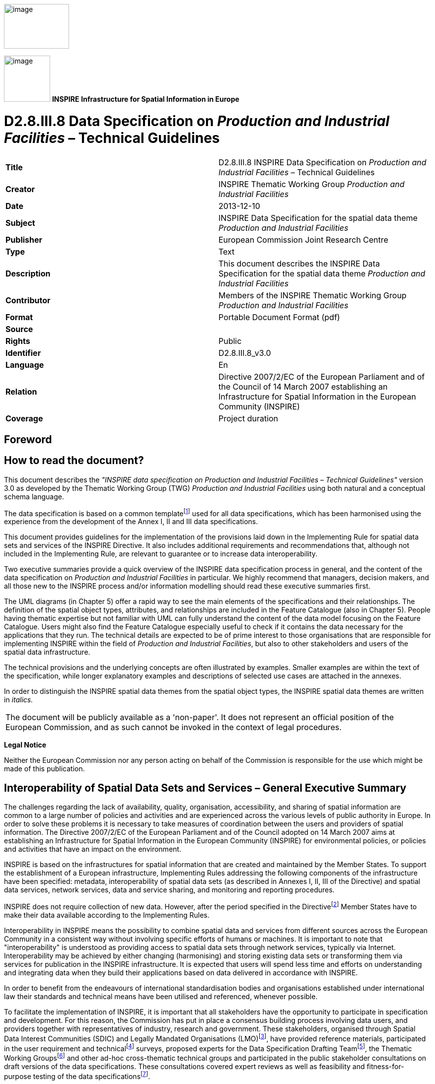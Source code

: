 // Admonition icons:
// TG Requirement
:important-caption: 📕
// TG Recommendation
:tip-caption: 📒
// Conformance class
:note-caption: 📘

// TOC placement using macro (manual)
:toc: macro

// Empty TOC title (the title is in the document)
:toc-title:

// TOC level depth
:toclevels: 5

// Section numbering level depth
:sectnumlevels: 8

// Line Break Doc Title
:hardbreaks-option:

:appendix-caption: Annex

image::./media/image2.jpeg[image,width=131,height=90, align=center]

image:./media/image3.png[image,width=93,height=93, align=center] **INSPIRE** *Infrastructure for Spatial Information in Europe*

[discrete]
= D2.8.III.8 Data Specification on _Production and Industrial Facilities_ – Technical Guidelines

[cols=",",]
|===
|*Title* |D2.8.III.8 INSPIRE Data Specification on _Production and Industrial Facilities_ – Technical Guidelines
|*Creator* |INSPIRE Thematic Working Group _Production and Industrial Facilities_
|*Date* |2013-12-10
|*Subject* |INSPIRE Data Specification for the spatial data theme _Production and Industrial Facilities_
|*Publisher* |European Commission Joint Research Centre
|*Type* |Text
|*Description* |This document describes the INSPIRE Data Specification for the spatial data theme _Production and Industrial Facilities_
|*Contributor* |Members of the INSPIRE Thematic Working Group _Production and Industrial Facilities_
|*Format* |Portable Document Format (pdf)
|*Source* |
|*Rights* |Public
|*Identifier* |D2.8.III.8_v3.0
|*Language* |En
|*Relation* |Directive 2007/2/EC of the European Parliament and of the Council of 14 March 2007 establishing an Infrastructure for Spatial Information in the European Community (INSPIRE)
|*Coverage* |Project duration
|===

<<<
[discrete]
== Foreword
[discrete]
== How to read the document?

This document describes the _"INSPIRE data specification on Production and Industrial Facilities – Technical Guidelines"_ version 3.0 as developed by the Thematic Working Group (TWG) _Production and Industrial Facilities_ using both natural and a conceptual schema language.

The data specification is based on a common templatefootnote:[The common document template is available in the "Framework documents" section of the data specifications web page at http://inspire.jrc.ec.europa.eu/index.cfm/pageid/2] used for all data specifications, which has been harmonised using the experience from the development of the Annex I, II and III data specifications.

This document provides guidelines for the implementation of the provisions laid down in the Implementing Rule for spatial data sets and services of the INSPIRE Directive. It also includes additional requirements and recommendations that, although not included in the Implementing Rule, are relevant to guarantee or to increase data interoperability.

Two executive summaries provide a quick overview of the INSPIRE data specification process in general, and the content of the data specification on _Production and Industrial Facilities_ in particular. We highly recommend that managers, decision makers, and all those new to the INSPIRE process and/or information modelling should read these executive summaries first.

The UML diagrams (in Chapter 5) offer a rapid way to see the main elements of the specifications and their relationships. The definition of the spatial object types, attributes, and relationships are included in the Feature Catalogue (also in Chapter 5). People having thematic expertise but not familiar with UML can fully understand the content of the data model focusing on the Feature Catalogue. Users might also find the Feature Catalogue especially useful to check if it contains the data necessary for the applications that they run. The technical details are expected to be of prime interest to those organisations that are responsible for implementing INSPIRE within the field of _Production and Industrial Facilities_, but also to other stakeholders and users of the spatial data infrastructure.

The technical provisions and the underlying concepts are often illustrated by examples. Smaller examples are within the text of the specification, while longer explanatory examples and descriptions of selected use cases are attached in the annexes.

In order to distinguish the INSPIRE spatial data themes from the spatial object types, the INSPIRE spatial data themes are written in _italics._

[cols="",]
|===
|The document will be publicly available as a 'non-paper'. It does not represent an official position of the European Commission, and as such cannot be invoked in the context of legal procedures.
|===

*Legal Notice*

Neither the European Commission nor any person acting on behalf of the Commission is responsible for the use which might be made of this publication.

<<<
[discrete]
== Interoperability of Spatial Data Sets and Services – General Executive Summary

The challenges regarding the lack of availability, quality, organisation, accessibility, and sharing of spatial information are common to a large number of policies and activities and are experienced across the various levels of public authority in Europe. In order to solve these problems it is necessary to take measures of coordination between the users and providers of spatial information. The Directive 2007/2/EC of the European Parliament and of the Council adopted on 14 March 2007 aims at establishing an Infrastructure for Spatial Information in the European Community (INSPIRE) for environmental policies, or policies and activities that have an impact on the environment.

INSPIRE is based on the infrastructures for spatial information that are created and maintained by the Member States. To support the establishment of a European infrastructure, Implementing Rules addressing the following components of the infrastructure have been specified: metadata, interoperability of spatial data sets (as described in Annexes I, II, III of the Directive) and spatial data services, network services, data and service sharing, and monitoring and reporting procedures.

INSPIRE does not require collection of new data. However, after the period specified in the Directivefootnote:[For all 34 Annex I,II and III data themes: within two years of the adoption of the corresponding Implementing Rules for newly collected and extensively restructured data and within 5 years for other data in electronic format still in use] Member States have to make their data available according to the Implementing Rules.

Interoperability in INSPIRE means the possibility to combine spatial data and services from different sources across the European Community in a consistent way without involving specific efforts of humans or machines. It is important to note that "interoperability" is understood as providing access to spatial data sets through network services, typically via Internet. Interoperability may be achieved by either changing (harmonising) and storing existing data sets or transforming them via services for publication in the INSPIRE infrastructure. It is expected that users will spend less time and efforts on understanding and integrating data when they build their applications based on data delivered in accordance with INSPIRE.

In order to benefit from the endeavours of international standardisation bodies and organisations established under international law their standards and technical means have been utilised and referenced, whenever possible.

To facilitate the implementation of INSPIRE, it is important that all stakeholders have the opportunity to participate in specification and development. For this reason, the Commission has put in place a consensus building process involving data users, and providers together with representatives of industry, research and government. These stakeholders, organised through Spatial Data Interest Communities (SDIC) and Legally Mandated Organisations (LMO)footnote:[The current status of registered SDICs/LMOs is available via INSPIRE website: http://inspire.jrc.ec.europa.eu/index.cfm/pageid/42], have provided reference materials, participated in the user requirement and technicalfootnote:[Surveys on unique identifiers and usage of the elements of the spatial and temporal schema,] surveys, proposed experts for the Data Specification Drafting Teamfootnote:[The Data Specification Drafting Team has been composed of experts from Austria, Belgium, Czech Republic, France, Germany, Greece, Italy, Netherlands, Norway, Poland, Switzerland, UK, and the European Environment Agency], the Thematic Working Groupsfootnote:[The Thematic Working Groups have been composed of experts from Austria, Australia, Belgium, Bulgaria, Czech Republic, Denmark, Finland, France, Germany, Hungary, Ireland, Italy, Latvia, Netherlands, Norway, Poland, Romania, Slovakia, Spain, Slovenia, Sweden, Switzerland, Turkey, UK, the European Environment Agency and the European Commission.] and other ad-hoc cross-thematic technical groups and participated in the public stakeholder consultations on draft versions of the data specifications. These consultations covered expert reviews as well as feasibility and fitness-for-purpose testing of the data specificationsfootnote:[For Annex IIIII, the consultation and testing phase lasted from 20 June to 21 October 2011.].

This open and participatory approach was successfully used during the development of the data specifications on Annex I, II and III data themes as well as during the preparation of the Implementing Rule on Interoperability of Spatial Data Sets and Servicesfootnote:[Commission Regulation (EU) No 1089/2010 http://eur-lex.europa.eu/JOHtml.do?uri=OJ:L:2010:323:SOM:EN:HTML[implementing Directive 2007/2/EC of the European Parliament and of the Council as regards interoperability of spatial data sets and services,] published in the Official Journal of the European Union on 8^th^ of December 2010.] for Annex I spatial data themes and of its amendment regarding the themes of Annex II and III.

The development framework elaborated by the Data Specification Drafting Team aims at keeping the data specifications of the different themes coherent. It summarises the methodology to be used for the development of the data specifications, providing a coherent set of requirements and recommendations to achieve interoperability. The pillars of the framework are the following technical documentsfootnote:[The framework documents are available in the "Framework documents" section of the data specifications web page at http://inspire.jrc.ec.europa.eu/index.cfm/pageid/2]:

* The _Definition of Annex Themes and Scope_ describes in greater detail the spatial data themes defined in the Directive, and thus provides a sound starting point for the thematic aspects of the data specification development.
* The _Generic Conceptual Model_ defines the elements necessary for interoperability and data harmonisation including cross-theme issues. It specifies requirements and recommendations with regard to data specification elements of common use, like the spatial and temporal schema, unique identifier management, object referencing, some common code lists, etc. Those requirements of the Generic Conceptual Model that are directly implementable are included in the Implementing Rule on Interoperability of Spatial Data Sets and Services.
* The _Methodology for the Development of Data Specifications_ defines a repeatable methodology. It describes how to arrive from user requirements to a data specification through a number of steps including use-case development, initial specification development and analysis of analogies and gaps for further specification refinement.
* The _Guidelines for the Encoding of Spatial Data_ defines how geographic information can be encoded to enable transfer processes between the systems of the data providers in the Member States. Even though it does not specify a mandatory encoding rule it sets GML (ISO 19136) as the default encoding for INSPIRE.
* The _Guidelines for the use of Observations & Measurements and Sensor Web Enablement-related standards in INSPIRE Annex II and III data specification development_ provides guidelines on how the "Observations and Measurements" standard (ISO 19156) is to be used within INSPIRE.
* The _Common data models_ are a set of documents that specify data models that are referenced by a number of different data specifications. These documents include generic data models for networks, coverages and activity complexes.

The structure of the data specifications is based on the "ISO 19131 Geographic information - Data product specifications" standard. They include the technical documentation of the application schema, the spatial object types with their properties, and other specifics of the spatial data themes using natural language as well as a formal conceptual schema languagefootnote:[UML – Unified Modelling Language].

A consolidated model repository, feature concept dictionary, and glossary are being maintained to support the consistent specification development and potential further reuse of specification elements. The consolidated model consists of the harmonised models of the relevant standards from the ISO 19100 series, the INSPIRE Generic Conceptual Model, and the application schemasfootnote:[Conceptual models related to specific areas (e.g. INSPIRE themes)] developed for each spatial data theme. The multilingual INSPIRE Feature Concept Dictionary contains the definition and description of the INSPIRE themes together with the definition of the spatial object types present in the specification. The INSPIRE Glossary defines all the terms (beyond the spatial object types) necessary for understanding the INSPIRE documentation including the terminology of other components (metadata, network services, data sharing, and monitoring).

By listing a number of requirements and making the necessary recommendations, the data specifications enable full system interoperability across the Member States, within the scope of the application areas targeted by the Directive. The data specifications (in their version 3.0) are published as technical guidelines and provide the basis for the content of the Implementing Rule on Interoperability of Spatial Data Sets and Servicesfootnote:[In the case of the Annex IIIII data specifications, the extracted requirements are used to formulate an amendment to the existing Implementing Rule.]. The content of the Implementing Rule is extracted from the data specifications, considering short- and medium-term feasibility as well as cost-benefit considerations. The requirements included in the Implementing Rule are legally binding for the Member States according to the timeline specified in the INSPIRE Directive.

In addition to providing a basis for the interoperability of spatial data in INSPIRE, the data specification development framework and the thematic data specifications can be reused in other environments at local, regional, national and global level contributing to improvements in the coherence and interoperability of data in spatial data infrastructures.

<<<
[discrete]
== _Production and Industrial Facilities_ – Executive Summary

INSPIRE Directive (2007/2/EC, 14.03.2007) defines the spatial data theme _Production and Industrial Facilities_ as: "features related to production and industry, as well as entities related to describing summary information about the activities taking place in production and industrial facilities, and the main environmental issues related to them (pollution prevention, waste management, risk)".

This version of the data specification on _Production and Industrial Facilities_ provides:

* The basis for the development of the part of the Implementing Rules, defined in the Article 7(1) of the INSPIRE Directive, related to the spatial data theme _Production and Industrial Facilities_ and;
* The implementation guidelines that will accompany the Implementing Rule on the Interoperability of Spatial Data Sets and Services according to Article 7(1) of the INSPIRE Directive.

The data specification has been prepared by the INSPIRE Thematic Working Group _Production and Industrial Facilities_ (TWG-PF), a multinational team of experts in the field drawn from different parts of the European Union, in the frame of the common and transparent development process.

This version of the INSPIRE data specification for _Production and Industrial Facilities_ has been compiled from reference material submitted by the Spatial Data Interest Communities (SDICs) and Legally Mandated Organisation (LMOs) of INSPIRE, plus the responses to the User Requirements Survey and a set of agreed use cases - some of which have been specifically prepared by the TWG-PF based on their knowledge and experience.

[.underline]#*Scope and description*#

There are relationships with other spatial data themes, in particular with:

* Agricultural Facilities
* Utilities and Governmental Services
* Buildings
* Addresses
* Administrative Units
* Cadastral Parcels

Details on these relationships will be provided in Chapter 5, Data content and structure.

The PF data specification accounts for in-depth harmonisation with the two other themes involving facilities, i.e. Agricultural Facilities and Utilities and Governmental Services, with the adoption of a common facility model (so called Activity Complex), described in the document "DS 2.10.3 – Activity Complex".

<<<
[discrete]
== Acknowledgements

Many individuals and organisations have contributed to the development of these Guidelines.

The Thematic Working Group Production and Industrial Facilities (TWG-PF) included:

Andrea Giacomelli (TWG Facilitator), Claudia Pegoraro (TWG Editor from Jan.2011 to Sep.2012), Heinrich Geerling, Antonello Navarretta, Angel López (European Commission contact point).

Other contributors to the INSPIRE data specifications are the Drafting Team Data Specifications, the JRC Data Specifications Team and the INSPIRE stakeholders - Spatial Data Interested Communities (SDICs) and Legally Mandated Organisations (LMOs).

*Contact information*

Maria Vanda Nunes de Lima & Michael Lutz
European Commission Joint Research Centre (JRC)
Institute for Environment and Sustainability
Unit H06: Digital Earth and Reference Data
_http://inspire.ec.europa.eu/index.cfm/pageid/2_

<<<
[discrete]
== Table of contents
toc::[]

:sectnums:
<<<
== Scope

This document specifies a harmonised data specification for the spatial data theme _Production and Industrial Facilities_ as defined in Annex III of the INSPIRE Directive.

This data specification provides the basis for the drafting of Implementing Rules according to Article 7 (1) of the INSPIRE Directive [Directive 2007/2/EC]. The entire data specification is published as implementation guidelines accompanying these Implementing Rules.

<<<
== Overview

=== Name
INSPIRE data specification for the theme _Production and     Industrial Facilities_.
    

=== Informal description

[.underline]#*Definition:*#

This theme comprises features related to production and industry, as well as entities related to describing summary information about the activities taking place in _Production and Industrial Facilities_, and the main environmental issues related to them (pollution prevention, waste management, risk). [Directive 2007/2/EC]

[.underline]#*Description:*#

The overall set of activities considered within the _Production and Industrial Facilities_ theme spans from extraction of resources, to their transformation in products or by-products, and their storage.

* [.underline]#Extraction of resources# includes the following: non-energy extractive industry (mining of construction materials, industrial minerals, and metallic minerals), energy extractive industry, and water.
* [.underline]#Transformation of resources# should be seen both as transformation of one resource or product into another, or as transformation into energy, thus including power generation plants within the scope of this theme.
* [.underline]#Storage# includes structures for warehousing, depositing in safe custody, or keeping in stock any substance involved in the production process. Considering also waste as a component of the production process, landfills and other facilities for permanent or temporary waste storage are also to be included within the scope of this theme.

Large installations for communication (communication stations) are considered within the scope of this theme.

The definition of the types of industrial activities to be considered can be related primarily to Annex I of the IPPC Directive [Directive 2008/1/EC] and the E-PRTR Regulation [Regulation 166/2006/EC]. Important references used in the definition of the data specification are also found in the SEVESO Directive and its amendments [Directive 96/82/EC-A].

The NACE rev. 2 classification [Regulation 1893/2006/EC] is also considered in the definition of the activities. Activities considered for _Production and Industrial Facilities_ fall under the first-level NACE rev. 2 categories B, C, D, E, F and H. This translates to considering:

* mining and quarrying,
* manufacturing,
* electricity,
* gas,
* steam and air conditioning supply,
* water supply;
* construction,
* Transport and storage (excluding postal and courier activities).

Another more recent directive which allows describing in a comprehensive way _Production and Industrial Facilities_ is the Directive on Industrial Emissions [Directive 2010/75/EU]. Annex I of this Directive lists the types of production considered in its scope and may be used as a reference to identify industrial activities.

_Production and Industrial Facilities_ are also related to an operator, i.e. the natural or legal person who operates or controls the facility or, where this is provided in national legislation, to which decisive economic power over the technical functioning of the facility has been delegated.

The _Production and Industrial Facilities_ theme is not concerned with the description of the actual flow of materials occurring from one facility to another, or to distribution of a final product to the market.

A production and industrial facility is typically composed by an extremely variable layout of buildings, plots and other technical units, represented by machinery, piping, private railway sidings, docks, unloading quays, jetties, etc. Such units are grouped in installations, related to the execution of a specific production process.

Key feature types with spatial properties considered within the _Production and Industrial Facilities_ theme include: Site, Facility, Installation and Installation Part. These allow a breakdown of the elements composing a production and industrial facility, with a focus on processes related to activities taking place within the facility itself.

Two accessory spatial feature types have been considered: Production and Industrial Building and Production Plot.

* A [.underline]#Production Plot# is a piece of land part of a facility destined to functional purposes (even though no "artifacts" are in it). This may be required for examples for temporary storage inside the facility.
* A [.underline]#Production and industrial building# is an artificial construction, part of the production facility that is useful to host or provide shelter to activity development.

Concerning spatial aspects, the minimum level of detail for spatial representation provides the request of capturing facilities as point features, while point features such as installations and installation parts allow a more accurate description, in cases where such level of detail is available. Moreover a facility may present a higher level of detail representation on a map if its areal shape is provided; the same occurs for the site and for the installation and the parcel and the building.

Concerning temporal aspects, a production facility is seen as such as long as the activity hosted by it is ongoing. Should this activity terminate, the facility may maintain an industrial characterisation from an environmental standpoint (such as the case of a contaminated site). Numerous cases of more or less historical facilities which have been converted to interesting historical landmarks, or to cultural and educational/recreational venues may also be observed. These facilities, while retaining the layout and construction characteristics of a production/industrial site, will lose their industrial status, and should be typically reclassified as Buildings, Governmental Services. The data model accounts for the possibility of tracking the status of the facility and the other spatial objects with the use of temporal properties indicating the time period during which the status of the spatial object is active falls into another of the possible categories (the code list on status described in Chapter 5 provides a full list for these).

As an extension to the core model, this data specification also provides a basic model to describe production and industrial processes, as well as operators and addresses. The production process extension allows recording information on quantities of materials and substances which are reaching a facility, which are stored on it, or which are leaving it, in order to describe its state. However, it is not within the scope of the theme to track where a given stock of material is coming from, or where it is going to.

The operators and addresses extension allows capturing business-related information such as the identity of the subjects related to a facility, and can hold information on addresses.

[cols=""]
|===

[.underline]#*Definition:*#

This theme comprises features related to production and industry, as well as entities related to describing summary information about the activities taking place in _Production and Industrial Facilities_, and the main environmental issues related to them (pollution prevention, waste management, risk). [Directive 2007/2/EC]

[.underline]#*Description:*#    

The theme _Production and Industrial Facilities_ comprises information about industrial facilities and activities of production (focusing on extraction, transformation or storage of resources, including energy production) and the main related environmental issues.

The description of production and industrial facilities, e.g. types or activities, in INSPIRE is based on the Integrated pollution prevention and control Directive (2008/1/EC), as recently amended by Industrial Emissions Directive (2010/75/EU), the European pollution and transfer register regulation (166/2006/EC), the SEVESO Directive, its amendments (96/82/EC-A), the NACE regulation (1893/2006/EC) and other relevant legislation and industrial standards.

Entry in the INSPIRE registry: _http://inspire.ec.europa.eu/theme/pf/_

|===

=== Normative References

[Directive 2007/2/EC] Directive 2007/2/EC of the European Parliament and of the Council of 14 March2007 establishing an Infrastructure for Spatial Information in the European Community (INSPIRE)

[ISO 19107] EN ISO 19107:2005, Geographic Information – Spatial Schema

[ISO 19108] EN ISO 19108:2005, Geographic Information – Temporal Schema

[ISO 19108-c] ISO 19108:2002/Cor 1:2006, Geographic Information – Temporal Schema, Technical Corrigendum 1

[ISO 19111] EN ISO 19111:2007 Geographic information - Spatial referencing by coordinates (ISO 19111:2007)

[ISO 19113] EN ISO 19113:2005, Geographic Information – Quality principles

[ISO 19115] EN ISO 19115:2005, Geographic information – Metadata (ISO 19115:2003)

[ISO 19118] EN ISO 19118:2006, Geographic information – Encoding (ISO 19118:2005)

[ISO 19123] EN ISO 19123:2007, Geographic Information – Schema for coverage geometry and functions

[ISO 19125-1] EN ISO 19125-1:2004, Geographic Information – Simple feature access – Part 1: Common architecture

[ISO 19135] EN ISO 19135:2007 Geographic information – Procedures for item registration (ISO 19135:2005)

[ISO 19138] ISO/TS 19138:2006, Geographic Information – Data quality measures

[ISO 19139] ISO/TS 19139:2007, Geographic information – Metadata – XML schema implementation

[ISO 19157] ISO/DIS 19157, Geographic information – Data quality

[OGC 06-103r4] Implementation Specification for Geographic Information - Simple feature access – Part 1: Common Architecture v1.2.1

NOTE This is an updated version of "EN ISO 19125-1:2004, Geographic information – Simple feature access – Part 1: Common architecture".

[Regulation 1205/2008/EC] Regulation 1205/2008/EC implementing Directive 2007/2/EC of the European Parliament and of the Council as regards metadata

[Regulation 976/2009/EC] Commission Regulation (EC) No 976/2009 of 19 October 2009 implementing Directive 2007/2/EC of the European Parliament and of the Council as regards the Network Services

[Regulation 1089/2010/EC] Commission Regulation (EU) No 1089/2010 of 23 November 2010 implementing Directive 2007/2/EC of the European Parliament and of the Council as regards interoperability of spatial data sets and services

[Directive 2008/1/EC] Directive 2008/1/EC of the European Parliament and of the council of 15 January 2008 concerning integrated pollution prevention and control

[Directive 96/82/EC-A] Council Directive 96/82/EC on the control of major-accident hazards involving dangerous substances Amended by Regulation (EC) No 1882/2003 of the European Parliament and of the Council of 29 September 2003 and by Directive 2003/105/EC of the European Parliament and of the Council of 16 December 2003

[Directive 2010/75/EU] Directive 2010/75/EU of the European Parliament and of the Council of 24 November 2010 on industrial emissions (integrated pollution prevention and control)

[Regulation 1893/2006] Regulation (EC) No 1893/2006 of the European Parliament and of the Council of 20 December 2006 establishing the statistical classification of economic activities NACE Revision 2 and amending Council Regulation (EEC) No 3037/90 as well as certain EC Regulations on specific statistical domains.

=== Terms and definitions

General terms and definitions helpful for understanding the INSPIRE data specification documents are defined in the INSPIRE Glossaryfootnote:[The INSPIRE Glossary is available from http://inspire-registry.jrc.ec.europa.eu/registers/GLOSSARY].

Specifically, for the theme _Production and Industrial Facilities_, the following terms are defined:

*(1) Production*

An activity consisting of a series of actions or operations in a productive context.

*(2) Emission*

The direct or indirect release of substances, vibrations, heat or noise from individual or diffuse sources in the facility into the air, water or soil.

*(3) Operator*

A person or company that runs a business or enterprise and which is legally responsible for the facility. This means any natural or legal person who operates to manage and control the facility or, where this is provided by the national legislation, to whom decisive economic power over the technical functioning of the facility has been delegated.

=== Symbols and abbreviations

[cols=","]
|===
|ATS |Abstract Test Suite
|CLP |Classification, labelling and packaging of substances and mixtures
|EC |European Commission
|EEA |European Environmental Agency
|E-PRTR |European - Pollutant Release and Transfer Register
|ETRS89 |European Terrestrial Reference System 1989
|ETRS89-LAEA |Lambert Azimuthal Equal Area
|EVRS |European Vertical Reference System
|EWC |European Waste Catalogue
|GCM |General Conceptual Model
|GML |Geography Markup Language
|IPPC |Integrated pollution prevention and control
|IR |Implementing Rule
|ISDSS |Interoperability of Spatial Data Sets and Services
|ISO |International Organization for Standardization
|ITRS |International Terrestrial Reference System
|LAT |Lowest Astronomical Tide
|LMO |Legally Mandated Organisation
|NACE |Statistical Classification of Economical Activities in Europe.
|SDIC |Spatial Data Interest Community
|TG |Technical Guidance
|UML |Unified Modeling Language
|UTC |Coordinated Universal Time
|XML |EXtensible Markup Language
|===

=== How the Technical Guidelines map to the Implementing Rules

The schematic diagram in Figure 1 gives an overview of the relationships between the INSPIRE legal acts (the INSPIRE Directive and Implementing Rules) and the INSPIRE Technical Guidelines. The INSPIRE Directive and Implementing Rules include legally binding requirements that describe, usually on an abstract level, _what_ Member States must implement.

In contrast, the Technical Guidelines define _how_ Member States might implement the requirements included in the INSPIRE Implementing Rules. As such, they may include non-binding technical requirements that must be satisfied if a Member State data provider chooses to conform to the Technical Guidelines. Implementing these Technical Guidelines will maximise the interoperability of INSPIRE spatial data sets.

image::./media/image4.png[image,width=603,height=375, align=center]

[.text-center]
*Figure 1 - Relationship between INSPIRE Implementing Rules and Technical Guidelines*

==== Requirements

The purpose of these Technical Guidelines (Data specifications on _Production and Industrial Facilities_) is to provide practical guidance for implementation that is guided by, and satisfies, the (legally binding) requirements included for the spatial data theme _Production and Industrial Facilities_ in the Regulation (Implementing Rules) on interoperability of spatial data sets and services. These requirements are highlighted in this document as follows:

[IMPORTANT]
====
[.text-center]
*IR Requirement*
_Article / Annex / Section no._
*Title / Heading*

This style is used for requirements contained in the Implementing Rules on interoperability of spatial data sets and services (Commission Regulation (EU) No 1089/2010).

====

For each of these IR requirements, these Technical Guidelines contain additional explanations and examples.

NOTE The Abstract Test Suite (ATS) in Annex A contains conformance tests that directly check conformance with these IR requirements.

Furthermore, these Technical Guidelines may propose a specific technical implementation for satisfying an IR requirement. In such cases, these Technical Guidelines may contain additional technical requirements that need to be met in order to be conformant with the corresponding IR requirement _when using this proposed implementation_. These technical requirements are highlighted as follows:

[TIP]
====
*TG Requirement X* 

This style is used for requirements for a specific technical solution proposed in these Technical Guidelines for an IR requirement.

====

NOTE 1 Conformance of a data set with the TG requirement(s) included in the ATS implies conformance with the corresponding IR requirement(s).

NOTE 2 In addition to the requirements included in the Implementing Rules on interoperability of spatial data sets and services, the INSPIRE Directive includes further legally binding obligations that put additional requirements on data providers. For example, Art. 10(2) requires that Member States shall, where appropriate, decide by mutual consent on the depiction and position of geographical features whose location spans the frontier between two or more Member States. General guidance for how to meet these obligations is provided in the INSPIRE framework documents.

==== Recommendations

In addition to IR and TG requirements, these Technical Guidelines may also include a number of recommendations for facilitating implementation or for further and coherent development of an interoperable infrastructure.

[NOTE]
====
*Recommendation X* 

Recommendations are shown using this style.

====

NOTE The implementation of recommendations is not mandatory. Compliance with these Technical Guidelines or the legal obligation does not depend on the fulfilment of the recommendations.

==== Conformance

Annex A includes the abstract test suite for checking conformance with the requirements included in these Technical Guidelines and the corresponding parts of the Implementing Rules (Commission Regulation (EU) No 1089/2010).

<<<
== Specification scopes

This data specification does not distinguish different specification scopes, but just considers one general scope.

NOTE For more information on specification scopes, see [ISO 19131:2007], clause 8 and Annex D.

<<<
== Identification information

These Technical Guidelines are identified by the following URI:

http://inspire.ec.europa.eu/tg/pf/3.0

NOTE ISO 19131 suggests further identification information to be included in this section, e.g. the title, abstract or spatial representation type. The proposed items are already described in the document metadata, executive summary, overview description (section 2) and descriptions of the application schemas (section 5). In order to avoid redundancy, they are not repeated here.

<<<
== Data content and structure

=== Application schemas – Overview 

==== Application schemas included in the IRs

Articles 3, 4 and 5 of the Implementing Rules lay down the requirements for the content and structure of the data sets related to the INSPIRE Annex themes.

[IMPORTANT]
====
[.text-center]
*IR Requirement*
_Article 4_
*Types for the Exchange and Classification of Spatial Objects*

. For the exchange and classification of spatial objects from data sets meeting the conditions laid down in Article 4 of Directive 2007/2/EC, Member States shall use the spatial object types and associated data types, enumerations and code lists that are defined in Annexes II, III and IV for the themes the data sets relate to.

. Spatial object types and data types shall comply with the definitions and constraints and include the attributes and association roles set out in the Annexes.

. The enumerations and code lists used in attributes or association roles of spatial object types or data types shall comply with the definitions and include the values set out in Annex II. The enumeration and code list values are uniquely identified by language-neutral mnemonic codes for computers. The values may also include a language-specific name to be used for human interaction.

====

The types to be used for the exchange and classification of spatial objects from data sets related to the spatial data theme _Production and Industrial Facilities_ are defined in the following application schemas (see sections 5.3):

* _Production and Industrial Facilities_ application schema.

The application schemas specify requirements on the properties of each spatial object including its multiplicity, domain of valid values, constraints, etc.

NOTE The application schemas presented in this section contain some additional information that is not included in the Implementing Rules, in particular multiplicities of attributes and association roles.

[TIP]
====
*TG Requirement 1*

Spatial object types and data types shall comply with the multiplicities defined for the attributes and association roles in this section.

====

An application schema may include references (e.g. in attributes or inheritance relationships) to common types or types defined in other spatial data themes. These types can be found in a sub-section called "Imported Types" at the end of each application schema section. The common types referred to from application schemas included in the IRs are addressed in Article 3.

[IMPORTANT]
====
[.text-center]
*IR Requirement*
_Article 3_
*Common Types*

Types that are common to several of the themes listed in Annexes I, II and III to Directive 2007/2/EC shall conform to the definitions and constraints and include the attributes and association roles set out in Annex I.

====

NOTE Since the IRs contain the types for all INSPIRE spatial data themes in one document, Article 3 does not explicitly refer to types defined in other spatial data themes, but only to types defined in external data models.

Common types are described in detail in the Generic Conceptual Model [DS-D2.7], in the relevant international standards (e.g. of the ISO 19100 series) or in the documents on the common INSPIRE models [DS-D2.10.x]. For detailed descriptions of types defined in other spatial data themes, see the corresponding Data Specification TG document [DS-D2.8.x].

==== Additional recommended application schemas 

In addition to the application schemas listed above, the following additional application schemas have been defined for the theme _Production and Industrial Facilities_ (see sections 5.4):

* _Production and Industrial Facilities Extension_ application schema.

These additional application schemas are not included in the IRs. They typically address requirements from specific (groups of) use cases and/or may be used to provide additional information. They are included in this specification in order to improve interoperability also for these additional aspects and to illustrate the extensibility of the application schemas included in the IRs.

[NOTE]
====
*Recomendation 1*

Additional and/or use case-specific information related to the theme _Production and Industrial Facilities_ should be made available using the spatial object types and data types specified in the following application schema(s): _Production and Industrial Facilities Extension_.

These spatial object types and data types should comply with the definitions and constraints and include the attributes and association roles defined in this section.

The enumerations and code lists used in attributes or association roles of spatial object types or data types should comply with the definitions and include the values defined in this section.

====

=== Basic notions

This section explains some of the basic notions used in the INSPIRE application schemas. These explanations are based on the GCM [DS-D2.5].

==== Notation

===== Unified Modeling Language (UML)

The application schemas included in this section are specified in UML, version 2.1. The spatial object types, their properties and associated types are shown in UML class diagrams.

NOTE For an overview of the UML notation, see Annex D in [ISO 19103].

The use of a common conceptual schema language (i.e. UML) allows for an automated processing of application schemas and the encoding, querying and updating of data based on the application schema – across different themes and different levels of detail.

The following important rules related to class inheritance and abstract classes are included in the IRs.

[IMPORTANT]
====
[.text-center]
*IR Requirement*
_Article 5_
*Types*

(...)

[arabic, start=2]
. Types that are a sub-type of another type shall also include all this type's attributes and association roles.

. Abstract types shall not be instantiated.

====

The use of UML conforms to ISO 19109 8.3 and ISO/TS 19103 with the exception that UML 2.1 instead of ISO/IEC 19501 is being used. The use of UML also conforms to ISO 19136 E.2.1.1.1-E.2.1.1.4.

NOTE ISO/TS 19103 and ISO 19109 specify a profile of UML to be used in conjunction with the ISO 19100 series. This includes in particular a list of stereotypes and basic types to be used in application schemas. ISO 19136 specifies a more restricted UML profile that allows for a direct encoding in XML Schema for data transfer purposes.

To model constraints on the spatial object types and their properties, in particular to express data/data set consistency rules, OCL (Object Constraint Language) is used as described in ISO/TS 19103, whenever possible. In addition, all constraints are described in the feature catalogue in English, too.

NOTE Since "void" is not a concept supported by OCL, OCL constraints cannot include expressions to test whether a value is a _void_ value. Such constraints may only be expressed in natural language.

===== Stereotypes

In the application schemas in this section several stereotypes are used that have been defined as part of a UML profile for use in INSPIRE [DS-D2.5]. These are explained in Table 1 below.

[.text-center]
*Table 1 – Stereotypes (adapted from [DS-D2.5])*

[cols=",,",]
|===
|*Stereotype* |*Model element* |*Description*
|applicationSchema |Package |An INSPIRE application schema according to ISO 19109 and the Generic Conceptual Model.
|leaf |Package |A package that is not an application schema and contains no packages.
|featureType |Class |A spatial object type.
|type |Class |A type that is not directly instantiable, but is used as an abstract collection of operation, attribute and relation signatures. This stereotype should usually not be used in INSPIRE application schemas as these are on a different conceptual level than classifiers with this stereotype.
|dataType |Class |A structured data type without identity.
|union |Class |A structured data type without identity where exactly one of the properties of the type is present in any instance.
|enumeration |Class |An enumeration.
|codeList |Class |A code list.
|import |Dependency |The model elements of the supplier package are imported.
|voidable |Attribute, association role |A voidable attribute or association role (see section 5.2.2).
|lifeCycleInfo |Attribute, association role |If in an application schema a property is considered to be part of the life-cycle information of a spatial object type, the property shall receive this stereotype.
|version |Association role |If in an application schema an association role ends at a spatial object type, this stereotype denotes that the value of the property is meant to be a specific version of the spatial object, not the spatial object in general.
|===

==== Voidable characteristics

The «voidable» stereotype is used to characterise those properties of a spatial object that may not be present in some spatial data sets, even though they may be present or applicable in the real world. This does _not_ mean that it is optional to provide a value for those properties.

For all properties defined for a spatial object, a value has to be provided – either the corresponding value (if available in the data set maintained by the data provider) or the value of _void._ A _void_ value shall imply that no corresponding value is contained in the source spatial data set maintained by the data provider or no corresponding value can be derived from existing values at reasonable costs.

[NOTE]
====
*Recomendation 2*

The reason for a _void_ value should be provided where possible using a listed value from the VoidReasonValue code list to indicate the reason for the missing value.

====

The VoidReasonValue type is a code list, which includes the following pre-defined values:

* _Unpopulated_: The property is not part of the dataset maintained by the data provider. However, the characteristic may exist in the real world. For example when the "elevation of the water body above the sea level" has not been included in a dataset containing lake spatial objects, then the reason for a void value of this property would be 'Unpopulated'. The property receives this value for all spatial objects in the spatial data set.
* _Unknown_: The correct value for the specific spatial object is not known to, and not computable by the data provider. However, a correct value may exist. For example when the "elevation of the water body above the sea level" _of a certain lake_ has not been measured, then the reason for a void value of this property would be 'Unknown'. This value is applied only to those spatial objects where the property in question is not known.
* _Withheld_: The characteristic may exist, but is confidential and not divulged by the data provider.

NOTE It is possible that additional reasons will be identified in the future, in particular to support reasons / special values in coverage ranges.

The «voidable» stereotype does not give any information on whether or not a characteristic exists in the real world. This is expressed using the multiplicity:

* If a characteristic may or may not exist in the real world, its minimum cardinality shall be defined as 0. For example, if an Address may or may not have a house number, the multiplicity of the corresponding property shall be 0..1.
* If at least one value for a certain characteristic exists in the real world, the minimum cardinality shall be defined as 1. For example, if an Administrative Unit always has at least one name, the multiplicity of the corresponding property shall be 1..*.

In both cases, the «voidable» stereotype can be applied. In cases where the minimum multiplicity is 0, the absence of a value indicates that it is known that no value exists, whereas a value of void indicates that it is not known whether a value exists or not.

EXAMPLE If an address does not have a house number, the corresponding Address object should not have any value for the «voidable» attribute house number. If the house number is simply not known or not populated in the data set, the Address object should receive a value of _void_ (with the corresponding void reason) for the house number attribute.

==== Enumerations

Enumerations are modelled as classes in the application schemas. Their values are modelled as attributes of the enumeration class using the following modelling style:

* No initial value, but only the attribute name part, is used.
* The attribute name conforms to the rules for attributes names, i.e. is a lowerCamelCase name. Exceptions are words that consist of all uppercase letters (acronyms).

[IMPORTANT]
====
[.text-center]
*IR Requirement*
_Article 6_
*Code Lists and Enumerations*

(...)

[arabic, start=5]
. Attributes or association roles of spatial object types or data types that have an enumeration type may only take values from the lists specified for the enumeration type."

====

==== Code lists

Code lists are modelled as classes in the application schemas. Their values, however, are managed outside of the application schema.

===== Code list types

The IRs distinguish the following types of code lists.

[IMPORTANT]
====
[.text-center]
*IR Requirement*
_Article 6_
*Code Lists and Enumerations*


. Code lists shall be of one of the following types, as specified in the Annexes:
[loweralpha]
.. code lists whose allowed values comprise only the values specified in this Regulation;
.. code lists whose allowed values comprise the values specified in this Regulation and narrower values defined by data providers;
.. code lists whose allowed values comprise the values specified in this Regulation and additional values at any level defined by data providers;
.. code lists, whose allowed values comprise any values defined by data providers.

For the purposes of points (b), (c) and (d), in addition to the allowed values, data providers may use the values specified in the relevant INSPIRE Technical Guidance document available on the INSPIRE web site of the Joint Research Centre.

====

The type of code list is represented in the UML model through the tagged value _extensibility_, which can take the following values:

* _none_, representing code lists whose allowed values comprise only the values specified in the IRs (type a);
* _narrower_, representing code lists whose allowed values comprise the values specified in the IRs and narrower values defined by data providers (type b);
* _open_, representing code lists whose allowed values comprise the values specified in the IRs and additional values at any level defined by data providers (type c); and
* _any_, representing code lists, for which the IRs do not specify any allowed values, i.e. whose allowed values comprise any values defined by data providers (type d).

[NOTE]
====
*Recomendation 3*

Additional values defined by data providers should not replace or redefine any value already specified in the IRs.

====

NOTE This data specification may specify recommended values for some of the code lists of type (b), (c) and (d) (see section 5.2.4.3). These recommended values are specified in a dedicated Annex.

In addition, code lists can be hierarchical, as explained in Article 6(2) of the IRs.

[IMPORTANT]
====
[.text-center]
*IR Requirement*
_Article 6_
*Code Lists and Enumerations*

(...)

[arabic, start=2]
. Code lists may be hierarchical. Values of hierarchical code lists may have a more generic parent value. Where the valid values of a hierarchical code list are specified in a table in this Regulation, the parent values are listed in the last column.

====

The type of code list and whether it is hierarchical or not is also indicated in the feature catalogues.

===== Obligations on data providers

[IMPORTANT]
====
[.text-center]
*IR Requirement*
_Article 6_
*Code Lists and Enumerations*

(....)

[arabic, start=3]
. Where, for an attribute whose type is a code list as referred to in points (b), (c) or (d) of paragraph 1, a data provider provides a value that is not specified in this Regulation, that value and its definition shall be made available in a register.

. Attributes or association roles of spatial object types or data types whose type is a code list may only take values that are allowed according to the specification of the code list.

====

Article 6(4) obliges data providers to use only values that are allowed according to the specification of the code list. The "allowed values according to the specification of the code list" are the values explicitly defined in the IRs plus (in the case of code lists of type (b), (c) and (d)) additional values defined by data providers.

For attributes whose type is a code list of type (b), (c) or (d) data providers may use additional values that are not defined in the IRs. Article 6(3) requires that such additional values and their definition be made available in a register. This enables users of the data to look up the meaning of the additional values used in a data set, and also facilitates the re-use of additional values by other data providers (potentially across Member States).

NOTE Guidelines for setting up registers for additional values and how to register additional values in these registers is still an open discussion point between Member States and the Commission.

===== Recommended code list values

For code lists of type (b), (c) and (d), this data specification may propose additional values as a recommendation (in a dedicated Annex). These values will be included in the INSPIRE code list register. This will facilitate and encourage the usage of the recommended values by data providers since the obligation to make additional values defined by data providers available in a register (see section 5.2.4.2) is already met.

[NOTE]
====
*Recomendation 4*

Where these Technical Guidelines recommend values for a code list in addition to those specified in the IRs, these values should be used.

====

NOTE For some code lists of type (d), no values may be specified in these Technical Guidelines. In these cases, any additional value defined by data providers may be used.

===== Governance

The following two types of code lists are distinguished in INSPIRE:

* _Code lists that are governed by INSPIRE (INSPIRE-governed code lists)._ These code lists will be managed centrally in the INSPIRE code list register. Change requests to these code lists (e.g. to add, deprecate or supersede values) are processed and decided upon using the INSPIRE code list register's maintenance workflows.
+
INSPIRE-governed code lists will be made available in the INSPIRE code list register at __http://inspire.ec.europa.eu/codelist/<CodeListName__>. They will be available in SKOS/RDF, XML and HTML. The maintenance will follow the procedures defined in ISO 19135. This means that the only allowed changes to a code list are the addition, deprecation or supersession of values, i.e. no value will ever be deleted, but only receive different statuses (valid, deprecated, superseded). Identifiers for values of INSPIRE-governed code lists are constructed using the pattern __http://inspire.ec.europa.eu/codelist/<CodeListName__>/<value>.


* _Code lists that are governed by an organisation outside of INSPIRE (externally governed code lists)._ These code lists are managed by an organisation outside of INSPIRE, e.g. the World Meteorological Organization (WMO) or the World Health Organization (WHO). Change requests to these code lists follow the maintenance workflows defined by the maintaining organisations. Note that in some cases, no such workflows may be formally defined.
+
Since the updates of externally governed code lists is outside the control of INSPIRE, the IRs and these Technical Guidelines reference a specific version for such code lists.
+
The tables describing externally governed code lists in this section contain the following columns:

** The _Governance_ column describes the external organisation that is responsible for maintaining the code list.

** The _Source_ column specifies a citation for the authoritative source for the values of the code list. For code lists, whose values are mandated in the IRs, this citation should include the version of the code list used in INSPIRE. The version can be specified using a version number or the publication date. For code list values recommended in these Technical Guidelines, the citation may refer to the "latest available version".

** In some cases, for INSPIRE only a subset of an externally governed code list is relevant. The subset is specified using the _Subset_ column.

** The _Availability_ column specifies from where (e.g. URL) the values of the externally governed code list are available, and in which formats. Formats can include machine-readable (e.g. SKOS/RDF, XML) or human-readable (e.g. HTML, PDF) ones.

+
Code list values are encoded using http URIs and labels. Rules for generating these URIs and labels are specified in a separate table.


[NOTE]
====
*Recomendation 5*

The http URIs and labels used for encoding code list values should be taken from the INSPIRE code list registry for INSPIRE-governed code lists and generated according to the relevant rules specified for externally governed code lists.

====

NOTE Where practicable, the INSPIRE code list register could also provide http URIs and labels for externally governed code lists.

===== Vocabulary

For each code list, a tagged value called "vocabulary" is specified to define a URI identifying the values of the code list. For INSPIRE-governed code lists and externally governed code lists that do not have a persistent identifier, the URI is constructed following the pattern _http://inspire.ec.europa.eu/codelist/<UpperCamelCaseName>_.

If the value is missing or empty, this indicates an empty code list. If no sub-classes are defined for this empty code list, this means that any code list may be used that meets the given definition.

An empty code list may also be used as a super-class for a number of specific code lists whose values may be used to specify the attribute value. If the sub-classes specified in the model represent all valid extensions to the empty code list, the subtyping relationship is qualified with the standard UML constraint "{complete,disjoint}".

==== Identifier management

[IMPORTANT]
====
[.text-center]
*IR Requirement*
_Article 9_
*Identifier Management*

. The data type Identifier defined in Section 2.1 of Annex I shall be used as a type for the external object identifier of a spatial object.

. The external object identifier for the unique identification of spatial objects shall not be changed during the life-cycle of a spatial object.

====

NOTE 1 An external object identifier is a unique object identifier which is published by the responsible body, which may be used by external applications to reference the spatial object. [DS-D2.5]

NOTE 2 Article 9(1) is implemented in each application schema by including the attribute _inspireId_ of type Identifier.

NOTE 3 Article 9(2) is ensured if the _namespace_ and _localId_ attributes of the Identifier remains the same for different versions of a spatial object; the _version_ attribute can of course change.

==== Geometry representation

[IMPORTANT]
====
[.text-center]
*IR Requirement*
_Article 12_
*Other Requirements & Rules*

. The value domain of spatial properties defined in this Regulation shall be restricted to the Simple Feature spatial schema as defined in Herring, John R. (ed.), OpenGIS® Implementation Standard for Geographic information – Simple feature access – Part 1: Common architecture, version 1.2.1, Open Geospatial Consortium, 2011, unless specified otherwise for a specific spatial data theme or type.

====

NOTE 1 The specification restricts the spatial schema to 0-, 1-, 2-, and 2.5-dimensional geometries where all curve interpolations are linear and surface interpolations are performed by triangles.

NOTE 2 The topological relations of two spatial objects based on their specific geometry and topology properties can in principle be investigated by invoking the operations of the types defined in ISO 19107 (or the methods specified in EN ISO 19125-1).

====  Temporality representation

The application schema(s) use(s) the derived attributes "beginLifespanVersion" and "endLifespanVersion" to record the lifespan of a spatial object.

The attributes "beginLifespanVersion" specifies the date and time at which this version of the spatial object was inserted or changed in the spatial data set. The attribute "endLifespanVersion" specifies the date and time at which this version of the spatial object was superseded or retired in the spatial data set.

NOTE 1 The attributes specify the beginning of the lifespan of the version in the spatial data set itself, which is different from the temporal characteristics of the real-world phenomenon described by the spatial object. This lifespan information, if available, supports mainly two requirements: First, knowledge about the spatial data set content at a specific time; second, knowledge about changes to a data set in a specific time frame. The lifespan information should be as detailed as in the data set (i.e., if the lifespan information in the data set includes seconds, the seconds should be represented in data published in INSPIRE) and include time zone information.

NOTE 2 Changes to the attribute "endLifespanVersion" does not trigger a change in the attribute "beginLifespanVersion".

[IMPORTANT]
====
[.text-center]
*IR Requirement*
_Article 10_
*Life-cycle of Spatial Objects*

(...)

[arabic, start=3]
. Where the attributes beginLifespanVersion and endLifespanVersion are used, the value of endLifespanVersion shall not be before the value of beginLifespanVersion.

====

NOTE The requirement expressed in the IR Requirement above will be included as constraints in the UML data models of all themes.

[NOTE]
====
*Recomendation 6*

If life-cycle information is not maintained as part of the spatial data set, all spatial objects belonging to this data set should provide a void value with a reason of "unpopulated".

====

===== Validity of the real-world phenomena

The application schema(s) use(s) the attributes "validFrom" and "validTo" to record the validity of the real-world phenomenon represented by a spatial object.

The attributes "validFrom" specifies the date and time at which the real-world phenomenon became valid in the real world. The attribute "validTo" specifies the date and time at which the real-world phenomenon is no longer valid in the real world.

Specific application schemas may give examples what "being valid" means for a specific real-world phenomenon represented by a spatial object.

[IMPORTANT]
====
[.text-center]
*IR Requirement*
_Article 12_
*Other Requirements & Rules*

(...)

[arabic, start=3]
. Where the attributes validFrom and validTo are used, the value of validTo shall not be before the value of validFrom.

====

NOTE The requirement expressed in the IR Requirement above will be included as constraints in the UML data models of all themes.

=== Application schema Production and Industrial Facilities 

==== Description

===== Narrative description

The application schema for _Production and Industrial Facilities_ provides the common pan-European information related with the acknowledgment of all Facilities under the scope of Production and Industrial classification, moreover focussing on the key feature types corresponding to the spatial objects in the Production and Industrial (PF) context.

The overall schema takes into account three information frames as technical points of view respondent to distinct class diagrams, harmonised parts of a unique data model, called: Production Framework, Production Unit and Cross Theme Relationships.

The Production Framework view maps the core of the PF data model, focusing on the key feature types corresponding to the spatial objects in the PF context: Production Facility, Production Installation, Production Installation Part, and Production Site.

The Production Facility feature type is the model's main pivot to represent _Production and Industrial Facilities_ spatial entities. It is the only spatial object type within the PF Theme requested to provide a mandated geometry property as point location. The complementary geometry property is the surface, mapping the extension location for the Facility.

A Facility represents something designed, built, installed to serve a specific function, comprehending the complete equipment or apparatus for a particular process or operation. A facility groups together one or more installations that are operated on the same site by the same natural or legal person and, where present, the land, buildings, and equipment used in carrying on an industrial, business, or other undertaking or service.

Based on the description provided by the legislation, hierarchically below a Facility there are Installations. The spatial object type may declare a geometry property as point location. The alternative or complementary geometry property is the surface, mapping the extension location for the Installation.

A Production Installation represents something installed, such as machinery, an apparatus, a device, a system, or a piece of equipment placed in position or connected for use. It is the stationary technical unit part of a facility where one or more activities are carried out, and any other directly associated activities which have a technical connection to the activities carried out on that site and which could have an effect on emissions and pollution are found. An installation may be a technical unit within an establishment in which dangerous substances are produced, used, handled or stored.

The lowest level of entities in the model is the Installation Part. The spatial object type may declare a geometry property as point location. The alternative or complementary geometry property is the surface, mapping the extension location for the Installation Part.

A Production Installation Part represents a specific technical part of the installation, developing a representative functionality that should be registered under the legislation. Installation parts are considered in the core application schema, since the explicit location of several of these features is required by legislation. An example in this respect is represented by chimneys, for which the explicit location is required in permitting applications. Another example is given by storage tanks for hazardous substances, which need to be identified as sources of major accident risks under the SEVESO directive.

A Production Site represents the geographical location of the facility or a piece of land where the facility was, is, or is intended to be located. Activities under the control of an organization may be carried out on it. The location should be provided with defined geographical boundaries, thus the spatial object type may declare a geometry property as surface, mapping the extension location for the Site. The geographical boundaries may be on land and in water, and include above and below surface structures, both natural and man-made.

Subsidiary spatial objects in the PF context and potentially grouped by a Facility are Production Building and Production Plot.

* A Production Building represents an artificial construction, part of the production facility, required to host or to provide shelter to activity development. Inside a facility, and in relation with the definition of building, this entity should represent a construction under responsibility of the facility, either as an independent unit or as a functional infrastructure for an installation. It should be considered from the functional perspective. This entity is very closely related with a similar entity under the scope of the Buildings Theme, from which it is related: a Production Building can be linked with an _AbstractBuilding_, which is a special kind of Abstract Building (please refer to the Buildings Theme for a more in-depth description). This extension allows complement the definition of entities with physical / architectonical information.
* A Production Plot represents a piece of land part of a facility serving a functional purpose within the facility. It is a potential sub-division of a major site as delimited extension of land in which extensive operations related with the activity or one of the activities managed by a facility are performed. The spatial object type may declare a geometry property as surface, mapping the extension location for the Plot.

The Cross Theme Relationships view maps and summarises all the key links recognised between the application schema for _Production and Industrial Facilities_ and other INSPIRE Themes. Most relevant is Production Facility as a special kind of Activity Complex.

While spatial object referencing is potentially allowed between any spatial object types from the PF Theme with any other spatial object from other INSPIRE Themes, the Cross Theme Relationship view intends to expose the links which have been recognised as the most important ones in relation to the use cases and to the other material considered in the specification definition. The most frequently used spatial object referencing cases involve the PF core element, the Production Facility, and the Administrative Unit (Administrative Units Theme), the Cadastral Parcel (Cadastral Parcels Theme), the Existing Land Use Object (Land Use Theme), the Management Regulation Or Restriction Zone (Area Management/Restriction/Regulation Zones And Reporting Units Theme).

The present view recalls also the relationship of the Production Facility with the common level of the Facility data Model, through the dependence of the Production Facility from the Activity Complex.

The data model overview is completed by accessory application schema views showing the Data Types, the Code Lists and Enumerations.

===== UML Overview

image::./media/image5.png[image,width=605,height=699, align=center]

[.text-center]
*Figure 2 – UML class diagram: Overview of the Production and Industrial Facilities application schema*

The _Production Framework_ view corresponds to the UML class diagram with the following natural language description:

* A _ProductionFacility_ may be located on one _ProductionSite_. A _ProductionSite_ hosts one or more _ProductionFacilities_.
* A _ProductionInstallation_ is grouped by one _ProductionFacility_. A _ProductionFacility_ may group one or more _ProductionInstallations_.
* A _ProductionInstallationPart_ is grouped by one _ProductionInstallation_. A _ProductionInstallation_ may group one or more _ProductionInstallationParts_.
* A Production Plot is grouped by one or more _ProductionFacilities_, this means a Plot may be shared by different _ProductionFacilities_. A _ProductionFacility_ may group one or more Plots.
* A ProductionBuilding may be grouped by one or more ProductionFacilities, this means an ProductionBuilding may be shared by different ProductionFacilities. A ProductionFacility may group one or more ProductionBuilding. A ProductionBuilding can be related with an AbstractBuilding (BU).

image::./media/image6.png[image,width=594,height=729, align=center]

[.text-center]
*Figure 4 - UML class diagram: Overview of the _ProductionAndIndustrialFacilities_ application schema – Cross Theme Relationships view*

The _Cross Theme Relationships_ view corresponds to the UML class diagram with the following natural language description:

The following part was reported to document the link with the Activity Complex (the Common Facility Model) from Base Models of the INSPIRE Generic Conceptual Model - Overview:

A ProductionFacility is a special kind of ActivityComplex.

The following part documents the spatial object referencing with the Administrative Units, Cadastral Parcels, Land Use, Area Management Restriction Regulation Zones and Reporting Units Themes:

Spatial object referencing potentially involves the ProductionFacility and the Administrative Unit, the Cadastral Parcel, the ExistingLandUseObject, the ManagementRestrictionOrRegulationZone.

image::./media/image7.png[image,width=214,height=148, align=center]

[.text-center]
*Figure 5 UML class diagram: Overview of the _ProductionAndIndustrialFacilities_ application schema – Data Types view*

The _Data Types_ view corresponds to the UML class diagram with the following natural language description:

The StatusType describes the state or condition of a technical component, with respect to the functional and operational order in which it is arranged for a limited or extended time period.

It applies equally to ProductionFacility or ProductionInstallation or ProductionInstallationPart, to the ProductionSite, to the ProductionPlot and to the ProductionBuilding.

image::./media/image8.png[image,width=475,height=706, align=center]

[.text-center]
*Figure 6 UML class diagram: Overview of the ProductionAndIndustrialFacilities application schema – Code Lists and Enumerations view*

The _Code Lists and Enumerations_ view corresponds to the UML class diagram with the following natural language description:

_The PollutionAbatementTechniqueValue_ code list contains the reference values for the attribute technique in the _ProductionInstallationPart_ class.

image::./media/image9.png[image,width=354,height=513, align=center]

[.text-center]
*Figure 7 UML class diagram: Overview of the ProductionAndIndustrialFacilities application schema – Imported Types view*

The _Imported Types_ view corresponds to the UML class diagram with the following natural language description:

* The Identifier data type was imported from the Generic Conceptual Model.
* The ActivityComplex feature type was imported from the Generic Conceptual Model – Base Models – Activity Complex.

===== Consistency between spatial data sets

_Production and Industrial Facilities_ data are in very close relation with data coming from other INSPIRE Themes, such as Agricultural and Aquaculture Facilities, Mineral Resources or Energy Resources among others.

Furthermore, the part of Utility and Governmental Services related with Waste treatment and the Utility Network also has a significant relationship with _Production and Industrial Facilities_.

The main links among all these groups are implemented within the INSPIRE data model by sharing the Facility and Activity concepts across these themes. This harmonisation effort is represented by the definition of a common class for facilities, named ActivityComplex, from which the key ProductionFacility class was specialized.

===== Identifier management

Identifiers are provided for key entities: the _inspireId_ is provided for all PF spatial object types and the _thematicId_ is provided for object types where an alternative unique identification is requested, in presence or not of the _inspireId_. The definition of these two identifiers can be found in the INSPIRE Generic Conceptual Model guidelines (D2.5).

===== Modelling of object references

Identifiers are provided for key entities: the _inspireId_ is provided for all PF spatial object types and the ThematicId is provided for object types where an alternative unique identification is requested, in presence or not of the inspireId. The definition of these two identifiers can be found in the INSPIRE Generic Conceptual Model guidelines (D2.5).

==== Feature catalogue

*Feature catalogue metadata*

[cols=","]
|===
|Application Schema |INSPIRE Application Schema ProductionAndIndustrialFacilities
|Version number |3.0
|===

*Types defined in the feature catalogue*

[cols=",,",options="header",]
|===
|*Type* |*Package* |*Stereotypes*
|_InstallationPartTypeValue_ |ProductionAndIndustrialFacilities |«codeList»
|_InstallationTypeValue_ |ProductionAndIndustrialFacilities |«codeList»
|_PollutionAbatementTechniqueValue_ |ProductionAndIndustrialFacilities |«codeList»
|_ProductionBuilding_ |ProductionAndIndustrialFacilities |«featureType»
|_ProductionFacility_ |ProductionAndIndustrialFacilities |«featureType»
|_ProductionInstallation_ |ProductionAndIndustrialFacilities |«featureType»
|_ProductionInstallationPart_ |ProductionAndIndustrialFacilities |«featureType»
|_ProductionPlot_ |ProductionAndIndustrialFacilities |«featureType»
|_ProductionSite_ |ProductionAndIndustrialFacilities |«featureType»
|_RiverBasinDistrictValue_ |ProductionAndIndustrialFacilities |«codeList»
|_StatusType_ |ProductionAndIndustrialFacilities |«dataType»
|_TechnicalUnit_ |ProductionAndIndustrialFacilities |«featureType»
|===

===== Spatial object types

====== ProductionBuilding

[cols="",options="header",]
|===
|*ProductionBuilding*
a|
[cols=","]
!===
!Name: !production building
!Definition: !Artificial construction, part of the production facility that are useful to host or provide shelter to activity development.
!Description: !Inside a facility, and in relation with the definition of building, this entity should represent a construction under responsibility of the facility, either as an independent unit or as a functional infrastructure for an installation.
!Stereotypes: !«featureType»
!===

a|
*Attribute: thematicId*

[cols=","]
!===
!Value type: !ThematicIdentifier
!Definition: !Thematic object identifier (e.g. ICAO location identifiers for airports or NUTS codes for administrative areas).
!Description: !It may be the identification code provided by the Member States to identify the object on their own databases.
!Multiplicity: !0..1
!===

a|
*Attribute: typeOfBuilding*

[cols=","]
!===
!Value type: !TypeOfProductionBuildingValue
!Definition: !Descriptive classification about the production and industrial building.
!Multiplicity: !0..*
!Stereotypes: !«voidable»
!===

a|
*Attribute: status*

[cols=","]
!===
!Value type: !StatusType
!Definition: !The state or condition of the production and industrial building, with regard to the functional and operational order, in which it is arranged for a limited or extended time period.
!Multiplicity: !1..*
!Stereotypes: !«voidable»
!===

a|
*Attribute: geometry*

[cols=","]
!===
!Value type: !GM_Object
!Multiplicity: !0..1
!Stereotypes: !«voidable»
!===

a|
*Association role: building*

[cols=","]
!===
!Value type: !AbstractBuilding
!Multiplicity: !0..*
!Stereotypes: !«voidable»
!===

a|
*Constraint: Geometry must be provided only in case that not linkage with a building schema entity was stablished*

[cols=","]
!===
!Natural language: !
!OCL: !
!===

|===

====== ProductionFacility

[cols="",options="header",]
|===
|*ProductionFacility*
a|
[cols=","]
!===
!Name: !production facility
!Subtype of: !ActivityComplex
!Definition: !One or more installations on the same site operated by the same natural or legal person, designed, built or installed to serve specific production or industrial purposes, comprehending all infrastructure, equipment and materials.
!Description: !A production facility groups together a single installation, set of installations or production processes (stationary or mobile), which can be defined within a single geographical boundary, organizational unit or production process. A production facility can also be identified as one or more installations located on the same site that are operated by the same natural or legal person and in which production activities are being carried out. Such a facility groups potentially the land, buildings, and equipment used in carrying on an industrial business or other undertaking or service.
!Stereotypes: !«featureType»
!===

a|
*Attribute: surfaceGeometry*

[cols=","]
!===
!Value type: !GM_Surface
!Definition: !Spatial property of the spatial object with a value that is a vector geometry type from ISO 19107.
!Description: !This is the secondary geometry property for the Production Facility and it is set as an optional property to identify the location area for the Facility. It is intended, if available, to furnish a more detailed spatial information in addition to the basic mandatory geometry.
!Multiplicity: !0..1
!Stereotypes: !«voidable»
!===

a|
*Attribute: riverBasinDistrict*

[cols=","]
!===
!Value type: !RiverBasinDistrictValue
!Definition: !Code identifier and/or name assigned to the basin district of a watercourse.
!Description: !NOTE Information required (not registered in the Hydrography Theme) according to Article 3(1) of Directive 2000/60/EC of the European Parliament and of the Council of 23 October 2000 establishing 
a framework for Community action in the field of water policy (OJ L 327, 22.12.2000, p. 1). Directive as amended by Decision 
No 2455/2001/EC (OJ L 331, 15.12.2001, p. 1).
!Multiplicity: !0..1
!===

a|
*Attribute: status*

[cols=","]
!===
!Value type: !StatusType
!Definition: !The state or condition of the facility, with regard to the functional and operational order, in which it is arranged for a limited or extended time period.
!Multiplicity: !1..*
!Stereotypes: !«voidable»
!===

a|
*Association role: groupedPlot*

[cols=","]
!===
!Name: !A Plot is grouped by one or more Facilities (this means a Plot may be shared by different Facilities)
!Value type: !ProductionPlot
!Multiplicity: !0..*
!Stereotypes: !«voidable»
!===

a|
*Association role: hostingSite*

[cols=","]
!===
!Name: !A Site hosts one or more Facilities
!Value type: !ProductionSite
!Multiplicity: !0..1
!Stereotypes: !«voidable»
!===

a|
*Association role: groupedInstallation*

[cols=","]
!===
!Name: !An Installation is grouped by one Facility
!Value type: !ProductionInstallation
!Multiplicity: !0..*
!Stereotypes: !«voidable»
!===

a|
*Association role: groupedBuilding*

[cols=","]
!===
!Value type: !ProductionBuilding
!Multiplicity: !0..*
!Stereotypes: !«voidable»
!===

|===

====== ProductionInstallation

[cols="",options="header",]
|===
|*ProductionInstallation*
a|
[cols=","]
!===
!Name: !production installation
!Definition: !A technical unit, such as machinery, apparatus, devices or equipment placed in position or connected for use.
!Description: !Stationary technical unit part of a facility where one or more activities are carried out, and any other directly associated activities which have a technical connection to the activities carried out on that site and which could have an effect on the environment. 
May be a technical unit within an establishment in which dangerous substances are produced, used, handled or stored.
!Stereotypes: !«featureType»
!===

a|
*Attribute: inspireId*

[cols=","]
!===
!Value type: !Identifier
!Definition: !External object identifier of the spatial object.
!Description: !NOTE An external object identifier is a unique object identifier published by the responsible body, which may be used by external applications to reference the spatial object. The identifier is an identifier of the spatial object, not an identifier of the real-world phenomenon.
!Multiplicity: !1
!===

a|
*Attribute: thematicId*

[cols=","]
!===
!Value type: !ThematicIdentifier
!Definition: !Thematic object identifier (e.g. ICAO location identifiers for airports or NUTS codes for administrative areas).
!Description: !It may be the identification code provided by the Member States to identify the object on their own databases.
!Multiplicity: !0..1
!===

a|
*Attribute: pointGeometry*

[cols=","]
!===
!Value type: !GM_Point
!Definition: !Spatial property of the spatial object with a value that is a vector geometry type from ISO 19107.
!Description: !This is the basic geometry property for the Production Installation and it is set as an optional property to identify the location point for the Installation. It is intended, if available, to furnish an additional spatial information beside the basic mandatory geometry fixed for the Production Facility.
!Multiplicity: !0..1
!===

a|
*Attribute: surfaceGeometry*

[cols=","]
!===
!Value type: !GM_Surface
!Definition: !Spatial property of the spatial object with a value that is a vector geometry type from ISO 19107.
!Description: !This is the secondary geometry property for the Production Installation and it is set as an optional property to identify the location area for the Installation. It is intended, if available, to furnish a detailed spatial information beside the basic mandatory geometry fixed for the Production Facility.
!Multiplicity: !0..1
!Stereotypes: !«voidable»
!===

a|
*Attribute: name*

[cols=","]
!===
!Value type: !CharacterString
!Definition: !Official denomination or proper or conventional name of the installation.
!Multiplicity: !0..*
!Stereotypes: !«voidable»
!===

a|
*Attribute: description*

[cols=","]
!===
!Value type: !CharacterString
!Definition: !Descriptive statement about the installation.
!Multiplicity: !0..*
!Stereotypes: !«voidable»
!===

a|
*Attribute: status*

[cols=","]
!===
!Value type: !StatusType
!Definition: !The state or condition of the installation, with regard to its functional and operational order, in which it is arranged for a limited or extended time period.
!Multiplicity: !1..*
!Stereotypes: !«voidable»
!===

a|
*Attribute: type*

[cols=","]
!===
!Value type: !InstallationTypeValue
!Definition: !Special kind of an installation, denoting the operative function which has to be performed.
!Description: !EXAMPLE Radiological installation, containing radiological equipment.
!Multiplicity: !1
!Stereotypes: !«voidable»
!===

a|
*Association role: groupedInstallationPart*

[cols=","]
!===
!Name: !An InstallationPart is grouped by one Installation
!Value type: !ProductionInstallationPart
!Multiplicity: !0..*
!Stereotypes: !«voidable»
!===

|===

====== ProductionInstallationPart

[cols="",options="header",]
|===
|*ProductionInstallationPart*
a|
[cols=","]
!===
!Name: !production installation part
!Definition: !A single engineered facility that performs specific functionalities related with a production activity.
!Description: !This level of description covers specific parts of the Production Installation which must be registered by the legal mandate of the competent authorities. Points of emission as chimneys (for pollutants) or tanks (for special products), will be included in this definition.
!Stereotypes: !«featureType»
!===

a|
*Attribute: inspireId*

[cols=","]
!===
!Value type: !Identifier
!Definition: !External object identifier of the spatial object.
!Description: !NOTE An external object identifier is a unique object identifier published by the responsible body, which may be used by external applications to reference the spatial object. The identifier is an identifier of the spatial object, not an identifier of the real-world phenomenon.
!Multiplicity: !1
!===

a|
*Attribute: thematicId*

[cols=","]
!===
!Value type: !ThematicIdentifier
!Definition: !Thematic object identifier (e.g. ICAO location identifiers for airports or NUTS codes for administrative areas).
!Description: !It may be the identification code provided by the Member States to identify the object on their own databases.
!Multiplicity: !0..1
!===

a|
*Attribute: pointGeometry*

[cols=","]
!===
!Value type: !GM_Point
!Definition: !Spatial property of the spatial object with a value that is a vector geometry type from ISO 19107.
!Description: !This is the basic geometry property for the Production Installation Part and it is set as an optional property to identify the location point for the Installation Part. It is intended, if available, to furnish an additional spatial information beside the basic mandatory geometry fixed for the Production Facility.
!Multiplicity: !0..1
!===

a|
*Attribute: surfaceGeometry*

[cols=","]
!===
!Value type: !GM_Surface
!Definition: !Spatial property of the spatial object with a value that is a vector geometry type from ISO 19107.
!Description: !This is the secondary geometry property for the Production Installation Part and it is set as an optional property to identify the location area for the Installation Part. It is intended, if available, to furnish a detailed spatial information beside the basic mandatory geometry fixed for the Production Facility.
!Multiplicity: !0..1
!Stereotypes: !«voidable»
!===

a|
*Attribute: name*

[cols=","]
!===
!Value type: !CharacterString
!Definition: !Official denomination or proper or conventional name of the installation part.
!Multiplicity: !0..*
!Stereotypes: !«voidable»
!===

a|
*Attribute: description*

[cols=","]
!===
!Value type: !CharacterString
!Definition: !Descriptive statement about the installation part.
!Multiplicity: !0..*
!Stereotypes: !«voidable»
!===

a|
*Attribute: status*

[cols=","]
!===
!Value type: !StatusType
!Definition: !The state or condition of the installation part, with regard to the functional and operational order, in which it is arranged for a limited or extended time period.
!Multiplicity: !1..*
!Stereotypes: !«voidable»
!===

a|
*Attribute: type*

[cols=","]
!===
!Value type: !InstallationPartTypeValue
!Definition: !Special kind of an installation part, denoting the operative function which has to be performed.
!Description: !EXAMPLE Chimney, pump.
!Multiplicity: !1
!Stereotypes: !«voidable»
!===

a|
*Attribute: technique*

[cols=","]
!===
!Value type: !PollutionAbatementTechniqueValue
!Definition: !Method to reduce pollutant concentration due to the emissions of a technical component, tipically a chimney.
!Description: !This information is referring to a list of predefined potential values. 
The reference values are holded in the PollutionAbatementTechnique code list.
!Multiplicity: !1
!Stereotypes: !«voidable»
!===

|===

====== ProductionPlot

[cols="",options="header",]
|===
|*ProductionPlot*
a|
[cols=","]
!===
!Name: !Production Plot
!Definition: !A portion of land or water part of a production facility destined to functional purposes.
!Description: !A potential sub-division of a major site as delimited extension of land in which are performed extensive operations related with the activity or one of the activities performed by a facility.
!Stereotypes: !«featureType»
!===

a|
*Attribute: inspireId*

[cols=","]
!===
!Value type: !Identifier
!Definition: !External object identifier of the spatial object.
!Description: !NOTE An external object identifier is a unique object identifier published by the responsible body, which may be used by external applications to reference the spatial object. The identifier is an identifier of the spatial object, not an identifier of the real-world phenomenon.
!Multiplicity: !1
!===

a|
*Attribute: thematicId*

[cols=","]
!===
!Value type: !ThematicIdentifier
!Definition: !Thematic object identifier (e.g. ICAO location identifiers for airports or NUTS codes for administrative areas).
!Description: !It may be the identification code provided by the Member States to identify the object on their own databases.
!Multiplicity: !0..1
!===

a|
*Attribute: geometry*

[cols=","]
!===
!Value type: !GM_Surface
!Definition: !Spatial property of the spatial object with a value that is a vector geometry type from ISO 19107.
!Description: !This is the geometry property for the Parcel and it is set as a optional property to identify the location area for the Parcel. It is intended, if available, to furnish a detailed spatial information beside the basic mandatory geometry fixed for the Production Facility.
!Multiplicity: !0..1
!===

a|
*Attribute: status*

[cols=","]
!===
!Value type: !StatusType
!Definition: !The state or condition of the plot, with regard to the functional and operational order, in which it is arranged for a limited or extended time period.
!Multiplicity: !1..*
!Stereotypes: !«voidable»
!===

|===

====== ProductionSite

[cols="",options="header",]
|===
|*ProductionSite*
a|
[cols=","]
!===
!Name: !production site
!Definition: !All land at a distinct geographic location where the production facility was, is, or is intended to be located. This includes all infrastructure, equipment and materials;
!Description: !An area of land or water that one or more process plants is or may be situated on, or else a single location, in which, if there is more than one manufacturer of (a) substance(s), certain infrastructure and facilities are shared. 
A continuous surface, maritime or terrestrial in which production facilities have been already implanted or urban and/or engineering activities have been developed for production purposes. The location will be defined by means of geographical boundaries within which activities under the control of an organization may be carried out. The geographical boundaries may be on land and in water, and include above and below surface structures, both natural and man-made.
!Stereotypes: !«featureType»
!===

a|
*Attribute: inspireId*

[cols=","]
!===
!Value type: !Identifier
!Definition: !External object identifier of the spatial object.
!Description: !NOTE An external object identifier is a unique object identifier published by the responsible body, which may be used by external applications to reference the spatial object. The identifier is an identifier of the spatial object, not an identifier of the real-world phenomenon.
!Multiplicity: !1
!===

a|
*Attribute: thematicId*

[cols=","]
!===
!Value type: !ThematicIdentifier
!Definition: !Thematic object identifier (e.g. ICAO location identifiers for airports or NUTS codes for administrative areas).
!Description: !It may be the identification code provided by the Member States to identify the object on their own databases.
!Multiplicity: !0..1
!===

a|
*Attribute: geometry*

[cols=","]
!===
!Value type: !GM_MultiSurface
!Definition: !Spatial property of the spatial object with a value that is a vector geometry type from ISO 19107.
!Description: !This is the geometry property for the Production Site and it is set as an optional property to identify the location area for the Site. It is intended, if available, to furnish a detailed spatial information beside the basic mandatory geometry fixed for the Production Facility.
!Multiplicity: !0..1
!===

a|
*Attribute: sitePlan*

[cols=","]
!===
!Value type: !DocumentCitation
!Definition: !External reference to documentation concerning the configuration and organisation of the site ((Site Plans, technical descriptions, ...).
!Multiplicity: !0..*
!Stereotypes: !«voidable»
!===

a|
*Attribute: name*

[cols=","]
!===
!Value type: !CharacterString
!Definition: !Official denomination or proper or conventional name of the site.
!Multiplicity: !0..*
!Stereotypes: !«voidable»
!===

a|
*Attribute: description*

[cols=","]
!===
!Value type: !CharacterString
!Definition: !Descriptive statement about the site.
!Multiplicity: !0..*
!Stereotypes: !«voidable»
!===

a|
*Attribute: status*

[cols=","]
!===
!Value type: !StatusType
!Definition: !The state or condition of the site, with regard to the functional and operational order, in which it is arranged for a limited or extended time period.
!Multiplicity: !1..*
!Stereotypes: !«voidable»
!===

|===

====== TechnicalUnit

[cols="",options="header",]
|===
|*TechnicalUnit (abstract)*
a|
[cols=","]
!===
!Name: !technical unit
!Definition: !Represents the common "abstract level" for production infrastructures: facilities, installations, installation parts.
!Description: !It applies since the production infrastructures (facility, installation, installation part) may have an UML "equivalent behaviour": this means they have properties in common and the same associations to be reused.
!Stereotypes: !«featureType»
!===

|===

===== Data types

====== StatusType

[cols="",options="header",]
|===
|*StatusType*
a|
[cols=","]
!===
!Definition: !The state or condition of a technical component, with regard to the functional and operational order, in which it is arranged for a limited or extended time period.
!Description: !It applies equally to the technical unit (facility, installation or installation part), to the production site, to the parcel and to the production building.
!Stereotypes: !«dataType»
!===

a|
*Attribute: statusType*

[cols=","]
!===
!Value type: !ConditionOfFacilityValue
!Definition: !The state or condition of a technical component referring to a list of predefined potential values.
!Description: !The reference values are holded in the ConditionOfFacilityValue code list.
!Multiplicity: !1
!===

a|
*Attribute: description*

[cols=","]
!===
!Value type: !CharacterString
!Definition: !Descriptive statement about the declared status.
!Multiplicity: !0..1
!Stereotypes: !«voidable»
!===

a|
*Attribute: validFrom*

[cols=","]
!===
!Value type: !Date
!Definition: !The starting time of validity for a status type.
!Description: !A date gives values for year, month and day.
!Multiplicity: !1
!Stereotypes: !«voidable»
!===

a|
*Attribute: validTo*

[cols=","]
!===
!Value type: !Date
!Definition: !The ending time of validity for a status type.
!Description: !A date gives values for year, month and day.
!Multiplicity: !0..1
!Stereotypes: !«voidable»
!===

|===

===== Code lists

====== InstallationPartTypeValue

[cols="",options="header",]
|===
|*InstallationPartTypeValue*
a|
[cols=","]
!===
!Name: !Installation Part Type
!Definition: !Coded values describing the typology of the Installation Part
!Extensibility: !any
!Identifier: !http://inspire.ec.europa.eu/codeList/InstallationPartType
!Values: !The allowed values for this code list comprise any values defined by data providers.
!===

|===

====== InstallationTypeValue

[cols="",options="header",]
|===
|*InstallationTypeValue*
a|
[cols=","]
!===
!Name: !Installation Type
!Definition: !Coded values describing the typology of the Installation
!Extensibility: !any
!Identifier: !http://inspire.ec.europa.eu/codeList/InstallationType
!Values: !The allowed values for this code list comprise any values defined by data providers.
!===

|===

====== PollutionAbatementTechniqueValue

[cols="",options="header",]
|===
|*PollutionAbatementTechniqueValue*
a|
[cols=","]
!===
!Name: !pollution abatement technique value
!Definition: !The PollutionAbatementTechniqueValue code list hosts the reference values for the attribute technique in the ProductionInstallationPart class.
!Extensibility: !open
!Identifier: !http://inspire.ec.europa.eu/codeList/PollutionAbatementTechniqueValue
!Values: !The allowed values for this code list comprise the values specified in _Annex C_ and additional values at any level defined by data providers.
!===

|===

====== RiverBasinDistrictValue

[cols="",options="header",]
|===
|*RiverBasinDistrictValue*
a|
[cols=","]
!===
!Name: !River Basin District
!Definition: !Code identifiers and/or names assigned to river basin districts.The allowed values for this code list comprise any values defined by data providers.
!Extensibility: !any
!Identifier: !http://inspire.ec.europa.eu/codeList/RiverBasinDistrictValue
!Values: !The allowed values for this code list comprise any values defined by data providers.
!===

|===

===== Imported types (informative)

[.blue.background]
[.small]#This section lists definitions for feature types, data types and enumerations and code lists that are defined in other application schemas. The section is purely informative and should help the reader understand the feature catalogue presented in the previous sections. For the normative documentation of these types, see the given references.#

====== AbstractBuilding

[cols="",options="header",]
|===
|*AbstractBuilding (abstract)*
a|
[cols=","]
!===
!Package: !BuildingsBase
!Reference: !INSPIRE Data specification on Buildings [DS-D2.8.III.2]
!Definition: !Abstract spatial object type grouping the common semantic properties of the spatial object types Building and BuildingPart.
!===

|===

====== ActivityComplex

[cols="",options="header",]
|===
|*ActivityComplex*
a|
[cols=","]
!===
!Package: !Activity Complex
!Reference: !INSPIRE Data Specifications – Base Models – Activity Complex, version 1.0 [DS-D2.10.3]
!Definition: !A "single unit", both technically and economically, under the management control of the same legal entity (operator), covering activities as those listed in the Eurostat NACE classification, products and services. Activity Complex includes all infrastructure, equipment and materials. It must represent the whole area, at the same or different geographical location, managed by a "single unit".
!Description: !NOTE 1 This class describes the minimal set of elements necessary to describe and identify geographically a legal entity and the activities taken place on it under the context of a Environmental purposes. 
 
NOTE 2 "Activity Complex" could be assimilated to terms described on the legislation as Facility, Establishment, Plant, Holding, Organization ,Farm, Extractive Industries or Aquaculture Production Business among others 
 
EXAMPLE i.e. an Agro-business that is legally registered under the Emissions Directive.
!===

|===

====== CharacterString

[cols="",options="header",]
|===
|*CharacterString*
a|
[cols=","]
!===
!Package: !Text
!Reference: !Geographic information -- Conceptual schema language [ISO/TS 19103:2005]
!===

|===

====== ConditionOfFacilityValue

[cols="",options="header",]
|===
|*ConditionOfFacilityValue*
a|
[cols=","]
!===
!Package: !Base Types
!Reference: !INSPIRE Generic Conceptual Model, version 3.4 [DS-D2.5]
!Definition: !The status of a facility with regards to its completion and use.
!===

|===

====== Date

[cols="",options="header",]
|===
|*Date*
a|
[cols=","]
!===
!Package: !Date and Time
!Reference: !Geographic information -- Conceptual schema language [ISO/TS 19103:2005]
!===

|===

====== DocumentCitation

[cols="",options="header",]
|===
|*DocumentCitation*
a|
[cols=","]
!===
!Package: !Base Types 2
!Reference: !INSPIRE Generic Conceptual Model, version 3.4 [DS-D2.5]
!Definition: !Citation for the purposes of unambiguously referencing a document.
!===

|===

====== GM_MultiSurface

[cols="",options="header",]
|===
|*GM_MultiSurface*
a|
[cols=","]
!===
!Package: !Geometric aggregates
!Reference: !Geographic information -- Spatial schema [ISO 19107:2003]
!===

|===

====== GM_Object

[cols="",options="header",]
|===
|*GM_Object (abstract)*
a|
[cols=","]
!===
!Package: !Geometry root
!Reference: !Geographic information -- Spatial schema [ISO 19107:2003]
!===

|===

====== GM_Point

[cols="",options="header",]
|===
|*GM_Point*
a|
[cols=","]
!===
!Package: !Geometric primitive
!Reference: !Geographic information -- Spatial schema [ISO 19107:2003]
!===

|===

====== GM_Surface

[cols="",options="header",]
|===
|*GM_Surface*
a|
[cols=","]
!===
!Package: !Geometric primitive
!Reference: !Geographic information -- Spatial schema [ISO 19107:2003]
!===

|===

====== Identifier

[cols="",options="header",]
|===
|*Identifier*
a|
[cols=","]
!===
!Package: !Base Types
!Reference: !INSPIRE Generic Conceptual Model, version 3.4 [DS-D2.5]
!Definition: !External unique object identifier published by the responsible body, which may be used by external applications to reference the spatial object.
!Description: !NOTE1 External object identifiers are distinct from thematic object identifiers. 
 
NOTE 2 The voidable version identifier attribute is not part of the unique identifier of a spatial object and may be used to distinguish two versions of the same spatial object. 
 
NOTE 3 The unique identifier will not change during the life-time of a spatial object.
!===

|===

====== ThematicIdentifier

[cols="",options="header",]
|===
|*ThematicIdentifier*
a|
[cols=","]
!===
!Package: !Base Types 2
!Reference: !INSPIRE Generic Conceptual Model, version 3.4 [DS-D2.5]
!Definition: !Thematic identifier to uniquely identify the spatial object.
!Description: !Some spatial objects may be assigned multiple unique identifiers. 
These may have been established to meet data exchange requirements of different reporting obligations at International, European or national levels and/or internal data maintenance requirements.
!===

|===

====== TypeOfProductionBuildingValue

[cols="",options="header",]
|===
|*TypeOfProductionBuildingValue*
a|
[cols=","]
!===
!Package: !ProductionAndIndustrialFacilities
!Reference: !INSPIRE Data specification on _Production and Industrial Facilities_ [DS-D2.8.III.8]
!===

|===

==== Externally governed code lists

There are no externally governed code lists included in this application schema.

=== Application schema Production and Industrial Facilities Extension

==== Description

===== Narrative description

The application schema for _Production and Industrial Facilities_ Extension provides the subsidiary common pan-European information related with Facilities under the scope of the Production and Industrial context, following the Community legislation and apart the spatial aspects. The present application schema shall be considered as integration for the application schema for _Production and Industrial Facilities_: this means that only additional elements, in respect of the basic ones included in clause 5.2, will be documented here.

The extended model is based on Technical Units which represent an abstract class (extensible by Production Facility, Production Installation or Production Installation Part) with the capacity of performing Activities as those described listed in the Eurostat NACE classification established by Regulation (EC) No 1893/2006 of the European Parliament.

The Production Process view maps the Activities performed by the Technical Unit, and the related Production Process.

In the production context, an Activity represents the individual or organised set of processes for the production of consumer goods (or by-products required by other production or industrial activities). In this case processing typically describes the act of taking some substance or material through an established and usually routine set of procedures to convert it from one form to another, such as a manufacturing. One or more activities may be performed in the Technical Unit, covering the facility or smaller unit of the facility (i.e. an installation or an installation part). The Production Process is information mapped on the couple of a certain Activity associated with a specific Technical Unit. Formally a Production Process is consisting of a series of actions or operations in a productive context: in this sense a Production Process is a procedure grouping a sequence of phases or steps, considering that all the sequence has to be initiated from Process Input and to result in Process Output. The latter aspect is the main information we are interested in.

The Process Input for a certain Process is represented in a simplified way by any kind of substance (material), energy, waste, product entering a production cycle.

The Process Output is represented by any kind of substance, energy, waste, product or emission originating from a production cycle. More precisely an Emission is a special kind of Process Output.

The data model overview is completed by accessory application schema views showing the Data Types, the Code Lists and Enumerations, and the Imported Types (from other INSPIRE Themes).

===== UML Overview

image::./media/image10.png[image,width=604,height=640, align=center]

[.text-center]
*Figure 8 – UML class diagram: Overview of the ProductionAndIndustrialFacilitiesExtension application schema – Technical Units View*

The _Technical Units_ view corresponds to the UML class diagram with the following natural language description:

* A Technical Units with is an abstract class extensible to Production Facility, Production Installation and Production Installation Part. Technical Units can be considered as a Node on the context of a Utility Network.
* A ProductionFacilityExtended as extension of Production Facility with is an extension of the abstract class Technical Unit.
* A ProductionInstallationExtended as extension of Production Installation with is an extension of the abstract class Technical Unit.
* A ProductionInstallationPartExtended as extension of Production Installation Part with is an extension of the abstract class Technical Unit.

image::./media/image11.png[image,width=604,height=456, align=center]

[.text-center]
*Figure 9 - UML class diagram: Overview of the ProductionAndIndustrialFacilitiesExtension application schema – Production Process view*

The _Production Process_ view corresponds to the UML class diagram with the following natural language description:

A TechnicalUnit attends to one to many Activities. An Activity may be performed by one or more TechnicalUnits, this means an Activity may be shared by different TechnicalUnits.

A ProductionProcess is associated to the couple "TechnicalUnit – Activity", this means each couple "TechnicalUnit – Activity" may characterise its own ProductionProcess, with information on specific ProcessInput and ProcessOutput items.

A ProcessInput feeds a ProductionProcess. Vice versa, a ProductionProcess may receive one or more ProcessInput items. Substance, energy, waste, product are different kinds of ProcessInput items.

A ProcessOutput item derives from a ProductionProcess. Vice versa, a ProductionProcess may release one or more ProcessOutput items. Substance, energy, waste, product, are different kinds of ProcessOutput items. Emission is a special kind of ProcessOutput item.

image::./media/image12.png[image,width=175,height=102, align=center]

[.text-center]
*Figure 10 - UML class diagram: Overview of the ProductionAndIndustrialFacilitiesExtension application schema – Data Types view*

The _Data Types_ view corresponds to the UML class diagram with the following natural language decription:

The Measure represents the declared or measured quantity of any kind of physical entity.

image::./media/image13.png[image,width=603,height=708, align=center]

[.text-center]
*Figure 11 - UML class diagram: Overview of the ProductionAndIndustrialFacilitiesExtension application schema – Code Lists and Enumerations view*

The _Code Lists and Enumerations_ view corresponds to the UML class diagram with the following natural language description:

* The DestinationValue enumeration hosts the reference values for the attribute destination in the Emission class.
* The ReleaseValue enumeration contains the reference values for the attribute release in the Emission class.
* The FlowAppearanceValue enumeration contains the reference values for the attribute flowAppearance in the Emission class.
* The RegistrationNatureValue enumeration contains the reference values for the attribute registrationNature in the Emission class.
* The NACECodeValue code list hosts a family of reference values for the attribute activityCode in the Activity class. The list hosts the classification for the activities according to the Council Regulation 3037/90/EEC.
* The IPPCCodeValue code list hosts a family of reference values for the attribute activityCode in the Activity class. The list hosts the classification for the activities according to the Council Regulation 96/61/EC.
* The E-PRTRCodeValue code list hosts a family of reference values for the attribute activityCode in the Activity class. The list hosts the classification for the activities according to the E-PRTR register.
* The CPACodeValue code list hosts the family of reference values for the "product" item referred to the attribute processItem in the ProcessInput or ProcessOutput classes. A product means something that is produced, result of manufacturing, a result of an action or a process.
* The CLPCodeValue code list hosts the family of reference values for the "substance" item referred to the attribute processItem in the ProcessInput or ProcessOutput classes and to the attribute pollutantSubstance in the Emission class. Substance means any chemical element and its compounds, with the exception of some specific substances.
* The EWCCodeValue code list hosts the family of reference values for the "waste" item referred to the attribute processItem in the ProcessInput or ProcessOutput classes. Waste means any substance or object which the holder discards or intends or is required to discard.
* The EnergyClassificationValue code list hosts the family of reference values for the "energy" item referred to the attribute processItem in the ProcessInput or ProcessOutput classes. Energy means power derived from physical or chemical resources able to provide light and heat to work machines.

==== Feature catalogue

*Feature catalogue metadata*

[cols=","]
|===
|Application Schema |INSPIRE Application Schema ProductionAndIndustrialFacilitiesExtension
|Version number |3.0
|===

*Types defined in the feature catalogue*

[cols=",,",options="header",]
|===
|*Type* |*Package* |*Stereotypes*
|_Activity_ |ProductionAndIndustrialFacilitiesExtension |«featureType»
|_Emission_ |ProductionAndIndustrialFacilitiesExtension |«featureType»
|_Measure_ |ProductionAndIndustrialFacilitiesExtension |«dataType»
|_ProcessInput_ |ProductionAndIndustrialFacilitiesExtension |«featureType»
|_ProcessOutput_ |ProductionAndIndustrialFacilitiesExtension |«featureType»
|_ProductionFacility_ |ProductionAndIndustrialFacilitiesExtension |«featureType»
|_ProductionProcess_ |ProductionAndIndustrialFacilitiesExtension |«featureType»
|_TechnicalUnit_ |ProductionAndIndustrialFacilitiesExtension |«featureType»
|===

===== Spatial object types

====== Activity

[cols="",options="header",]
|===
|*Activity*
a|
[cols=","]
!===
!Name: !activity
!Definition: !In the production context the individual or organized set of processes finalized with the production of consuming goods.
!Description: !Processing typically describes the act of taking something through an established and usually routine set of procedures to convert it from one form to another, such as a manufacturing. One or more activities may be performed in the facility or smaller unit of the facility (that is an installation or an installation part).
!Stereotypes: !«featureType»
!===

a|
*Attribute: activityCode*

[cols=","]
!===
!Value type: !ActivityCodeValue
!Definition: !Classification of the activity according to European legislation.
!Multiplicity: !0..*
!Values: !The allowed values for this code list comprise any values defined by data providers. _Annex C_ includes recommended values that may be used by data providers.
!===

a|
*Attribute: description*

[cols=","]
!===
!Value type: !CharacterString
!Definition: !Descriptive statement about the activity in line with the declared classification from legislation.
!Description: !It may be also a descriptive value from a local code list.
!Multiplicity: !1
!===

a|
*Attribute: mainEconomicActivity*

[cols=","]
!===
!Value type: !boolean
!Definition: !Primary activity in terms of significance and production volume.
!Multiplicity: !1
!===

|===

====== Emission

[cols="",options="header",]
|===
|*Emission*
a|
[cols=","]
!===
!Name: !emission
!Subtype of: !ProcessOutput
!Definition: !The direct or indirect release of substances, vibrations, heat or noise from individual or diffuse sources in the plant into the air, water or soil.
!Description: !Referring to emission events from a source the release total amount in a year and each meaningful accidental release shall be recorded.
!Stereotypes: !«featureType»
!===

a|
*Attribute: heightOfEmissionPoint*

[cols=","]
!===
!Value type: !Measure
!Definition: !The spatial location of the emission point, fixed as the vertical distance from the ground level.
!Multiplicity: !1
!===

a|
*Attribute: areaOfEmission*

[cols=","]
!===
!Value type: !Measure
!Definition: !The surface extension related to the emission point, fixed as the area of the mouth (for instance the smokestack mouth) from where the emission comes out.
!Multiplicity: !1
!===

a|
*Attribute: destination*

[cols=","]
!===
!Value type: !DestinationValue
!Definition: !Final destination to which the emission released into the environment is devoted.
!Multiplicity: !1
!Values: !The allowed values for this code list comprise the values specified in _Annex C_ and additional values at any level defined by data providers.
!===

a|
*Attribute: release*

[cols=","]
!===
!Value type: !ReleaseValue
!Definition: !The release nature related to the emissive amount for emission events: the release total amount in a year and each meaningful accidental release shall be distinguished.
!Multiplicity: !1
!Values: !The allowed values for this code list comprise the values specified in _Annex C_ and additional values at any level defined by data providers.
!===

a|
*Attribute: flowAmount*

[cols=","]
!===
!Value type: !Measure
!Definition: !The flood content related to the emission point, fixed as the flow amount coming out from the mouth (for instance the smokestack mouth).
!Description: !The unit of measure normally used is m3 /h and the reference parameters 0°C for temperature and 0,101MPa for pressure.
!Multiplicity: !1
!===

a|
*Attribute: flowDuration*

[cols=","]
!===
!Value type: !Measure
!Definition: !The flood period of time related to the emission point, fixed as the duration of the flow coming out from the mouth (for instance the smokestack mouth).
!Description: !The unit of measure normally used is hour/day.
!Multiplicity: !1
!===

a|
*Attribute: flowAppearance*

[cols=","]
!===
!Value type: !FlowAppearanceValue
!Definition: !The flood property related to the emission point, fixed as the flow appearance in time coming out from the mouth (for instance the smokestack mouth).
!Multiplicity: !1
!Values: !The allowed values for this code list comprise the values specified in _Annex C_ and additional values at any level defined by data providers.
!===

a|
*Attribute: flowTemperature*

[cols=","]
!===
!Value type: !Measure
!Definition: !The warmth related to the emission point, fixed as the temperature of the flow coming out from the mouth (for instance the smokestack mouth).
!Description: !The unit of measure normally used is °C.
!Multiplicity: !1
!===

a|
*Attribute: ambientTemperature*

[cols=","]
!===
!Value type: !Measure
!Definition: !The external temperature in the surroundings of the emission point.
!Description: !The unit of measure normally used is °C.
!Multiplicity: !1
!===

a|
*Attribute: measurementRegistration*

[cols=","]
!===
!Value type: !Date
!Definition: !The temporal reference related to the emission event, fixed as the time the measurements (flow and temperature and concentrations) were registered together.
!Multiplicity: !1
!===

a|
*Attribute: registrationNature*

[cols=","]
!===
!Value type: !RegistrationNatureValue
!Definition: !The way the registration event was accomplished, fixed as the procedure such as the registered parameters were picked up in a definite time.
!Multiplicity: !1
!Values: !The allowed values for this code list comprise the values specified in _Annex C_ and additional values at any level defined by data providers.
!===

a|
*Attribute: pollutantSubstance*

[cols=","]
!===
!Value type: !CLPCodeValue
!Definition: !The pollution content related to the emission point, fixed as the declaration of each pollutant substance coming out from the mouth (for instance the smokestack mouth).
!Description: !The classification of pollutant substances is made according to the Council Directive 67/548/EEC and the Council Directive 1999/45/EC. Each substance consists of any chemical element and its compounds, with the exception of some specific substances. The exception deals with the following substances: radioactive substances as defined in Article 1 of Council Directive 96/29/Euratom of 13 May 1996 laying down basic safety standards for the protection of the health of workers and the general public against the dangers arising from ionising radiation(2); genetically modified micro-organisms as defined in Article 2(b) of Directive 2009/41/EC of the European Parliament and the Council of 6 May 2009 on the contained use of genetically modified micro-organisms; genetically modified organisms as defined in point 2 of Article 2 of Directive 2001/18/EC of the European Parliament and of the Council of 12 March 2001 on the deliberate release into the environment of genetically modified organisms.
!Multiplicity: !0..*
!Values: !The allowed values for this code list comprise any values defined by data providers. _Annex C_ includes recommended values that may be used by data providers.
!===

a|
*Attribute: dangerousSubstance*

[cols=","]
!===
!Value type: !Boolean
!Definition: !A substance, mixture or preparation present as a raw material, product, by-product, residue or intermediate, including those substances which it is reasonable to suppose may be generated in the event of accident, with a potential for creating damage to human health and/or the environment.
!Multiplicity: !0..*
!===

a|
*Attribute: pollutantConcentration*

[cols=","]
!===
!Value type: !Measure
!Definition: !The pollution content related to the emission point, fixed as the pollutant concentration for each pollutant substance coming out from the mouth (for instance the smokestack mouth).
!Description: !The unit of measure normally used is mg/m3.
!Multiplicity: !0..*
!===

|===

====== ProcessInput

[cols="",options="header",]
|===
|*ProcessInput*
a|
[cols=","]
!===
!Name: !process input
!Definition: !Declares any kind of process item as substance, energy, waste, product entering a production cycle and possibly the corresponding amount.
!Stereotypes: !«featureType»
!===

a|
*Attribute: description*

[cols=","]
!===
!Value type: !CharacterString
!Definition: !Descriptive statement about the substance, energy, waste or product in line with the declared classification.
!Multiplicity: !1
!===

a|
*Attribute: amount*

[cols=","]
!===
!Value type: !Measure
!Definition: !Declared or measured quantity of any kind of material, energy, waste, product entering a production cycle.
!Multiplicity: !1
!Stereotypes: !«voidable»
!===

a|
*Attribute: processItem*

[cols=","]
!===
!Value type: !ProcessItemValue
!Definition: !States the special kind of the process item listed in one of the families of substances, energies, wastes, products, where these lists are following, as far as possible, official classifications.
!Multiplicity: !0..1
!Values: !The allowed values for this code list comprise any values defined by data providers. _Annex C_ includes recommended values that may be used by data providers.
!===

a|
*Attribute: dangerousSubstance*

[cols=","]
!===
!Value type: !Boolean
!Definition: !A substance, mixture or preparation present as a raw material, product, by-product, residue or intermediate, including those substances which it is reasonable to suppose may be generated in the event of accident, with a potential for creating damage to human health and/or the environment.
!Multiplicity: !0..1
!===

|===

====== ProcessOutput

[cols="",options="header",]
|===
|*ProcessOutput*
a|
[cols=","]
!===
!Name: !process output
!Definition: !Declares any kind of process item as substance, energy, waste, product, emission resulting from a production cycle and possibly the corresponding amount.
!Stereotypes: !«featureType»
!===

a|
*Attribute: description*

[cols=","]
!===
!Value type: !CharacterString
!Definition: !Descriptive statement about the energy, waste, product or emission in line with the declared classification.
!Multiplicity: !1
!===

a|
*Attribute: processItem*

[cols=","]
!===
!Value type: !ProcessItemValue
!Definition: !States the special kind of the process item listed in one of the families of substances, energies, wastes, products, where these lists are following, as far as possible, official classifications.
!Multiplicity: !0..1
!Values: !The allowed values for this code list comprise any values defined by data providers. _Annex C_ includes recommended values that may be used by data providers.
!===

a|
*Attribute: amount*

[cols=","]
!===
!Value type: !Measure
!Definition: !Declared or measured quantity of any kind of energy, waste, product, emission springing from a production cycle.
!Multiplicity: !1
!Stereotypes: !«voidable»
!===

|===

====== ProductionFacility

[cols="",options="header",]
|===
|*ProductionFacility*
a|
[cols=","]
!===
!Name: !production facility
!Subtype of: !ProductionFacility
!Definition: !Something designed, built, installed to serve a specific function with production purposes, comprehending the complete equipment or apparatus for a particular process or operation.
!Description: !A production facility groups together a single installation, set of installations or production processes (stationary or mobile), which can be defined within a single geographical boundary, organizational unit or production process. A production facility can also be identified as one or more installations located on the same site that are operated by the same natural or legal person and in which production activities are being carried out. Such a facility groups potentially the land, buildings, and equipment used in carrying on an industrial business or other undertaking or service.
!Stereotypes: !«featureType»
!===

|===

====== ProductionProcess

[cols="",options="header",]
|===
|*ProductionProcess (association class)*
a|
[cols=","]
!===
!Definition: !Production processes performed by the facility
!Stereotypes: !«featureType»
!===

a|
*Association role: destinedInput*

[cols=","]
!===
!Name: !A ProcessInput is destined to a ProductionProcess
!Value type: !ProcessInput
!Multiplicity: !0..*
!===

a|
*Association role: releasedOutput*

[cols=","]
!===
!Name: !A ProcessOutput is released by a ProductionProcess
!Value type: !ProcessOutput
!Multiplicity: !0..*
!===

|===

====== TechnicalUnit

[cols="",options="header",]
|===
|*TechnicalUnit (abstract)*
a|
[cols=","]
!===
!Name: !technical unit
!Definition: !Represents the common "abstract level" for production infrastructures: facilities, installations, installation parts.
!Description: !It applies since the production infrastructures (facility, installation, installation part) may have an UML "equivalent behaviour": this means they have properties in common and the same associations to be reused.
!Stereotypes: !«featureType»
!===

a|
*Association role: performedActivity [the association has additional attributes - see association class ProductionProcess]*

[cols=","]
!===
!Value type: !Activity
!Multiplicity: !1..*
!===

a|
*Association role:*

[cols=","]
!===
!Value type: !UtilityNode
!Multiplicity: !0..1
!===

|===

===== Data types

====== ProductionProcess

[cols="",options="header",]
|===
|*ProductionProcess (association class)*
a|
[cols=","]
!===
!Definition: !Production processes performed by the facility
!Stereotypes: !«featureType»
!===

a|
*Association role: destinedInput*

[cols=","]
!===
!Name: !A ProcessInput is destined to a ProductionProcess
!Value type: !ProcessInput
!Multiplicity: !0..*
!===

a|
*Association role: releasedOutput*

[cols=","]
!===
!Name: !A ProcessOutput is released by a ProductionProcess
!Value type: !ProcessOutput
!Multiplicity: !0..*
!===

|===

====== Measure

[cols="",options="header",]
|===
|*Measure*
a|
[cols=","]
!===
!Definition: !Declared or measured quantity of any kind of physical entity.
!Stereotypes: !«dataType»
!===

a|
*Attribute: value*

[cols=","]
!===
!Value type: !Decimal
!Definition: !Declared or measured physical size expressed as a numerical quantity.
!Description: !The data format is decimal. Decimal is a data type in which the number represents an exact value, as a finite representation of a decimal number.
!Multiplicity: !1
!===

a|
*Attribute: unitOfMeasure*

[cols=","]
!===
!Value type: !UnitOfMeasure
!Definition: !Unit of measure accompanying the numerical quantity declared or measured for a physical entity.
!Multiplicity: !1
!===

|===

===== Enumerations

====== DestinationValue

[cols="",options="header",]
|===
|*DestinationValue*
a|
[cols=","]
!===
!Name: !destination value
!Definition: !The DestinationValue enumeration hosts the reference values for the attribute destination in the Emission class.
!URI: !http://inspire.ec.europa.eu/codeList/DestinationValue
!===

|===

====== FlowAppearanceValue

[cols="",options="header",]
|===
|*FlowAppearanceValue*
a|
[cols=","]
!===
!Name: !flow appearance value
!Definition: !The FlowAppearanceValue enumeration hosts the reference values for the attribute flowAppearance in the Emission class.
!URI: !http://inspire.ec.europa.eu/codeList/ FlowAppearanceValue
!===

a|
*Value: continuous*

[cols="",]
!===
!
!===

a|
*Value: discontinuous*

[cols="",]
!===
!
!===

|===

====== RegistrationNatureValue

[cols="",options="header",]
|===
|*RegistrationNatureValue*
a|
[cols=","]
!===
!Name: !registration nature value
!Definition: !The RegistrationNatureValue enumeration hosts the reference values for the attribute registrationNature in the Emission class.
!URI: !http://inspire.ec.europa.eu/codeList/ RegistrationNatureValue
!===

a|
*Value: measured*

[cols="",]
!===
!
!===

a|
*Value: calculated*

[cols="",]
!===
!
!===

a|
*Value: estimated*

[cols="",]
!===
!
!===

|===

===== Code lists

====== ActivityCodeValue

[cols="",options="header",]
|===
|*ActivityCodeValue*
a|
[cols=","]
!===
!Name: !activity code value
!Definition: !The ActivityCodeValue code list hosts all the potential reference values for the attribute activityCode in the Activity class.
!Extensibility: !any
!Identifier: !
!Values: !The allowed values for this code list comprise any values defined by data providers. _Annex C_ includes recommended values that may be used by data providers.
!===

|===

====== CLPCodeValue

[cols="",options="header",]
|===
|*CLPCodeValue*
a|
[cols=","]
!===
!Name: !CLP code value
!Definition: !The CLPCodeValue code list hosts the family of reference values for the "substance" item referred to the attribute processItem in the ProcessInput or ProcessOutput classes and to the attribute pollutantSubstance in the Emission class. Substance means any chemical element and its compounds, with the exception of some specific substances.
!Description: !The exception deals with the following substances: radioactive substances as defined in Article 1 of Council Directive 96/29/Euratom of 13 May 1996 laying down basic safety standards for the protection of the health of workers and the general public against the dangers arising from ionising radiation(2); genetically modified micro-organisms as defined in Article 2(b) of Directive 2009/41/EC of the European Parliament and the Council of 6 May 2009 on the contained use of genetically modified micro-organisms; genetically modified organisms as defined in point 2 of Article 2 of Directive 2001/18/EC of the European Parliament and of the Council of 12 March 2001 on the deliberate release into the environment of genetically modified organisms.
!Extensibility: !any
!Identifier: !http://inspire.ec.europa.eu/codeList/CLPCodeValue
!Values: !The allowed values for this code list comprise any values defined by data providers. _Annex C_ includes recommended values that may be used by data providers.
!===

|===

====== CPACodeValue

[cols="",options="header",]
|===
|*CPACodeValue*
a|
[cols=","]
!===
!Name: !CPA code value
!Definition: !The CPACodeValue code list hosts the family of reference values for the "product" item referred to the attribute processItem in the ProcessInput or ProcessOutput classes. A product means something that is produced, result of manufacturing, a result of an action or a process.
!Description: !CPA is the Standard Classification of Economic Products from Annex Regulation (EC) n. 451/2008. It has a hierarchical structure funded on different levels embedded in the activity code referring to the product. The activity code is accompanied by the activity denomination.
!Extensibility: !any
!Identifier: !http://inspire.ec.europa.eu/codeList/CPACodeValue
!Values: !The allowed values for this code list comprise any values defined by data providers. _Annex C_ includes recommended values that may be used by data providers.
!===

|===

====== E-PRTRCodeValue

[cols="",options="header",]
|===
|*E-PRTRCodeValue*
a|
[cols=","]
!===
!Name: !E-PRTR code value
!Definition: !The E-PRTRCodeValue code list hosts a family of reference values for the attribute activityCode in the Activity class. The list hosts the classification for the activities according to the E-PRTR register.
!Description: !E-PRTR classification has a hierarchical structure funded on different levels embedded in the activity code. The activity code is accompanied by the activity denomination.
!Extensibility: !any
!Identifier: !http://inspire.ec.europa.eu/codeList/E-PRTRCodeValue
!Values: !The allowed values for this code list comprise any values defined by data providers. _Annex C_ includes recommended values that may be used by data providers.
!===

|===

====== EnergyClassificationValue

[cols="",options="header",]
|===
|*EnergyClassificationValue*
a|
[cols=","]
!===
!Name: !energy classification value
!Definition: !The EnergyClassificationValue code list hosts the family of reference values for the "energy" item referred to the attribute processItem in the ProcessInput or ProcessOutput classes. Energy means power derived from physical or chemical resources able to provide light and heat to work machines.
!Description: !The present classification has been derived from the Country factsheets which provide an overview of the most recent and pertinent annual energy related statistics in Europe, covering the European Union with its Member States. The content of this collection is based on a range of sources, including EUROSTAT, DG ECFIN, and EEA.
!Extensibility: !open
!Identifier: !http://inspire.ec.europa.eu/codeList/EnergyClassificationValue
!Values: !The allowed values for this code list comprise the values specified in _Annex C_ and additional values at any level defined by data providers.
!===

|===

====== EWCCodeValue

[cols="",options="header",]
|===
|*EWCCodeValue*
a|
[cols=","]
!===
!Name: !EWC code value
!Definition: !The EWCCodeValue code list hosts the family of reference values for the "waste" item referred to the attribute processItem in the ProcessInput or ProcessOutput classes. Waste means any substance or object which the holder discards or intends or is required to discard.
!Description: !EWC classification has a hierarchical structure funded on different levels embedded in the waste code. The waste code is accompanied by the waste denomination.
!Extensibility: !any
!Identifier: !http://inspire.ec.europa.eu/codeList/EWCCodeValue
!Values: !The allowed values for this code list comprise any values defined by data providers. _Annex C_ includes recommended values that may be used by data providers.
!===

|===

====== IPPCCodeValue

[cols="",options="header",]
|===
|*IPPCCodeValue*
a|
[cols=","]
!===
!Name: !IPPC code value
!Definition: !The IPPCCodeValue code list hosts a family of reference values for the attribute activityCode in the Activity class. The list hosts the classification for the activities according to the Council Regulation 96/61/EC.
!Description: !IPPC classification has a hierarchical structure funded on different levels embedded in the activity code. The activity code is accompanied by the activity denomination.
!Extensibility: !any
!Identifier: !http://inspire.ec.europa.eu/codeList/IPPCCodeValue
!Values: !The allowed values for this code list comprise any values defined by data providers. _Annex C_ includes recommended values that may be used by data providers.
!===

|===

====== NACECodeValue

[cols="",options="header",]
|===
|*NACECodeValue*
a|
[cols=","]
!===
!Name: !NACE code value
!Definition: !The NACECodeValue code list hosts a family of reference values for the attribute activityCode in the Activity class. The list hosts the classification for the activities according to the Council Regulation 3037/90/EEC.
!Description: !NACE classification has a hierarchical structure founded on different levels embedded in the activity code. The activity code is accompanied by the activity denomination.
!Extensibility: !none
!Identifier: !http://inspire.ec.europa.eu/codeList/NACECodeValue
!Parent: !ClassificationItemTypeValue
!Values: !The allowed values for this code list comprise only the values specified in "Regulation (EC) No 1893/2006 of the European Parliament and of the Council"
!===

|===

====== ProcessItemValue

[cols="",options="header",]
|===
|*ProcessItemValue*
a|
[cols=","]
!===
!Name: !process item value
!Definition: !The ProcessItemValue code list hosts all the potential reference values for the attribute processItem in the ProcessInput or ProcessOutput classes.
!Extensibility: !any
!Identifier: !
!Values: !The allowed values for this code list comprise any values defined by data providers. _Annex C_ includes recommended values that may be used by data providers.
!===

|===

===== Imported types (informative)

[.blue.background]
[.small]#This section lists definitions for feature types, data types and enumerations and code lists that are defined in other application schemas. The section is purely informative and should help the reader understand the feature catalogue presented in the previous sections. For the normative documentation of these types, see the given references.#

====== Boolean

[cols="",options="header",]
|===
|*Boolean*
a|
[cols=","]
!===
!Package: !Truth
!Reference: !Geographic information -- Conceptual schema language [ISO/TS 19103:2005]
!===

|===

====== CharacterString

[cols="",options="header",]
|===
|*CharacterString*
a|
[cols=","]
!===
!Package: !Text
!Reference: !Geographic information -- Conceptual schema language [ISO/TS 19103:2005]
!===

|===

====== Date

[cols="",options="header",]
|===
|*Date*
a|
[cols=","]
!===
!Package: !Date and Time
!Reference: !Geographic information -- Conceptual schema language [ISO/TS 19103:2005]
!===

|===

====== Decimal

[cols="",options="header",]
|===
|*Decimal*
a|
[cols=","]
!===
!Package: !Numerics
!Reference: !Geographic information -- Conceptual schema language [ISO/TS 19103:2005]
!===

|===

====== ReleaseValue

[cols="",options="header",]
|===
|*ReleaseValue*
a|
[cols=","]
!===
!Package: !ProductionAndIndustrialFacilitiesExtension
!Reference: !INSPIRE Data specification on Production and Industrial Facilities [DS-D2.8.III.8]
!Definition: !The ReleaseValue enumeration hosts the reference values for the attribute release in the Emission class.
!===

|===

====== UnitOfMeasure

[cols="",options="header",]
|===
|*UnitOfMeasure (abstract)*
a|
[cols=","]
!===
!Package: !Units of Measure
!Reference: !Geographic information -- Conceptual schema language [ISO/TS 19103:2005]
!===

|===

====== UtilityNode

[cols="",options="header",]
|===
|*UtilityNode (abstract)*
a|
[cols=","]
!===
!Package: !Common Utility Network Elements
!Reference: !INSPIRE Data specification on Utility and Governmental Services [DS-D2.8.III.6]
!Definition: !A point spatial object which is used for connectivity.
!Description: !Nodes are found at both ends of the UtilityLink.
!===

|===

====== Boolean

[cols="",options="header",]
|===
|*Boolean*
a|
[cols=","]
!===
!Package: !Truth
!Reference: !Geographic information -- Conceptual schema language [ISO/TS 19103:2005]
!===

|===

==== Externally governed code lists

The externally governed code lists included in this application schema are specified in the tables in this section.

===== Governance and authoritative source

[cols=",,,,,",]
|===
|*Code list* |*Governance* |*Version* |*Availability* |*Formats* |**Authoritative Source (incl. version**footnote:[If no version or publication date are specified, the "latest available version" shall be used.] *and relevant subset, where applicable)*
|NACECodeValue |European Union (EU legislation) | |_http://ec.europa.eu/eurostat/ramon/nomenclatures/index.cfm?TargetUrl=LST_NOM_DTL&StrNom=NACE_REV2&StrLanguageCode=EN&IntPcKey=&StrLayoutCode=HIERARCHIC&IntCurrentPage=1_ |HTML a|
Latest available version.

The considered activities fall under the first-level NACE rev.2 categories B, C, D, E, F and H (excluding H53).

|IPPCCodeValue |European Union (EU legislation) |Latest available version |_http://nomeports.ecoports.com/ContentFiles/IPPC141.pdf_ |PDF |Latest available version
|E-PRTRCodeValue |European Union (EU legislation) |Latest available version |_http://www.epa.ie/downloads/advice/licensee/e_prtr_regulation_%20annex_%20i.pdf_ |PDF |Latest available version
|CPACodeValue |Eurostat |Latest available version |_http://ec.europa.eu/eurostat/ramon/nomenclatures/index.cfm?TargetUrl=LST_NOM_DTL&StrNom=CPA_2008&StrLanguageCode=EN&IntPcKey=&StrLayoutCode=HIERARCHIC&IntCurrentPage=1_ |HTML | Latest available version
|CLPCodeValue |European Union |Latest available version |http://www.prc.cnrs-gif.fr/reach/en/images/annex-6-abstract-en.pdf |PDF |Latest available version
|EWCCodeValue |European Envinronmental Agency |Latest available version |_http://eur-lex.europa.eu/LexUriServ/LexUriServ.do?uri=OJ:L:2000:226:0003:0024:EN:PDF_ |PDF |Latest available version
|===

===== Availability

[cols=",,",]
|===
|*Code list* |*Availability* |*Formats*
|NACECodeValue |_http://ec.europa.eu/eurostat/ramon/nomenclatures/index.cfm?TargetUrl=LST_NOM_DTL&StrNom=NACE_REV2&StrLanguageCode=EN&IntPcKey=&StrLayoutCode=HIERARCHIC&IntCurrentPage=1_ |HTML
|IPPCCodeValue |_http://nomeports.ecoports.com/ContentFiles/IPPC141.pdf_ |PDF
|E-PRTRCodeValue |_http://www.epa.ie/downloads/advice/licensee/e_prtr_regulation_%20annex_%20i.pdf_ |PDF
|CPACodeValue |_http://ec.europa.eu/eurostat/ramon/nomenclatures/index.cfm?TargetUrl=LST_NOM_DTL&StrNom=CPA_2008&StrLanguageCode=EN&IntPcKey=&StrLayoutCode=HIERARCHIC&IntCurrentPage=1_ |HTML
|CLPCodeValue |http://www.prc.cnrs-gif.fr/reach/en/images/annex-6-abstract-en.pdf |PDF
|EWCCodeValue |_http://eur-lex.europa.eu/LexUriServ/LexUriServ.do?uri=OJ:L:2000:226:0003:0024:EN:PDF_ |PDF
|===

The values of selected external code lists are included in Annex C for information.

===== Rules for code list values

[cols=",,",]
|===
|*Code list* |*Identifiers* |*Examples*
|NACECodeValue |Append the upper-case alphanumeric "Code" to the URI prefix http://inspire.ec.europa.eu/codeList/ NACECodeValue / |http://ec.europa.eu/competition/mergers/cases/index/nace_all.html
|IPPCCodeValue |Append the upper-case alphanumeric "Code" to the URI prefix http://inspire.ec.europa.eu/codeList/ IPPCCodeValue/ a|
http://nomeports.ecoports.com/ContentFiles/IPPC141.pdf

_Annex V, Table I._

IPPC Code

|E-PRTRCodeValue |Append the upper-case alphanumeric "Code" to the URI prefix http://inspire.ec.europa.eu/codeList/ E-PRTRCodeValue/ a|

http://www.epa.ie/downloads/advice/licensee/e_prtr_regulation_%20annex_%20i.pdf


Annex I.

|CPACodeValue |Append the upper-case alphanumeric "Code" to the URI prefix http://inspire.ec.europa.eu/codeList/CPACodeValue/ |http://ec.europa.eu/eurostat/ramon/nomenclatures/index.cfm?TargetUrl=LST_NOM_DTL&StrNom=CPA_2008&StrLanguageCode=EN&IntPcKey=&StrLayoutCode=HIERARCHIC&IntCurrentPage=1
|CLPCodeValue |Append the upper-case alphanumeric "Code" to the URI prefix http://inspire.ec.europa.eu/codeList/CLPCodeValue/ a|
http://www.prc.cnrs-gif.fr/reach/en/images/annex-6-abstract-en.pdf

Column: Index Num.

|EWCCodeValue |Append the upper-case alphanumeric "Code" to the URI prefix http://inspire.ec.europa.eu/codeList/EWCCodeValue/ a|
http://eur-lex.europa.eu/LexUriServ/LexUriServ.do?uri=OJ:L:2000:226:0003:0024:EN:PDF

_Chapter: INDEX_

|===

[cols=",,",]
|===
|*Code list* |*Labels* |*Examples*
|NACECodeValue |Use the descriptive code plus le name in any official EU language as the label. |A1.1.1 - Growing of cereals (except rice), leguminous crops and oil seeds
|IPPCCodeValue |Use the descriptive code plus le name in any official EU language as the label. |1.1 Combustion installations
|E-PRTRCodeValue |Use the descriptive name in in the column "Activity" in any official EU language as the label. |Installations for gasification and liquefaction
|CPACodeValue |Use the descriptive code plus le name in any official EU language as the label. a|
[cols=",,",]
!===
!05 !  !Coal and lignite
!===

|CLPCodeValue |Use the descriptive name in in the column "International Chemical Identification" in any official EU language as the label. |"calcium carbide"
|EWCCodeValue |Use the descriptive code plus le name in any official EU language as the label. |"07 Wastes from organic chemical processes"
|===

<<<
== Reference systems, units of measure and grids

=== Default reference systems, units of measure and grid

The reference systems, units of measure and geographic grid systems included in this sub-section are the defaults to be used for all INSPIRE data sets, unless theme-specific exceptions and/or additional requirements are defined in section 6.2.

==== Coordinate reference systems

===== Datum

[IMPORTANT]
====
[.text-center]
*IR Requirement*
_Annex II, Section 1.2_
*Datum for three-dimensional and two-dimensional coordinate reference systems*

For the three-dimensional and two-dimensional coordinate reference systems and the horizontal component of compound coordinate reference systems used for making spatial data sets available, the datum shall be the datum of the European Terrestrial Reference System 1989 (ETRS89) in areas within its geographical scope, or the datum of the International Terrestrial Reference System (ITRS) or other geodetic coordinate reference systems compliant with ITRS in areas that are outside the geographical scope of ETRS89. Compliant with the ITRS means that the system definition is based on the definition of the ITRS and there is a well documented relationship between both systems, according to EN ISO 19111.

====

===== Coordinate reference systems

[IMPORTANT]
====
[.text-center]
*IR Requirement*
_Annex II, Section 1.3_
*Coordinate Reference Systems*

Spatial data sets shall be made available using at least one of the coordinate reference systems specified in sections 1.3.1, 1.3.2 and 1.3.3, unless one of the conditions specified in section 1.3.4 holds.

*1.3.1. Three-dimensional Coordinate Reference Systems*

* Three-dimensional Cartesian coordinates based on a datum specified in 1.2 and using the parameters of the Geodetic Reference System 1980 (GRS80) ellipsoid.

* Three-dimensional geodetic coordinates (latitude, longitude and ellipsoidal height) based on a datum specified in 1.2 and using the parameters of the GRS80 ellipsoid.

*1.3.2. Two-dimensional Coordinate Reference Systems*

* Two-dimensional geodetic coordinates (latitude and longitude) based on a datum specified in 1.2 and using the parameters of the GRS80 ellipsoid.

* Plane coordinates using the ETRS89 Lambert Azimuthal Equal Area coordinate reference system.

* Plane coordinates using the ETRS89 Lambert Conformal Conic coordinate reference system.

* Plane coordinates using the ETRS89 Transverse Mercator coordinate reference system.


*1.3.3. Compound Coordinate Reference Systems*

--
. For the horizontal component of the compound coordinate reference system, one of the coordinate reference systems specified in section 1.3.2 shall be used.

. For the vertical component, one of the following coordinate reference systems shall be used:
--

* For the vertical component on land, the European Vertical Reference System (EVRS) shall be used to express gravity-related heights within its geographical scope. Other vertical reference systems related to the Earth gravity field shall be used to express gravity-related heights in areas that are outside the geographical scope of EVRS.

* For the vertical component in the free atmosphere, barometric pressure, converted to height using ISO 2533:1975 International Standard Atmosphere, or other linear or parametric reference systems shall be used. Where other parametric reference systems are used, these shall be described in an accessible reference using EN ISO 19111-2:2012.

* For the vertical component in marine areas where there is an appreciable tidal range (tidal waters), the Lowest Astronomical Tide (LAT) shall be used as the reference surface.

* For the vertical component in marine areas without an appreciable tidal range, in open oceans and effectively in waters that are deeper than 200 meters, the Mean Sea Level (MSL) or a well-defined reference level close to the MSL shall be used as the reference surface.


*1.3.4. Other Coordinate Reference Systems*

Exceptions, where other coordinate reference systems than those listed in 1.3.1, 1.3.2 or 1.3.3 may be used, are:

. Other coordinate reference systems may be specified for specific spatial data themes in this Annex.

. For regions outside of continental Europe, Member States may define suitable coordinate reference systems.

The geodetic codes and parameters needed to describe these coordinate reference systems and to allow conversion and transformation operations shall be documented and an identifier shall be created, according to EN ISO 19111 and ISO 19127.

====

===== Display

[IMPORTANT]
====
[.text-center]
*IR Requirement*
_Annex II, Section 1.4_
*Coordinate Reference Systems used in the View Network Service*

For the display of spatial data sets with the view network service as specified in Regulation No 976/2009, at least the coordinate reference systems for two-dimensional geodetic coordinates (latitude, longitude) shall be available.

====

===== Identifiers for coordinate reference systems

[IMPORTANT]
====
[.text-center]
*IR Requirement*
_Annex II, Section 1.5_
*Coordinate Reference System Identifiers*

. Coordinate reference system parameters and identifiers shall be managed in one or several common registers for coordinate reference systems.

. Only identifiers contained in a common register shall be used for referring to the coordinate reference systems listed in this Section.

====

These Technical Guidelines propose to use the http URIs provided by the Open Geospatial Consortium as coordinate reference system identifiers (see identifiers for the default CRSs below). These are based on and redirect to the definition in the EPSG Geodetic Parameter Registry (_http://www.epsg-registry.org/_).

[TIP]
====
*TG Requirement 2*

The identifiers listed in Table 2 shall be used for referring to the coordinate reference systems used in a data set.

====

NOTE CRS identifiers may be used e.g. in:

* data encoding,
* data set and service metadata, and
* requests to INSPIRE network services.

[.text-center]
*Table 2. http URIs for the default coordinate reference systems*

[cols=",,",options="header",]
|===
|*Coordinate reference system* |*Short name* |*http URI identifier*
|3D Cartesian in ETRS89 |ETRS89-XYZ |_http://www.opengis.net/def/crs/EPSG/0/4936_
|3D geodetic in ETRS89 on GRS80 |ETRS89-GRS80h |_http://www.opengis.net/def/crs/EPSG/0/4937_
|2D geodetic in ETRS89 on GRS80 |ETRS89-GRS80 |_http://www.opengis.net/def/crs/EPSG/0/4258_
|2D LAEA projection in ETRS89 on GRS80 |ETRS89-LAEA |_http://www.opengis.net/def/crs/EPSG/0/3035_
|2D LCC projection in ETRS89 on GRS80 |ETRS89-LCC |_http://www.opengis.net/def/crs/EPSG/0/3034_
|2D TM projection in ETRS89 on GRS80, zone 26N (30°W to 24°W) |ETRS89-TM26N |_http://www.opengis.net/def/crs/EPSG/0/3038_
|2D TM projection in ETRS89 on GRS80, zone 27N (24°W to 18°W) |ETRS89-TM27N |_http://www.opengis.net/def/crs/EPSG/0/3039_
|2D TM projection in ETRS89 on GRS80, zone 28N (18°W to 12°W) |ETRS89-TM28N |_http://www.opengis.net/def/crs/EPSG/0/3040_
|2D TM projection in ETRS89 on GRS80, zone 29N (12°W to 6°W) |ETRS89-TM29N |_http://www.opengis.net/def/crs/EPSG/0/3041_
|2D TM projection in ETRS89 on GRS80, zone 30N (6°W to 0°) |ETRS89-TM30N |_http://www.opengis.net/def/crs/EPSG/0/3042_
|2D TM projection in ETRS89 on GRS80, zone 31N (0° to 6°E) |ETRS89-TM31N |_http://www.opengis.net/def/crs/EPSG/0/3043_
|2D TM projection in ETRS89 on GRS80, zone 32N (6°E to 12°E) |ETRS89-TM32N |_http://www.opengis.net/def/crs/EPSG/0/3044_
|2D TM projection in ETRS89 on GRS80, zone 33N (12°E to 18°E) |ETRS89-TM33N |_http://www.opengis.net/def/crs/EPSG/0/3045_
|2D TM projection in ETRS89 on GRS80, zone 34N (18°E to 24°E) |ETRS89-TM34N |_http://www.opengis.net/def/crs/EPSG/0/3046_
|2D TM projection in ETRS89 on GRS80, zone 35N (24°E to 30°E) |ETRS89-TM35N |_http://www.opengis.net/def/crs/EPSG/0/3047_
|2D TM projection in ETRS89 on GRS80, zone 36N (30°E to 36°E) |ETRS89-TM36N |_http://www.opengis.net/def/crs/EPSG/0/3048_
|2D TM projection in ETRS89 on GRS80, zone 37N (36°E to 42°E) |ETRS89-TM37N |_http://www.opengis.net/def/crs/EPSG/0/3049_
|2D TM projection in ETRS89 on GRS80, zone 38N (42°E to 48°E) |ETRS89-TM38N |_http://www.opengis.net/def/crs/EPSG/0/3050_
|2D TM projection in ETRS89 on GRS80, zone 39N (48°E to 54°E) |ETRS89-TM39N |_http://www.opengis.net/def/crs/EPSG/0/3051_
|Height in EVRS |EVRS |_http://www.opengis.net/def/crs/EPSG/0/5730_
|3D compound: 2D geodetic in ETRS89 on GRS80, and EVRS height |ETRS89-GRS80-EVRS |_http://www.opengis.net/def/crs/EPSG/0/7409_
|===

==== Temporal reference system

[IMPORTANT]
====
[.text-center]
*IR Requirement*
_Article 11_
*Temporal Reference Systems*

. The default temporal reference system referred to in point 5 of part B of the Annex to Commission Regulation (EC) No 1205/2008 (footnote:[OJ L 326, 4.12.2008, p. 12.]) shall be used, unless other temporal reference systems are specified for a specific spatial data theme in Annex II.

====

NOTE 1 Point 5 of part B of the Annex to Commission Regulation (EC) No 1205/2008 (the INSPIRE Metadata IRs) states that the default reference system shall be the Gregorian calendar, with dates expressed in accordance with ISO 8601.

NOTE 2 ISO 8601 _Data elements and interchange formats – Information interchange – Representation of dates and times_ is an international standard covering the exchange of date and time-related data. The purpose of this standard is to provide an unambiguous and well-defined method of representing dates and times, so as to avoid misinterpretation of numeric representations of dates and times, particularly when data is transferred between countries with different conventions for writing numeric dates and times. The standard organizes the data so the largest temporal term (the year) appears first in the data string and progresses to the smallest term (the second). It also provides for a standardized method of communicating time-based information across time zones by attaching an offset to Coordinated Universal Time (UTC).

EXAMPLE 1997 (the year 1997), 1997-07-16 (16^th^ July 1997), 1997-07-16T19:20:3001:00 (16^th^ July 1997, 19h 20' 30'', time zone: UTC1)

==== Units of measure

[IMPORTANT]
====
[.text-center]
*IR Requirement*
_Article 12_
*Other Requirements & Rules*

(...)

[arabic, start=2]
. All measurement values shall be expressed using SI units or non-SI units accepted for use with the International System of Units, unless specified otherwise for a specific spatial data theme or type.

====

=== Theme-specific requirements and recommendations

There are no theme-specific requirements or recommendations on reference systems and grids.

<<<
== Data quality

This chapter includes a description of the data quality elements and sub-elements as well as the corresponding data quality measures that should be used to evaluate and document data quality for data sets related to the spatial data theme _Production and Industrial Facilities_ (section 7.1).

It may also define requirements or recommendations about the targeted data quality results applicable for data sets related to the spatial data theme _Production and Industrial Facilities_ (sections 7.2).

In particular, the data quality elements, sub-elements and measures specified in section 7.1 should be used for

* evaluating and documenting data quality properties and constraints of spatial objects, where such properties or constraints are defined as part of the application schema(s) (see section 5);

* evaluating and documenting data quality metadata elements of spatial data sets (see section 8); and/or

* specifying requirements or recommendations about the targeted data quality results applicable for data sets related to the spatial data theme _Production and Industrial Facilities_ (see sections 7.2).


The descriptions of the elements and measures are based on Annex D of ISO/DIS 19157 Geographic information – Data quality.

=== Data quality elements

Table 3 lists all data quality elements and sub-elements that are being used in this specification. Data quality information can be evaluated at level of spatial object, spatial object type, dataset or dataset series. The level at which the evaluation is performed is given in the "Evaluation Scope" column.

The measures to be used for each of the listed data quality sub-elements are defined in the following sub-sections.

[.text-center]
*Table 3 – Data quality elements used in the spatial data theme _Production and Industrial Facilities_*

[cols=",,,,",]
|===
|*Section* |*Data quality element* |*Data quality sub-element* |*Definition* |*Evaluation Scope*
|7.1.1 |Completeness |Omission |data absent from the dataset, as described by the scope |dataset
|7.1.2 |Logical consistency |Conceptual consistency |adherence to rules of the conceptual schema |dataset
|7.1.3 |Logical consistency |Domain consistency |adherence of values to the value domains |dataset
|7.1.4 |Positional accuracy |Absolute or external accuracy |closeness of reported coordinate values to values accepted as or being true |spatial object type
|7.1.5 |Thematic accuracy |Classification correctness |comparison of the classes assigned to features or their attributes to a universe of discourse |dataset series; dataset; spatial object type; spatial object
|7.1.6 |Temporal quality |Temporal validity |validity of data specified by the scope with respect to time |dataset series; dataset; spatial object type; spatial object
|===

==== Completeness – Omission

[NOTE]
====
*Recomendation 7*

Omission should be evaluated and documented using _Rate of missing items_ as specified in the tables below.

====

[cols=",",]
|===
|*Name* |*Rate of missing items*
|Alternative name |-
|Data quality element |Completeness
|Data quality sub-element |Omission
|Data quality basic measure |Error rate
|Definition |number of missing items in the dataset in relation to the number of items that should have been present
|Description |Information contained on provided datasets could only show a constrained set of elements because of different causes as Geo-reference issues, Thematic Scope Constraints or Data Quality and Accuracy.
|Evaluation scope |data set
|Reporting scope |data set
|Parameter |Calculation Method: Real, Estimated.
|Data quality value type |_Value type for reporting a data quality result. A data quality value type shall be provided for a data quality result. Examples include_ Boolean, Real, Integer, Ratio (numerator of type integer : denominator of type integer), Percentage, Measure(s) (value(s)  unit(s)), Ratio
|Data quality value structure |Single value
|Source reference |ISO/DIS 19157 Geographic information – Data quality
|Example a|
Legislation requirements establish limits (e.g Combustion Capacity) to the Entities to be registered on Thematic Data Sets.

Limits and conditions on the Accuracy requested by the legislation (e.g. REGULATION (EC) No 1166/2008 )

|Measure identifier |7
|===

==== Logical consistency – Conceptual consistency

The Application Schema conformance class of the Abstract Test Suite in Annex I defines a number of tests to evaluate the conceptual consistency (tests A.1.1, A.1.2 and A.1.4-A.1.7) of a data set.

[NOTE]
====
*Recomendation 8*

For the tests on conceptual consistency, it is recommended to use the _Logical consistency – Conceptual consistency_ data quality sub-element and the measure _Number of items not compliant with the rules of the conceptual schema_ as specified in the table below.

====

[cols=",",]
|===
|*Name* |
|Alternative name |-
|Data quality element |logical consistency
|Data quality sub-element |conceptual consistency
|Data quality basic measure |error count
|Definition |count of all items in the dataset that are not compliant with the rules of the conceptual schema
|Description |If the conceptual schema explicitly or implicitly describes rules, these rules shall be followed. Violations against such rules can be, for example, invalid placement of features within a defined tolerance, duplication of features and invalid overlap of features.
|Evaluation scope |spatial object / spatial object type
|Reporting scope |data set
|Parameter |-
|Data quality value type |integer
|Data quality value structure |-
|Source reference |ISO/DIS 19157 Geographic information – Data quality
|Example |
|Measure identifier |10
|===

==== Logical consistency – Domain consistency

The Application Schema conformance class of the Abstract Test Suite in Annex I defines a number of tests to evaluate the domain consistency (test A.1.3) of a data set.

[NOTE]
====
*Recomendation 9*

For the tests on domain consistency, it is recommended to use the _Logical consistency – Domain consistency_ data quality sub-element and the measure _Number of items not in conformance with their value domain_ as specified in the table below.

====

[cols=",",]
|===
|*Name* |*Number of items not in conformance with their value domain*
|Alternative name |-
|Data quality element |logical consistency
|Data quality sub-element |domain consistency
|Data quality basic measure |error count
|Definition |count of all items in the dataset that are not in conformance with their value domain
|Description |
|Evaluation scope |spatial object / spatial object type
|Reporting scope |data set
|Parameter |-
|Data quality value type |integer
|===

==== Positional accuracy – Absolute or external accuracy

[NOTE]
====
*Recomendation 10*

Absolute or external accuracy should be evaluated and documented using _Mean value of positional uncertainties_ as specified in the tables below.

====

[cols=",",]
|===
|*Name* |*Mean value of positional uncertainties*
|Alternative name |_-_
|Data quality element |Positional Accuracy
|Data quality sub-element |Absolute or external accuracy
|Data quality basic measure |-
|Definition a|
mean value of the positional uncertainties for a set of positions where the

positional uncertainties are defined as the distance between a measured

position and what is considered as the corresponding true position

|Description a|
For a number of points (_N_), the measured positions are given as _x~mi~_, _y~mi~_ and _z~mi~_ coordinates depending on the dimension in which the position of the point is measured. A corresponding set of coordinates, _x~ti~_, _y~ti~_ and _z~ti~_, are considered

to represent the true positions. The errors are calculated as

image::./media/image14.png[image,width=347,height=93, align=center]

The mean positional uncertainties of the horizontal absolute or external positions are then calculated as

image::./media/image15.png[image,width=119,height=82, align=center]

A criterion for the establishing of correspondence should also be stated (e.g. allowing for correspondence to the closest position, correspondence on

vertices or along lines). The criterion/criteria for finding the corresponding

points shall be reported with the data quality evaluation result.

This data quality measure is different from the standard deviation.

|Evaluation scope |Spatial object : Activity Complex/ProductionFacility
|Reporting scope |data set
|Parameter |-
|Data quality value type |Measure
|Data quality value structure |
|Source reference |ISO/DIS 19157 Geographic information – Data quality
|Example a|
*E-PRTR User Manual:*

_http://www.eionet.europa.eu/schemas/eprtr/EPRTRUserManual.pdf_

" ... 3.1.4 Facility Report elements

GeographicalCoordinate:

The coordinates of the location of the facility should be expressed in longitude and latitude coordinates giving a precision of the order of at least ± 500 meters and referring to the geographical centre of the site of the facility.
Required. ..."

|Measure identifier |28
|===

==== Thematic accuracy – Classification correctness

[NOTE]
====
*Recomendation 11*

Classification correctness should be evaluated and documented using _Misclassification rate_ as specified in the tables below.

====

[cols=",",]
|===
|*Name* |*Misclassification rate*
|Alternative name |-
|Data quality element |Thematic accuracy
|Data quality sub-element |Classification correctness
|Data quality basic measure |Error rate
|Definition |number of incorrectly classified features in relation to the number of features that are supposed to be there
|Description |-
|Evaluation scope |data set
|Reporting scope |data set
|Parameter |-
|Data quality value type |Real, Percentage, Ratio
|Data quality value structure |Single value
|Source reference |ISO/DIS 19157 Geographic information – Data quality
|Example |Similarity in terms and scopes can derive in incorrect categorizations (E.g A Combustion plant could be consider as "Installation" or Facility- Activity Complex depending on the capacity and size and its emplacement , isolated or as part of a wider Facility).
|Measure identifier |61
|===

==== Temporal quality – Temporal validity

[NOTE]
====
*Recomendation 12*

Temporal validity should be evaluated and documented using _Value Domain Conformance Rate_ as specified in the tables below.

====

[cols=",",]
|===
|*Name* |*Value Domain Conformance Rate*
|Alternative name |-
|Data quality element |Temporal quality
|Data quality sub-element |Temporal validity
|Data quality basic measure |Error rate
|Definition a|
number of items in the dataset that are in conformance with their value

domain in relation to the total number of items in the dataset

|Description |-
|Evaluation scope |spatial object type: Activity Complex
|Reporting scope |data set
|Parameter |-
|Data quality value type |-
|Data quality value structure |Single value
|Source reference |-
|Example |Changes in the legal and real world entities through the time line derive in different classifications and registries in different thematic Datasets. This can derive in duplications and updates of entities in datasets. Temporal validity and refresh of data is an important issue.
|Measure identifier |28
|===

=== Minimum data quality requirements

No minimum data quality requirements are defined for the spatial data theme _Production and Industrial Facilities_.

=== Recommendation on data quality

No minimum data quality recommendations are defined.

<<<
== Dataset-level metadata

This section specifies dataset-level metadata elements, which should be used for documenting metadata for a complete dataset or dataset series.

NOTE Metadata can also be reported for each individual spatial object (spatial object-level metadata). Spatial object-level metadata is fully described in the application schema(s) (section 5).

For some dataset-level metadata elements, in particular those for reporting data quality and maintenance, a more specific scope can be specified. This allows the definition of metadata at sub-dataset level, e.g. separately for each spatial object type (see instructions for the relevant metadata element).

=== Metadata elements defined in INSPIRE Metadata Regulation

Table 4 gives an overview of the metadata elements specified in Regulation 1205/2008/EC (implementing Directive 2007/2/EC of the European Parliament and of the Council as regards metadata).

The table contains the following information:

* The first column provides a reference to the relevant section in the Metadata Regulation, which contains a more detailed description.
* The second column specifies the name of the metadata element.
* The third column specifies the multiplicity.
* The fourth column specifies the condition, under which the given element becomes mandatory.

[.text-center]
*Table 4 – Metadata for spatial datasets and spatial dataset series specified in Regulation 1205/2008/EC*

[cols=",,,",]
|===
|*Metadata Regulation Section* |*Metadata element* |*Multiplicity* |*Condition*
|1.1 |Resource title |1 |
|1.2 |Resource abstract |1 |
|1.3 |Resource type |1 |
|1.4 |Resource locator |0..* |Mandatory if a URL is available to obtain more information on the resource, and/or access related services.
|1.5 |Unique resource identifier |1..* |
|1.7 |Resource language |0..* |Mandatory if the resource includes textual information.
|2.1 |Topic category |1..* |
|3 |Keyword |1..* |
|4.1 |Geographic bounding box |1..* |
|5 |Temporal reference |1..* |
|6.1 |Lineage |1 |
|6.2 |Spatial resolution |0..* |Mandatory for data sets and data set series if an equivalent scale or a resolution distance can be specified.
|7 |Conformity |1..* |
|8.1 |Conditions for access and use |1..* |
|8.2 |Limitations on public access |1..* |
|9 |Responsible organisation |1..* |
|10.1 |Metadata point of contact |1..* |
|10.2 |Metadata date |1 |
|10.3 |Metadata language |1 |
|===

Generic guidelines for implementing these elements using ISO 19115 and 19119 are available at _http://inspire.jrc.ec.europa.eu/index.cfm/pageid/101_. The following sections describe additional theme-specific recommendations and requirements for implementing these elements.

==== Conformity

The _Conformity_ metadata element defined in Regulation 1205/2008/EC requires to report the conformance with the Implementing Rule for interoperability of spatial data sets and services. In addition, it may be used also to document the conformance to another specification.

[NOTE]
====
*Recomendation 13*

Dataset metadata should include a statement on the overall conformance of the dataset with this data specification (i.e. conformance with all requirements).

====

[NOTE]
====
*Recomendation 14*

The _Conformity_ metadata element should be used to document conformance with this data specification (as a whole), with a specific conformance class defined in the Abstract Test Suite in Annex A and/or with another specification.

====

The _Conformity_ element includes two sub-elements, the _Specification_ (a citation of the Implementing Rule for interoperability of spatial data sets and services or other specification), and the _Degree_ of conformity. The _Degree_ can be _Conformant_ (if the dataset is fully conformant with the cited specification), _Not Conformant_ (if the dataset does not conform to the cited specification) or _Not Evaluated_ (if the conformance has not been evaluated).

[NOTE]
====
*Recomendation 15*

If a dataset is not yet conformant with all requirements of this data specification, it is recommended to include information on the conformance with the individual conformance classes specified in the Abstract Test Suite in Annex A.

====

[NOTE]
====
*Recomendation 16*

If a dataset is produced or transformed according to an external specification that includes specific quality assurance procedures, the conformity with this specification should be documented using the _Conformity_ metadata element.

====

[NOTE]
====
*Recomendation 17*

If minimum data quality recommendations are defined then the statement on the conformity with these requirements should be included using the _Conformity_ metadata element and referring to the relevant data quality conformance class in the Abstract Test Suite.

====

NOTE Currently no minimum data quality requirements are included in the IRs. The recommendation above should be included as a requirement in the IRs if minimum data quality requirements are defined at some point in the future.

[NOTE]
====
*Recomendation 18*

When documenting conformance with this data specification or one of the conformance classes defined in the Abstract Test Suite, the _Specification_ sub-element should be given using the http URI identifier of the conformance class or using a citation including the following elements:

* title: "INSPIRE Data Specification on _Production and Industrial Facilities_ – Technical Guidelines – <name of the conformance class>"
* date:
** dateType: publication
** date: 2013-12-10

====

EXAMPLE 1: The XML snippets below show how to fill the _Specification_ sub-element for documenting conformance with the whole data specification on Addresses v3.0.1.

[source, xml]
<gmd:DQ_ConformanceResult>
	<gmd:specification href="http://inspire.ec.europa.eu/conformanceClass/ad/3.0.1/tg" />
	<gmd:explanation> (...) </gmd:explanation>
	<gmd:pass> (...) </gmd:pass>
</gmd:DQ_ConformanceResult>

or (using a citation):

[source, xml]
<gmd:DQ_ConformanceResult>
	<gmd:specification>
		<gmd:CI_Citation>
			<gmd:title>
				<gco:CharacterString>INSPIRE Data Specification on Production and Industrial Facilities – Technical Guidelines</gco:CharacterString>
			</gmd:title>
			<gmd:date>
				<gmd:date>
					<gco:Date>2013-12-10</gco:Date>
				</gmd:date>
				<gmd:dateType>
					<gmd:CI_DateTypeCode codeList="http://standards.iso.org/ittf/PubliclyAvailableStandards/ISO_19139_Schemas/resou
rces/Codelist/ML_gmxCodelists.xml#CI_DateTypeCode" codeListValue="publication">publication</gmd:CI_DateTypeCode>
				</gmd:dateType>
			</gmd:date>
		</gmd:CI_Citation>
	</gmd:specification>
	<gmd:explanation> (...) </gmd:explanation>
	<gmd:pass> (...) </gmd:pass>
</gmd:DQ_ConformanceResult>

EXAMPLE 2: The XML snippets below show how to fill the _Specification_ sub-element for documenting conformance with the CRS conformance class of the data specification on Addresses v3.0.1.

[source, xml]
<gmd:DQ_ConformanceResult>
	<gmd:specification href="http://inspire.ec.europa.eu/conformanceClass/ad/3.0.1/crs" />
	<gmd:explanation> (...) </gmd:explanation>
	<gmd:pass> (...) </gmd:pass>
</gmd:DQ_ConformanceResult>

or (using a citation):

[source, xml]
<gmd:DQ_ConformanceResult>
	<gmd:specification>
		<gmd:CI_Citation>
			<gmd:title>
				<gco:CharacterString>INSPIRE Data Specification on Production and Industrial Facilities – Technical Guidelines – CRS</gco:CharacterString>
			</gmd:title>
			<gmd:date>
				<gmd:date>
					<gco:Date>2013-12-10</gco:Date>
				</gmd:date>
				<gmd:dateType>
					<gmd:CI_DateTypeCode codeList="http://standards.iso.org/ittf/PubliclyAvailableStandards/ISO_19139_Schemas/resou
rces/Codelist/ML_gmxCodelists.xml#CI_DateTypeCode" codeListValue="publication">publication</gmd:CI_DateTypeCode>
				</gmd:dateType>
			</gmd:date>
		</gmd:CI_Citation>
	</gmd:specification>
	<gmd:explanation> (...) </gmd:explanation>
	<gmd:pass> (...) </gmd:pass>
</gmd:DQ_ConformanceResult>

==== Lineage

[NOTE]
====
*Recomendation 19*

Following the ISO/DIS 19157 Quality principles, if a data provider has a procedure for the quality management of their spatial data sets then the appropriate data quality elements and measures defined in ISO/DIS 19157 should be used to evaluate and report (in the metadata) the results. If not, the _Lineage_ metadata element (defined in Regulation 1205/2008/EC) should be used to describe the overall quality of a spatial data set.

====

According to Regulation 1205/2008/EC, lineage "is a statement on process history and/or overall quality of the spatial data set. Where appropriate it may include a statement whether the data set has been validated or quality assured, whether it is the official version (if multiple versions exist), and whether it has legal validity. The value domain of this metadata element is free text".

The Metadata Technical Guidelines based on EN ISO 19115 and EN ISO 19119 specifies that the statement sub-element of LI_Lineage (EN ISO 19115) should be used to implement the lineage metadata element.

[NOTE]
====
*Recomendation 20*

To describe the transformation steps and related source data, it is recommended to use the following sub-elements of LI_Lineage:

* For the description of the transformation process of the local to the common INSPIRE data structures, the LI_ProcessStep sub-element should be used.

* For the description of the source data the LI_Source sub-element should be used.

====

NOTE 1 In order to improve the interoperability, domain templates and instructions for using these free text elements (descriptive statements) may be specified here and/or in an Annex of this data specification.

==== Temporal reference

According to Regulation 1205/2008/EC, at least one of the following temporal reference metadata sub-elements shall be provided: temporal extent, date of publication, date of last revision, date of creation.

[NOTE]
====
*Recomendation 21*

It is recommended that at least the date of the last revision of a spatial data set should be reported using the _Date of last revision_ metadata sub-element.

====

=== Metadata elements for interoperability

[IMPORTANT]
====
[.text-center]
*IR Requirement*
_Article 13_
*Metadata required for Interoperability*

The metadata describing a spatial data set shall include the following metadata elements required for interoperability:

. Coordinate Reference System: Description of the coordinate reference system(s) used in the data set.

. Temporal Reference System: Description of the temporal reference system(s) used in the data set.
+
This element is mandatory only if the spatial data set contains temporal information that does not refer to the default temporal reference system.

. Encoding: Description of the computer language construct(s) specifying the representation of data objects in a record, file, message, storage device or transmission channel.

. Topological Consistency: Correctness of the explicitly encoded topological characteristics of the data set as described by the scope.
+
This element is mandatory only if the data set includes types from the Generic Network Model and does not assure centreline topology (connectivity of centrelines) for the network.

. Character Encoding: The character encoding used in the data set.
+
This element is mandatory only if an encoding is used that is not based on UTF-8.

. Spatial Representation Type: The method used to spatially represent geographic information.

====

These Technical Guidelines propose to implement the required metadata elements based on ISO 19115 and ISO/TS 19139.

The following TG requirements need to be met in order to be conformant with the proposed encoding.

[TIP]
====
*TG Requirement 3*

Metadata instance (XML) documents shall validate without error against the used ISO 19139 XML schema.

====

NOTE Section 2.1.2 of the Metadata Technical Guidelines discusses the different ISO 19139 XML schemas that are currently available.

[TIP]
====
*TG Requirement 4*

Metadata instance (XML) documents shall contain the elements and meet the INSPIRE multiplicity specified in the sections below.

====

[TIP]
====
*TG Requirement 5*

The elements specified below shall be available in the specified ISO/TS 19139 path.

====

[NOTE]
====
*Recomendation 22*

The metadata elements for interoperability should be made available together with the metadata elements defined in the Metadata Regulation through an INSPIRE discovery service.

====

NOTE While this not explicitly required by any of the INSPIRE Implementing Rules, making all metadata of a data set available together and through one service simplifies implementation and usability.

==== Coordinate Reference System

[cols=",",options="header",]
|===
|Metadata element name |*Coordinate Reference System*
|Definition |Description of the coordinate reference system used in the dataset.
|ISO 19115 number and name 
a|
[arabic, start=13]
. referenceSystemInfo
|ISO/TS 19139 path |referenceSystemInfo
|INSPIRE obligation / condition |mandatory
|INSPIRE multiplicity |1..*
|Data type(and ISO 19115 no.) 
a|
[arabic, start=186]
. MD_ReferenceSystem
|Domain a|
To identify the reference system, the referenceSystemIdentifier (RS_Identifier) shall be provided.

NOTE More specific instructions, in particular on pre-defined values for filling the referenceSystemIdentifier attribute should be agreed among Member States during the implementation phase to support interoperability.

|Implementing instructions |
|Example a|
referenceSystemIdentifier:
code: ETRS_89
codeSpace: INSPIRE RS registry

|Example XML encoding a|
[source, xml]
<gmd:referenceSystemInfo>
		<gmd:MD_ReferenceSystem>
			<gmd:referenceSystemIdentifier>
				<gmd:RS_Identifier>
					<gmd:code>
						<gco:CharacterString>ETRS89 </gco:CharacterString>
					</gmd:code>
					<gmd:codeSpace>
						<gco:CharacterString>INSPIRE RS registry</gco:CharacterString>
					</gmd:codeSpace>
				</gmd:RS_Identifier>
			</gmd:referenceSystemIdentifier>
		</gmd:MD_ReferenceSystem>
</gmd:referenceSystemInfo>

|Comments |
|===

==== Temporal Reference System

[cols=",",options="header",]
|===
|Metadata element name |*Temporal Reference System*
|Definition |Description of the temporal reference systems used in the dataset.
|ISO 19115 number and name 
a|
[arabic, start=13]
. referenceSystemInfo
|ISO/TS 19139 path |referenceSystemInfo
|INSPIRE obligation / condition |Mandatory, if the spatial data set or one of its feature types contains temporal information that does not refer to the Gregorian Calendar or the Coordinated Universal Time.
|INSPIRE multiplicity |0..*
|Data type(and ISO 19115 no.) 
a|
[arabic, start=186]
. MD_ReferenceSystem
|Domain a|
No specific type is defined in ISO 19115 for temporal reference systems. Thus, the generic MD_ReferenceSystem element and its reference SystemIdentifier (RS_Identifier) property shall be provided.

NOTE More specific instructions, in particular on pre-defined values for filling the referenceSystemIdentifier attribute should be agreed among Member States during the implementation phase to support interoperability.

|Implementing instructions |
|Example a|
referenceSystemIdentifier:
code: GregorianCalendar
codeSpace: INSPIRE RS registry

|Example XML encoding a|
[source, xml]
<gmd:referenceSystemInfo>
	<gmd:MD_ReferenceSystem>
		<gmd:referenceSystemIdentifier>
			<gmd:RS_Identifier>
				<gmd:code>
			<gco:CharacterString>GregorianCalendar </gco:CharacterString>
				</gmd:code>
				<gmd:codeSpace>
					<gco:CharacterString>INSPIRE RS registry</gco:CharacterString>
				</gmd:codeSpace>
			</gmd:RS_Identifier>
		</gmd:referenceSystemIdentifier>
	</gmd:MD_ReferenceSystem>
</gmd:referenceSystemInfo>
|Comments |
|===

==== Encoding

[cols=",",options="header",]
|===
|Metadata element name |*Encoding*
|Definition |Description of the computer language construct that specifies the representation of data objects in a record, file, message, storage device or transmission channel
|ISO 19115 number and name 
a|
[arabic, start=271]
. distributionFormat
|ISO/TS 19139 path |distributionInfo/MD_Distribution/distributionFormat
|INSPIRE obligation / condition |mandatory
|INSPIRE multiplicity |1..*
|Data type (and ISO 19115 no.) 
a|
[arabic, start=284]
. MD_Format
|Domain |See B.2.10.4. The property values (name, version, specification) specified in section 5 shall be used to document the default and alternative encodings.
|Implementing instructions |
|Example a|
name: <Application schema name> GML application schema
version: version 3.0
specification: D2.8.III.8 Data Specification on _Production and Industrial Facilities_ – Technical Guidelines

|Example XML encoding a|
[source, xml]
<gmd:MD_Format>
	<gmd:name>
		<gco:CharacterString>SomeApplicationSchema GML application schema</gco:CharacterString>
	</gmd:name>
	<gmd:version>
		<gco:CharacterString>3.0</gco:CharacterString>
	</gmd:version>
	<gmd:specification>
		<gco:CharacterString>D2.8.III.8 Data Specification on Production and Industrial Facilities – Technical Guidelines</gco:CharacterString>
	</gmd:specification>
</gmd:MD_Format>

|Comments |
|===

==== Character Encoding

[cols=",",options="header",]
|===
|Metadata element name |*Character Encoding*
|Definition |The character encoding used in the data set.
|ISO 19115 number and name |
|ISO/TS 19139 path |
|INSPIRE obligation / condition |Mandatory, if an encoding is used that is not based on UTF-8.
|INSPIRE multiplicity |0..*
|Data type (and ISO 19115 no.) |
|Domain |
|Implementing instructions |
|Example |-
|Example XML encoding a|
[source, xml]
<gmd:characterSet>
	<gmd:MD_CharacterSetCode codeListValue="8859part2" codeList="http://standards.iso.org/ittf/PubliclyAvailableStandards/ISO_19139_Schemas/resources/Codelist/ML_gmxCodelists.xml#CharacterSetCode">8859-2</gmd:MD_CharacterSetCode>
</gmd:characterSet>

|Comments |
|===

==== Spatial representation type

[cols=",",options="header",]
|===
|Metadata element name |*Spatial representation type*
|Definition |The method used to spatially represent geographic information.
|ISO 19115 number and name 
a|
[arabic, start=37]
. spatialRepresentationType
|ISO/TS 19139 path |
|INSPIRE obligation / condition |Mandatory
|INSPIRE multiplicity |1..*
|Data type (and ISO 19115 no.) |B.5.26 MD_SpatialRepresentationTypeCode
|Domain |
|Implementing instructions a|
Of the values included in the code list in ISO 19115 (vector, grid, textTable, tin, stereoModel, video), only vector, grid and tin should be used.

NOTE Additional code list values may be defined based on feedback from implementation.

|Example |-
|Example XML encoding |
|Comments |
|===

==== Data Quality – Logical Consistency – Topological Consistency

See section 8.3.2 for instructions on how to implement metadata elements for reporting data quality.

=== Recommended theme-specific metadata elements

[NOTE]
====
*Recommendation 23*

The metadata describing a spatial data set or a spatial data set series related to the theme _Production and Industrial Facilities_ should comprise the theme-specific metadata elements specified in Table 5.

====

The table contains the following information:

* The first column provides a reference to a more detailed description.
* The second column specifies the name of the metadata element.
* The third column specifies the multiplicity.

[.text-center]
*Table 5 – Optional theme-specific metadata elements for the theme _Production and Industrial Facilities_*

[cols=",,",]
|===
|*Section* |*Metadata element* |*Multiplicity*
|8.3.1 |Maintenance Information |0..1
|8.3.2 |Logical Consistency – Conceptual Consistency |0..*
|8.3.2 |Logical Consistency – Domain Consistency |0..*
|===

[NOTE]
====
*Recomendation 24*

For implementing the metadata elements included in this section using ISO 19115, ISO/DIS 19157 and ISO/TS 19139, the instructions included in the relevant sub-sections should be followed.

====

==== Maintenance Information

[cols=",",options="header",]
|===
|Metadata element name |*Maintenance information*
|Definition |Information about the scope and frequency of updating
|ISO 19115 number and name 
a|
[arabic, start=30]
. resourceMaintenance
|ISO/TS 19139 path |identificationInfo/MD_Identification/resourceMaintenance
|INSPIRE obligation / condition |optional
|INSPIRE multiplicity |0..1
|Data type(and ISO 19115 no.) 
a|
[arabic, start=142]
. MD_MaintenanceInformation
|Domain a|
This is a complex type (lines 143-148 from ISO 19115).

At least the following elements should be used (the multiplicity according to ISO 19115 is shown in parentheses):

* maintenanceAndUpdateFrequency [1]: frequency with which changes and additions are made to the resource after the initial resource is completed / domain value: MD_MaintenanceFrequencyCode:

* updateScope [0..*]: scope of data to which maintenance is applied / domain value: MD_ScopeCode

* maintenanceNote [0..*]: information regarding specific requirements for maintaining the resource / domain value: free text


|Implementing instructions |
|Example |
|Example XML encoding |
|Comments |
|===

==== Metadata elements for reporting data quality

[NOTE]
====
*Recomendation 25*

For reporting the results of the data quality evaluation, the data quality elements, sub-elements and (for quantitative evaluation) measures defined in chapter 7 should be used.

====

[NOTE]
====
*Recomendation 26*

The metadata elements specified in the following sections should be used to report the results of the data quality evaluation. At least the information included in the row "Implementation instructions" should be provided.

====

The first section applies to reporting quantitative results (using the element DQ_QuantitativeResult), while the second section applies to reporting non-quantitative results (using the element DQ_DescriptiveResult).

[NOTE]
====
*Recomendation 27*

If a dataset does not pass the tests of the Application schema conformance class (defined in Annex A), the results of each test should be reported using one of the options described in sections 8.3.2.1 and 8.3.2.2.

====

NOTE 1 If using non-quantitative description, the results of several tests do not have to be reported separately, but may be combined into one descriptive statement.

NOTE 2 The sections 8.3.2.1 and 8.3.2.2 may need to be updated once the XML schemas for ISO 19157 have been finalised.

The scope for reporting may be different from the scope for evaluating data quality (see section 7). If data quality is reported at the data set or spatial object type level, the results are usually derived or aggregated.

[NOTE]
====
*Recomendation 28*

The scope element (of type DQ_Scope) of the DQ_DataQuality subtype should be used to encode the reporting scope.

Only the following values should be used for the level element of DQ_Scope: Series, Dataset, featureType.

If the level is featureType the levelDescription/MDScopeDescription/features element (of type Set< GF_FeatureType>) shall be used to list the feature type names.

====

NOTE In the level element of DQ_Scope, the value featureType is used to denote spatial object type.

===== Guidelines for reporting quantitative results of the data quality evaluation

[cols=",",options="header",]
|===
|Metadata element name |*See chapter 7*
|Definition |See chapter 7
|ISO/DIS 19157 number and name 
a|
[arabic, start=3]
. report
|ISO/TS 19139 path |dataQualityInfo/*/report
|INSPIRE obligation / condition |optional
|INSPIRE multiplicity |0..*
|Data type (and ISO/DIS 19157 no.) |Corresponding DQ_xxx subelement from ISO/DIS 19157, e.g. 12. DQ_CompletenessCommission
|Domain a|
Lines 7-9 from ISO/DIS 19157

[arabic, start=7]
. DQ_MeasureReference (C.2.1.3)
. DQ_EvaluationMethod (C.2.1.4.)
. DQ_Result (C2.1.5.)

|Implementing instructions a|
[arabic,start=39]
. nameOfMeasure

NOTE This should be the name as defined in Chapter 7.
[arabic,start=42]
. evaluationMethodType
. evaluationMethodDescription

NOTE If the reported data quality results are derived or aggregated (i.e. the scope levels for evaluation and reporting are different), the derivation or aggregation should also be specified using this property.

[arabic,start=46]
. dateTime

NOTE This should be data or range of dates on which the data quality measure was applied.

[arabic,start=63]
. DQ_QuantitativeResult / 64. value

NOTE The DQ_Result type should be DQ_QuantitativeResult and the value(s) represent(s) the application of the data quality measure (39.) using the specified evaluation method (42-43.)

|Example |See Table E.12 — Reporting commission as metadata (ISO/DIS 19157)
|Example XML encoding |
|===

===== Guidelines for reporting descriptive results of the Data Quality evaluation

[cols=",",options="header",]
|===
|Metadata element name |*See chapter 7*
|Definition |See chapter 7
|ISO/DIS 19157 number and name 
a|
[arabic, start=3]
. report
|ISO/TS 19139 path |dataQualityInfo/*/report
|INSPIRE obligation / condition |optional
|INSPIRE multiplicity |0..*
|Data type (and ISO/DIS 19157 no.) |Corresponding DQ_xxx subelement from ISO/DIS 19157, e.g. 12. DQ_CompletenessCommission
|Domain a|
Line 9 from ISO/DIS 19157

[arabic,start=9]
. DQ_Result (C2.1.5.)

|Implementing instructions a|
[arabic,start=67]
. DQ_DescripitveResult / 68. statement

NOTE The DQ_Result type should be DQ_DescriptiveResult and in the statement (68.) the evaluation of the selected DQ sub-element should be expressed in a narrative way.

|Example |See Table E.15 — Reporting descriptive result as metadata (ISO/DIS 19157)
|Example XML encoding |
|===

<<<
== Delivery

=== Updates

[IMPORTANT]
====
[.text-center]
*IR Requirement*
_Article 8_
*Updates*

. Member States shall make available updates of data on a regular basis.

. All updates shall be made available at the latest 6 months after the change was applied in the source data set, unless a different period is specified for a specific spatial data theme in Annex II.

====

NOTE In this data specification, no exception is specified, so all updates shall be made available at the latest 6 months after the change was applied in the source data set.

=== Delivery medium

According to Article 11(1) of the INSPIRE Directive, Member States shall establish and operate a network of services for INSPIRE spatial data sets and services. The relevant network service types for making spatial data available are:

* _view services_ making it possible, as a minimum, to display, navigate, zoom in/out, pan, or overlay viewable spatial data sets and to display legend information and any relevant content of metadata;
* _download services_, enabling copies of spatial data sets, or parts of such sets, to be downloaded and, where practicable, accessed directly;
* _transformation services_, enabling spatial data sets to be transformed with a view to achieving interoperability.

NOTE For the relevant requirements and recommendations for network services, see the relevant Implementing Rules and Technical Guidelinesfootnote:[The Implementing Rules and Technical Guidelines on INSPIRE Network Services are available at http://inspire.jrc.ec.europa.eu/index.cfm/pageid/5].

EXAMPLE 1 Through the Get Spatial Objects function, a download service can either download a pre-defined data set or pre-defined part of a data set (non-direct access download service), or give direct access to the spatial objects contained in the data set, and download selections of spatial objects based upon a query (direct access download service). To execute such a request, some of the following information might be required:

* the list of spatial object types and/or predefined data sets that are offered by the download service (to be provided through the Get Download Service Metadata operation),
* and the query capabilities section advertising the types of predicates that may be used to form a query expression (to be provided through the Get Download Service Metadata operation, where applicable),
* a description of spatial object types offered by a download service instance (to be provided through the Describe Spatial Object Types operation).

EXAMPLE 2 Through the Transform function, a transformation service carries out data content transformations from native data forms to the INSPIRE-compliant form and vice versa. If this operation is directly called by an application to transform source data (e.g. obtained through a download service) that is not yet conformant with this data specification, the following parameters are required:

Input data (mandatory). The data set to be transformed.

* Source model (mandatory, if cannot be determined from the input data). The model in which the input data is provided.
* Target model (mandatory). The model in which the results are expected.
* Model mapping (mandatory, unless a default exists). Detailed description of how the transformation is to be carried out.

=== Encodings

The IRs contain the following two requirements for the encoding to be used to make data available.

[IMPORTANT]
====
[.text-center]
*IR Requirement*
_Article 7_
*Encoding*

. Every encoding rule used to encode spatial data shall conform to EN ISO 19118. In particular, it shall specify schema conversion rules for all spatial object types and all attributes and association roles and the output data structure used.

. Every encoding rule used to encode spatial data shall be made available.

====

NOTE ISO 19118:2011 specifies the requirements for defining encoding rules used for interchange of geographic data within the set of International Standards known as the "ISO 19100 series". An encoding rule allows geographic information defined by application schemas and standardized schemas to be coded into a system-independent data structure suitable for transport and storage. The encoding rule specifies the types of data being coded and the syntax, structure and coding schemes used in the resulting data structure. Specifically, ISO 19118:2011 includes

* requirements for creating encoding rules based on UML schemas,
* requirements for creating encoding services, and
* requirements for XML-based encoding rules for neutral interchange of data.

While the IRs do not oblige the usage of a specific encoding, these Technical Guidelines propose to make data related to the spatial data theme _Production and Industrial Facilities_ available at least in the default encoding(s) specified in section 0. In this section, a number of TG requirements are listed that need to be met in order to be conformant with the default encoding(s).

The proposed default encoding(s) meet the requirements in Article 7 of the IRs, i.e. they are conformant with ISO 19118 and (since they are included in this specification) publicly available.

==== Default Encoding(s)

===== Specific requirements for GML encoding

This data specification proposes the use of GML as the default encoding, as recommended in sections 7.2 and 7.3 of [DS-D2.7]. GML is an XML encoding in compliance with ISO 19118, as required in Article 7(1). For details, see [ISO 19136], and in particular Annex E (UML-to-GML application schema encoding rules).

The following TG requirements need to be met in order to be conformant with GML encodings.

[TIP]
====
*TG Requirement 6*

Data instance (XML) documents shall validate without error against the provided XML schema.

====

NOTE 1 Not all constraints defined in the application schemas can be mapped to XML. Therefore, the following requirement is necessary.

NOTE 2 The obligation to use only the allowed code list values specified for attributes and most of the constraints defined in the application schemas cannot be mapped to the XML sch. They can therefore not be enforced through schema validation. It may be possible to express some of these constraints using other schema or rule languages (e.g. Schematron), in order to enable automatic validation.

===== Default encoding(s) for application schema Production and Industrial Facilities Model

*Name: ProductionAndIndustrialFacilities GML Application Schema*

Version: version 3.0
Specification: D2.8.III.8 Data Specification on _Production and Industrial Facilities_ – Technical Guidelines
Character set: UTF-8

The xml schema document is available from _http://inspire.jrc.ec.europa.eu/schemas/pf/3.0_

===== Default encoding(s) for application schema Production and Industrial Facilities Extension Model

*Name: ProductionAnIndustrialFacilitiesExtension Model GML Application Schema*

Version: version 3.0
Specification: D2.8.III.8 Data Specification on Production and Industrial Facilities – Technical Guidelines
Character set: UTF-8

The xml schema document is available from _http://inspire.jrc.ec.europa.eu/draft-schemas/pf-ext/3.0_.

<<<
== Data Capture

Facilities may be considered under INSPIRE scope if they meet with the following criteria:

* Information   related with the Activities performed on them shall be provided for the use or the benefit of the public, excluding strategic or private information not required by law. It can be used by other administrations or private companies as well.
* Based on the INSPIRE principles, the service can be used for environmental issues.
* Also, in order to full fill the INSPIRE Directive requirements, the information must be available as Digital Data.

Facilities-related data, due to their nature and the wide scope covered, may be captured and served by different data providers at different levels, mainly in the Public Administration. Due to this fact, it is expected that data will be stored at very different formats, scales and resolutions, covering different sub-sets of data, service types and different modelling approaches, depending on the concrete needs of their correspondent producers and target users.

The Geographical entities covered by the scope of Facilities cover a wide range of profiles and scales. In higher levels of the scale, geographical position is derived from tabular data, gazetteers or manual processing mostly based on geographic coordinates. Different Data Sets can follow parallel processes to geo-locate the same real world entities. In some cases there is no automatic interconnection through identifiers to establish the connection among datasets. This can make the merging of data sets a quite difficult process, prone to generating duplications or overlaps.

VAT codes (or other forms of fiscal identification codes) should not be assigned directly to a facility, as the VAT code identifies a legal entity, rather than a spatial entity, and is subject to temporal variations.

image::./media/image16.png[image,width=396,height=328, align=center]

[.text-center]
*Fig. 12 Range of Scopes covered under "Facilities"*

A basic set of recommendations is described in relation to generic facilities in this section, while the following sections provide more detailed requirements for _Production and Industrial Facilities_.

[NOTE]
====
*Recomendation 29*

Given that (a) it is not expected that all of the available data sets are captured, produced and publicized by a single level of Public Administration Bodies and (b) that it may happen that these bodies be responsible for just one or several sub-sets of data, not necessarily categorizing the Activities following the NACE Code List, data should be transformed in such a way that at least the main class of the model (linked with Activity Complex) was categorized by at least one of the Activities listed within the NACE Code List in order to better arrange the interoperability.

====

[NOTE]
====
*Recomendation 30*

If the current thematic Legislative Act sets certain parameters for accuracy in the Geographical location of the entities (Geographical Coordinates), these should be considered as the minimum level of accuracy under INSPIRE (e.g. _Location of the Holding_ under REGULATION (EC) No 1166/2008)

====

[NOTE]
====
*Recomendation 31*

In order to full fill the previous recommendation, datasets should be built by setting different layer groups for each of the main Activities covered (higher level of categorization following the NACE List).

====

[NOTE]
====
*Recomendation 32*

In order to minimize the risk of geometric and positional inconsistency between different datasets on Economic Activities, when data about an instance is located by means of GM_Object, it is recommended to choose GM_Point as default.

====

[NOTE]
====
*Recomendation 33*

When data about an instance of Economic Activities is located by means of a point or an address geo-location, this should correspond to the main access point to the space where the service is provided. Only verified locations should be provided in order to minimize accuracy errors.

====

=== Spatial object types

*Production and Industrial Facilities*

* ProductionSite
* ProductionFacility
* ProductionInstallation
* ProductionInstallationPart
* Production Plot

are considered as under the INSPIRE scope if:

* they fit with the definition given by the Directive "to full fill the definition and Description of 1.2 Informal description"
* they fit as much as possible with the description given in this document "geographic features related to production and industry", as well as geographic entities related to describing summary information about the activities taking place in production and industrial facilities, and the main environmental issues related to them (pollution prevention, waste management, risk).
* they are available as GM_Objects data:
** GM_Point
** GM_Curve
** GM_Surface
** GM_Solid


In conjunction with Bitmaps like Aerial Photography and Maps.

[NOTE]
====
*Recomendation 34*

The selection rules for INSPIRE _Production and Industrial Facilities_ should be decided by each Member State, based on the guidelines given in this document and then documented as metadata, under lineage element.

====

NOTE _Production and Industrial Facilities_ should describe as much as possible, detailed use of geographical partitions of earth on the foundation of cadastral parcels. However, exploiting such reference will not be possible in each Member State, due to national regulations. These gaps and overlaps due to national regulations have been called respectively "gaps of industrial surveying" and information about _Production and Industrial Facilities_ has also to be given in metadata (lineage information).

==== Production and Industrial Site

[NOTE]
====
*Recomendation 35*

All Production and Industrial Sites which are under the INSPIRE scope should be published.

====

Production and Industrial Sites are considered under the INSPIRE scope:

[loweralpha]
. if they are available as GM_Objects (possibly with underlying bitmaps as a backdrop)
. if Member State considers them as helpful for users
. information of sites may be founded on cadastral parcels also published for INSPIRE

NOTE 1 (about condition a)

Production and Industrial Sites should be considered as helpful for users at least in the following cases:

* when Production and Industrial Sites are merged to aggregate different facilities

NOTE 2

Most users will very likely require Production and Industrial Sites on a regional level. So Production and Industrial Sites shall be displayed on a regional level to a scale of 1: 50.000

Example 1: Germany

image::./media/image17.png[image,width=531,height=321,align=center]

[.text-center]
*_Geobasisdata of Municipalities and the State of North-Rhine Westphalia © Geobasis NRW 2011_*

NOTE 2 (about condition c)

Due to accuracy reasons and the interrelation of Production and Industrial Sites to cadastral parcels, Production and Industrial Sites shall be raised and displayed on the basis of cadastral parcels; Display on a regional level from scale 1: 50.000 to a detailed level to scale 1:1.

image::./media/image18.png[image,width=425,height=257,align=center]

[.text-center]
*_Geobasisdata of Municipalities and the State of North-Rhine Westphalia © Geobasis NRW 2011_*

==== Production and Industrial Facility

[NOTE]
====
*Recomendation 36*

All _Production and Industrial Facilities_ which are under the INSPIRE scope should be published.

====

_Production and Industrial Facilities_ are considered under the INSPIRE scope:

[loweralpha]
. if they are available as GM_Objects (possibly with underlying bitmaps)
. if Member State considers them as helpful for users
. information on facilities may be founded on cadastral parcels also published for INSPIRE


NOTE 1 (about condition a)

_Production and Industrial Facilities_ should be considered as helpful for users at least in the following cases:

* when _Production and Industrial Facilities_ are used to aggregate different Installations and InstallationParts

NOTE 2

Most users will very likely require _Production and Industrial Facilities_ on a regional and local level. So _Production and Industrial Facilities_ shall be displayed on a regional and local level until scale 1: 25.000 to scale 1:1

Example 2: Germany

image::./media/image19.png[image,width=425,height=257,align=center]

[.text-center]
*_Geobasisdata of Municipalities and the State of North-Rhine Westphalia © Geobasis NRW 2011_*

NOTE 2 (about condition c)

Due to accuracy reasons and the interrelation of Production and Industrial Faculties to cadastral parcels, Production and Industrial Faculties shall be raised and displayed on the basis of cadastral parcels; Display on a regional and local level from scale 1: 25.000 to a detailed level to scale 1:1.

image::./media/image20.png[image,width=425,height=257,align=center]

[.text-center]
*_Geobasisdata of Municipalities and the State of North-Rhine Westphalia © Geobasis NRW 2011_*

==== Production and Industrial Installation

[NOTE]
====
*Recomendation 37*

All Production and Industrial Installations which are under the INSPIRE scope should be published.

====

Production and Industrial Installations are considered under the INSPIRE scope:

[loweralpha]
. if they are available as GM_Objects (possibly with underlying bitmaps)
. if Member State considers them as helpful for users
. information on Installations may be founded on cadastral parcels also published for INSPIRE


NOTE 1 (about condition a)

Production and Industrial Installations should be considered as helpful for users at least in the following cases:

NOTE 2 (about condition b)

Most users will very likely require Production and Industrial Installations on a local level. So Production and Industrial Installations shall be displayed on a regional and local level until scale 1: 25.000 to 1:1

NOTE 2 (about condition c)

Due to accuracy reasons and the interrelation of Production and Industrial Installations to cadastral parcels, Production and Industrial Installations shall be raised and displayed on the basis of cadastral parcels; Display on a regional level from scale 1: 25.000 to a detailed level to scale 1:1.

==== Production and Industrial Installation Part

[NOTE]
====
*Recomendation 38*

All Production and Industrial Installation Parts which are under the INSPIRE scope should be published.

====

Production and Industrial Installation Parts are considered under the INSPIRE scope:

[loweralpha]
. if they are available as GM_Objects (possibly with underlying bitmaps)
. if Member State considers them as helpful for users
. information on Installation Parts may founded on cadastral parcels also published for INSPIRE


NOTE 1 (about condition a)

Production and Industrial Installation Parts should be considered as helpful for users at least in the following cases:

* when Production and Industrial Sites are fused to aggregate different Installations

NOTE 2 (about condition b)

Most users will very likely require Production and Industrial Installation Parts on a local level. So Production and Industrial Installation Parts shall be displayed on a regional level from scale 1: 10.000 to 1:1

NOTE 2 (about condition c)

Due to accuracy reasons and the interrelation of Production and Industrial Installation Parts to cadastral parcels, Production and Industrial Installation Parts shall displayed on the basis of cadastral parcels; Display on a regional level from scale 1: 10.000 to a detailed level to scale 1:1.

==== Production and Industrial Plots

[NOTE]
====
*Recomendation 39*

All Production and Industrial Plots which are under the INSPIRE scope should be published.

====

Production and Industrial Plots are considered under the INSPIRE scope:

[loweralpha]
. if they are available as GM_Objects (possibly with underlying bitmaps)
. if Member State considers them as helpful for users
. information of Plots may be founded on cadastral parcels also published for INSPIRE


NOTE 1 (about condition b)

Most users will very likely require Production and Industrial Plots on a regional and local level. So Production and Industrial Plots shall be displayed on a regional level from scale 1: 50.000 to 1:1

NOTE 2 (about condition c)

Due to accuracy reasons and the interrelation of Production and Industrial Plots to cadastral parcels, Production and Industrial Plots shall be raised and displayed on the basis of cadastral parcels; Display on a regional level from scale 1: 50.000 to scale 1:1.

=== INSPIRE Identifier (inspireId)

As explained in clause 5.2.1.4, all spatial objects published for INSPIRE shall carry a unique identifier: the "inspireId". This attribute must have the characteristics defined in the Generic Conceptual Model:

* be unique in the INSPIRE context
* be persistent (life-cycle rules being up to each Member State)
* give a way to find the download service where the spatial object is available
* be compliant with the lexical rules:
** *composed of a namespace and a local identifier*
** the namespace must begin with the two-letter country code
** the namespace and the local identifier can include only the limited set of characters allowed by the Generic Conceptual Model.

The following part of this clause gives some advices and examples to data providers about how they may supply such unique identifiers.

==== Namespace

The first point is to define a convenient *namespace*. To ensure both uniqueness within the INSPIRE context and possible link with download services, it may be useful to add to the mandatory country code, the data provider name or acronym.

For instance, namespace might be: NL.ProductionSite

==== Local identifier

The second point is to decide on the *local identifier* to be used. Of course, to ensure the required characteristics, this local identifier must be unique (in the local/national set of Production data), persistent, and must include only the limited set of characters allowed by the Generic Conceptual Model.

=== Estimated accuracy

For INSPIRE, Production And Industrial data shall be published in the Coordinate Reference System mandated by the Implementing Rule on Reference Systems, i.e. in ETRS89 for areas on the Eurasian tectonic plate and in ITRS elsewhere.

Of course, INSPIRE users will be interested by having information about the accuracy of Production And Industrial data, as they receive them, in the Coordinate Reference System mandated by INSPIRE. It is why the clauses about application schema and about quality and metadata require cadastral data providers to give estimated accuracy related to the coordinates in ETRS89 (or ITRS).

However, in most Member States, the estimated accuracy is generally known in the source Coordinate Reference System, the national or local one.

The estimated accuracy for INSPIRE will be the combination of estimated accuracy in original Coordinate Reference System and of the accuracy of the coordinate transformation between original Reference System to INSPIRE Reference System.

Coordinate transformation between two horizontal geodetic datum is generally done, using one of the three following methods:

* transformation with 3 parameters
* transformation with 7 parameters
* transformation with a grid.

Experience in some countries has shown that transformation with 3 or even 7 parameters might bring deviations up to 10 metres. So, the impact of such transformations may not be neglected on cadastral data whose original accuracy generally varies from some decimetres to some metres.

The ideal solution would be for each Member State to define good quality coordinate transformations (using grids and bringing no deviation bigger than some centimetres). However, if not possible before the deadlines of INSPIRE, the impact of coordinate transformation has to be taken into account when giving information about positional accuracy, both in the application schema and in metadata.

<<<
== Portrayal

This clause defines the rules for layers and styles to be used for portrayal of the spatial object types defined for this theme. Portrayal is regulated in Article 14 of the IRs.

[IMPORTANT]
====
[.text-center]
*IR Requirement*
_Article 14_
*Portrayal*

. For the portrayal of spatial data sets using a view network service as specified in Commission Regulation No 976/2009 (footnote:[OJ L 274, 20.10.2009, p. 9.]), the following shall be available:
[loweralpha]
.. the layers specified in Annex II for the theme or themes the data set is related to;
.. for each layer at least a default portrayal style, with as a minimum an associated title and a unique identifier.

[arabic, start=2]
. For each layer, Annex II defines the following:
[loweralpha]
.. a human readable title of the layer to be used for display in user interface;
.. the spatial object type(s), or sub-set thereof, that constitute(s) the content of the layer.

====

In section 11.1, the _types_ of layers are defined that are to be used for the portrayal of the spatial object types defined in this specification. A view service may offer several layers of the same type, one for each dataset that it offers data on a specific topic.

NOTE The layer specification in the IRs only contains the name, a human readable title and the (subset(s) of) spatial object type(s), that constitute(s) the content of the layer. In addition, these Technical Guidelines suggest keywords for describing the layer.

[NOTE]
====
*Recomendation 40*

It is recommended to use the keywords specified in section 11.1 in the _Layers Metadata parameters_ of the INSPIRE View service (see Annex III, Part A, section 2.2.4 in Commission Regulation (EC) No 976/2009).

====

Section 11.2 specifies one style for each of these layers. It is proposed that INSPIRE view services support this style as the default style required by Article 14(1b).

[TIP]
====
*TG Requirement 7*

For each layer specified in this section, the styles defined in section 11.2 shall be available.

====

NOTE The default style should be used for portrayal by the view network service if no user-defined style is specified in a portrayal request for a specific layer.

In section 11.2.1, further styles can be specified that represent examples of styles typically used in a thematic domain. It is recommended that also these styles should be supported by INSPIRE view services, where applicable.

[NOTE]
====
*Recomendation 41*

In addition, it is recommended that, where applicable, INSPIRE view services also support the styles defined in section 11.2.1.

====

Where XML fragments are used in the following sections, the following namespace prefixes apply:

* sld="http://www.opengis.net/sld" (WMS/SLD 1.1)
* se="http://www.opengis.net/se" (SE 1.1)
* ogc="http://www.opengis.net/ogc" (FE 1.1)

=== Layers to be provided by INSPIRE view services

[cols=",,,",options="header",]
|===
|*Layer Name* |*Layer Title* |*Spatial object types* |*Keywords*
|PF.ProductionSite |Production And Industrial Site |ProductionSite |Site, Parcel, Storage Complex, Industrial Polygon.
a|
PF. <CodeListValue>

_Example: PF.Manufacturing_

a|
<human readable name>

_Example: PF.Manufacturing_

a|
ProductionFacility

_(activity:ActivityValue)_

|Holding, Establishment, Plant
|PF.ProductionPlot |Production And Industrial Plot |ProductionPlot |Landfill, Waste Accumulation Area, Heap, Pond
|PF.ProductionInstallation |Production And Industrial Installation |ProductionInstallation |Combustion Installation, Composting Installation.
|PF.ProductionInstallationPart |Production And Industrial Installation Part |ProductionInstallationPart |Turbine, Container, Dum, Engine, Stack
|PF.ProductionBuilding |Production and Industrial Building |ProductionBuilding |Storage, Silo, Chimney, Office, Shed
|===

NOTE The table above contains several layers for the spatial object type ProductionFacility, which can be further classified using a code list-valued attribute. Such sets of layers are specified as described in Article 14(3) of the IRs.

[IMPORTANT]
====
[.text-center]
*IR Requirement*
_Article 14_
*Portrayal*

(...)

[arabic, start=3]
. For spatial object types whose objects can be further classified using a code list-valued attribute, several layers may be defined. Each of these layers shall include the spatial objects corresponding to one specific code list value. In the definition of such sets of layers in Annexes II-IV,
[loweralpha]
.. the placeholder <CodeListValue> shall represent the values of the relevant code list, with the first letter in upper case,
.. the placeholder <human-readable name> shall represent the human-readable name of the code list values;
.. the spatial object type shall include the relevant attribute and code list, in parentheses;
.. one example of a layer shall be given.

====

==== Layers organisation

None.

=== Styles required to be supported by INSPIRE view services

==== Styles for the layer PF.ProductionSite

[cols=",",]
|===
|*Layer Name* |PF.ProductionSite
|*Default Style* |Yes
|*Style Title* |Production Site Default Style
|*Style Abstract* |The geometry is rendered using fill color Pink (#FF00FF) and a solid Black outline with a stroke width of 1 pixel. name attribute: in Arial 10 black (#000000)
|*Symbology* a|
[source, xml]
<sld:NamedLayer>
    <se:Name>PF.ProductionSite</se:Name>
    <sld:UserStyle>
      <se:Name>PF.ProductionSite.Default</se:Name>
      <sld:IsDefault>1</sld:IsDefault>
      <se:FeatureTypeStyle version="1.1.0">
        <se:Description>
          <se:Title> Production Site Default Style </se:Title> 
<se:Abstract> The geometry is rendered using fill color Pink (#FF00FF) and a solid Black outline with a stroke width of 1 pixel.  name attribute: in Arial 10 black (#000000)</se:Abstract>
        </se:Description>
        <se:FeatureTypeName>PF.ProductionSite</se:FeatureTypeName>
        <se:Rule>
          <se:PolygonSymbolizer>
            <se:Geometry>
              <ogc:PropertyName>ProductionSite:geometry
              </ogc:PropertyName>
            </se:Geometry>
            <se:Graphic/>
          </se:PolygonSymbolizer>
        </se:Rule>
      </se:FeatureTypeStyle>
    </sld:UserStyle>
  </sld:NamedLayer>

|*Minimum & maximum scales* |Open - 1:25.000
|===

==== Styles for the layer PF.ProductionFacility

[cols=",",options="header",]
|===
|*Style Name* |*PF.ProductionFacility*
|*Default Style* |Yes
|*Style Title* |Production Facility Default Style
|*Style Abstract* |The geometry is rendered as a circle with a size of 3 pixels, with a red (#FF0000) fill and a black outline (#000000).
|*Symbology* a|
[source, xml]
<sld:NamedLayer>
    <se:Name> PF.ProductionFacility.Default </se:Name>
    <sld:UserStyle>
      <se:Name>INSPIRE_Default</se:Name>
      <sld:IsDefault>1</sld:IsDefault>
      <se:FeatureTypeStyle version="1.1.0">
        <se:Description>
          <se:Title>Production Facility Default Style</se:Title>
          <se:Abstract> The geometry is rendered as a circle with a size of 3 pixels, with a red (#FF0000) fill and a black outline (#000000).
</se:Abstract>
        </se:Description>
        <se:FeatureTypeName>PF.ProductionFacility</se:FeatureTypeName>
        <se:Rule>
          <se:PointSymbolizer>
            <se:Geometry>
              <ogc:PropertyName>ProductionFacility.geometry</ogc:PropertyName>
            </se:Geometry>
            <se:Fill/>
            <se:Stroke/>
          </se:PointSymbolizer>
        </se:Rule>
      </se:FeatureTypeStyle>
    </sld:UserStyle>
  </sld:NamedLayer>

|*Minimum & maximum scales* |Open - 1:25 000
|===

==== Styles for the layer PF.ProductionInstallation

[cols=",",options="header",]
|===
|*Style Name* |*PF.ProductionInstallation*
|*Default Style* |Yes
|*Style Title* |Production Installation Default Style
|*Style Abstract* |The geometry is rendered as a circle with a size of 3 pixels, with a grey (#808080) fill and a black outline (#000000).
|*Symbology* a|
[source, xml]
<sld:NamedLayer>
    <se:Name> PF.ProductionInstallation.Default </se:Name>
    <sld:UserStyle>
      <se:Name>INSPIRE_Default</se:Name>
      <sld:IsDefault>1</sld:IsDefault>
      <se:FeatureTypeStyle version="1.1.0">
        <se:Description>
          <se:Title>Production Installation Default Style</se:Title>
          <se:Abstract> The geometry is rendered as a circle with a size of 3 pixels, with a grey (#808080) fill and a black outline (#000000).</se:Abstract>
        </se:Description>
        <se:FeatureTypeName> PF.ProductionInstallation</se:FeatureTypeName>
        <se:Rule>
          <se:PointSymbolizer>
            <se:Geometry>
              <ogc:PropertyName>ProductionInstallation.geometry</ogc:PropertyName>
            </se:Geometry>
            <se:Fill/>
            <se:Stroke/>
          </se:PointSymbolizer>
        </se:Rule>
      </se:FeatureTypeStyle>
    </sld:UserStyle>
  </sld:NamedLayer>
|*Minimum & maximum scales* |1:25.000 – 1:1.000
|===

==== Styles for the layer PF.ProductionInstallationPart

[cols=",",options="header",]
|===
|*Style Name* |*PF.ProductionInstallationPart*
|*Default Style* |Yes
|*Style Title* |Production Installation Part Default Style
|*Style Abstract* |The geometry is rendered as a circle with a size of 3 pixels, with a purple (#800080) fill and a black outline (#000000).
|*Symbology* a|
[source, xml]
  <sld:NamedLayer>
    <se:Name> PF.ProductionInstallationPart.Default </se:Name>
    <sld:UserStyle>
      <se:Name>INSPIRE_Default</se:Name>
      <sld:IsDefault>1</sld:IsDefault>
      <se:FeatureTypeStyle version="1.1.0">
        <se:Description>
          <se:Title>Production Installation Part Default Style</se:Title>
          <se:Abstract> The geometry is rendered as a circle with a size of 3 pixels, with a purple (#800080) fill and a black outline (#000000). </se:Abstract>
        </se:Description>
        <se:FeatureTypeName> PF.ProductionInstallationPart</se:FeatureTypeName>
        <se:Rule>
          <se:PointSymbolizer>
            <se:Geometry>
             <ogc:PropertyName>ProductionInstallationPart.geometry</ogc:PropertyName>
            </se:Geometry>
            <se:Fill/>
            <se:Stroke/>
          </se:PointSymbolizer>
        </se:Rule>
      </se:FeatureTypeStyle>
    </sld:UserStyle>
  </sld:NamedLayer>
|*Minimum & maximum scales* |1:25.000 – 1:1.000
|===

==== Styles for the layer PF.ProductionPlot

[cols=",",options="header",]
|===
|*Style Name* |*PF.ProductionPlot*
|*Default Style* |PF.ProductionPlot.Default
|*Style Title* |Production Plot Default Style
|*Style Abstract* |The geometry is rendered using a grey (#A9A9A9) fill and a solid Yellow (rgb=#FFFF00) outline with a stroke width of 1 pixel.
|*Symbology* a|
[source, xml]
 <sld:NamedLayer>
    <se:Name> PF.ProductionPlot.Default </se:Name>
    <sld:UserStyle>
      <se:Name>INSPIRE_Default</se:Name>
      <sld:IsDefault>1</sld:IsDefault>
      <se:FeatureTypeStyle version="1.1.0">
        <se:Description>
          <se:Title>Production Plot Default Style</se:Title>
          <se:Abstract> The geometry is rendered using a grey (#A9A9A9) fill and a solid Yellow (rgb=#FFFF00) outline with a stroke width of 1 pixel. </se:Abstract>
        </se:Description>
        <se:FeatureTypeName>AF.Plot </se:FeatureTypeName>
        <se:Rule>
          <se:PolygonSymbolizer>
            <se:Geometry>
              <ogc:PropertyName>ProductionPlot.geometry</ogc:PropertyName>
            </se:Geometry>
            <se:Fill/>
            <se:Stroke/>
          </se:PolygonSymbolizer>
        </se:Rule>
      </se:FeatureTypeStyle>
    </sld:UserStyle>
 

|*Minimum & maximum scales* |1:25.000 – 1:5.000
|===

==== Styles for the layer PF.ProductionBuilding

[cols=",",options="header",]
|===
|*Style Name* |*PF.ProductionBuilding*
|*Default Style* |PF.ProductionBuilding.Default
|*Style Title* |Production building Default Style
|*Style Abstract* |The geometry is rendered as a circle with a size of 1 pixel, with a Green (rgb=#00FF00) fill and a black outline (#000000).
|*Symbology* a|
[source, xml]
<sld:NamedLayer>
    <se:Name> PF.ProductionBuilding.Default </se:Name>
    <sld:UserStyle>
      <se:Name>INSPIRE_Default</se:Name>
      <sld:IsDefault>1</sld:IsDefault>
      <se:FeatureTypeStyle version="1.1.0">
        <se:Description>
          <se:Title>Production Building Default Style</se:Title>
          <se:Abstract> The geometry is rendered as a circle with a size of 1 pixel, with a Green (rgb=#00FF00) fill and a black outline (#000000). </se:Abstract>
        </se:Description>
        <se:FeatureTypeName>PF.ProductionBuilding</se:FeatureTypeName>
        <se:Rule>
          <se:PointSymbolizer>
            <se:Geometry>
              <ogc:PropertyName>ProductionBuilding.geometry</ogc:PropertyName>
            </se:Geometry>
            <se:Fill/>
            <se:Stroke/>
          </se:PointSymbolizer>
        </se:Rule>
      </se:FeatureTypeStyle>
    </sld:UserStyle>
  </sld:NamedLayer>

|*Minimum & maximum scales* |1:25.000 – 1:1.000
|===

:sectnums!:
<<<
== Bibliography

[DS-D2.3] INSPIRE DS-D2.3, Definition of Annex Themes and Scope, v3.0, http://inspire.jrc.ec.europa.eu/reports/ImplementingRules/DataSpecifications/D2.3_Definition_of_Annex_Themes_and_scope_v3.0.pdf

[DS-D2.5] INSPIRE DS-D2.5, Generic Conceptual Model, v3.4rc2, _http://inspire.jrc.ec.europa.eu/documents/Data_Specifications/D2.5_v3.4rc2.pdf_

[DS-D2.6] INSPIRE DS-D2.6, Methodology for the development of data specifications, v3.0, http://inspire.jrc.ec.europa.eu/reports/ImplementingRules/DataSpecifications/D2.6_v3.0.pdf

[DS-D2.7] INSPIRE DS-D2.7, Guidelines for the encoding of spatial data, v3.3rc2, _http://inspire.jrc.ec.europa.eu/documents/Data_Specifications/D2.7_v3.3rc2.pdf_

[ISO 19101] EN ISO 19101:2005 Geographic information – Reference model (ISO 19101:2002)

[ISO 19103] ISO/TS 19103:2005, Geographic information – Conceptual schema language

[ISO 19107] EN ISO 19107:2005, Geographic information – Spatial schema (ISO 19107:2003)

[ISO 19108] EN ISO 19108:2005 Geographic information - Temporal schema (ISO 19108:2002)

[ISO 19111] EN ISO 19111:2007 Geographic information - Spatial referencing by coordinates (ISO 19111:2007)

[ISO 19115] EN ISO 19115:2005, Geographic information – Metadata (ISO 19115:2003)

[ISO 19118] EN ISO 19118:2006, Geographic information – Encoding (ISO 19118:2005)

[ISO 19135] EN ISO 19135:2007 Geographic information – Procedures for item registration (ISO 19135:2005)

[ISO 19139] ISO/TS 19139:2007, Geographic information – Metadata – XML schema implementation

[ISO 19157] ISO/DIS 19157, Geographic information – Data quality

[OGC 06-103r3] Implementation Specification for Geographic Information - Simple feature access – Part 1: Common Architecture v1.2.0

:sectnums:
<<<
[appendix]
== Abstract Test Suite - (normative) 

[cols=""]
|===
*Disclaimer*

While this Annex refers to the Commission Regulation (EU) No 1089/2010 of 23 November 2010 implementing Directive 2007/2/EC of the European Parliament and of the Council as regards interoperability of spatial data sets and services, it does not replace the legal act or any part of it.
|===

The objective of the Abstract Test Suite (ATS) included in this Annex is to help the conformance testing process. It includes a set of tests to be applied on a data set to evaluate whether it fulfils the requirements included in this data specification and the corresponding parts of Commission Regulation No 1089/2010 (implementing rule as regards interoperability of spatial datasets and services, further referred to as ISDSS Regulation). This is to help data providers in declaring the conformity of a data set to the "degree of conformity, with implementing rules adopted under Article 7(1) of Directive 2007/2/EC", which is required to be provided in the data set metadata according to Commission Regulation (EC) No 2008/1205 (the Metadata Regulation).

*Part 1* of this ATS includes tests that provide *input for assessing conformity with the ISDSS regulation.* In order to make visible which requirements are addressed by a specific test, references to the corresponding articles of the legal act are given. The way how the cited requirements apply to PF specification is described under the testing method.

In addition to the requirements included in ISDSS Regulation this Technical guideline contains TG requirements too. TG requirements are technical provisions that need to be fulfilled in order to be conformant with the corresponding IR requirement when the specific technical implementation proposed in this document is used. Such requirements relate for example to the default encoding described in section 9. *Part 2* of the ATS presents tests necessary for assessing the *conformity with TG requirements*.

NOTE Conformance of a data set with the TG requirement(s) included in this ATS implies conformance with the corresponding IR requirement(s).

The *ATS is applicable to the data sets that* *have been transformed* to be made available through INSPIRE download services (i.e. the data returned as a response to the mandatory "Get Spatial Dataset" operation) rather than the original "source" data sets.

The requirements to be tested are grouped in several _conformance classes_. Each of these classes covers a specific aspect: one conformance class contains tests reflecting the requirements on the application schema, another on the reference systems, etc. *Each conformance class is identified by a URI* (uniform resource identifier) according to the following pattern:

http://inspire.ec.europa.eu/conformance-class/ir/PF/<conformance class identifier>

EXAMPLE 1 The URI _http://inspire.ec.europa.eu/conformance-class/ir/ef/rs_ identifies the Reference Systems ISDSS conformance class of the Environmental Monitoring Facilities (EF) data theme.

The results of the tests should be published referring to the relevant conformance class (using its URI).

When an INSPIRE data specification contains *more than one application schema,* the requirements tested in a conformance class may differ depending on the application schema used as a target for the transformation of the data set. This will always be the case for the application schema conformance class. However, also other conformance classes could have different requirements for different application schemas. In such cases, a separate conformance class is defined for each application schema, and they are distinguished by specific URIs according to the following pattern:

http://inspire.ec.europa.eu/conformance-class/ir/PF/<conformance class identifier>/ 
<application schema namespace prefix>

EXAMPLE 2 The URI _http://inspire.ec.europa.eu/conformance-class/ir/el/as/el-vec_ identifies the conformity with the application schema (_as_) conformance class for the Elevation Vector Elements (_el-vec_) application schema.

An overview of the conformance classes and the associated tests is given in the table below.

*Annex A (normative) Abstract Test Suite*
[cols=""]
|===
|A.1 Application Schema Conformance Class
a|[cols=""]
!===
!A.1.1 Schema element denomination test
!A.1.2 Value type test
!A.1.3 Value test
!A.1.4 Attributes/associations completeness test
!A.1.5 Abstract spatial object test
!A.1.6 Constraints test
!A.1.7 Geometry representation test
!===
|A.2 Reference Systems Conformance Class
a|[cols=""]
!===
!A.2.1 Datum test
!A.2.2 Coordinate reference system test
!A.2.3 View service coordinate reference system test
!A.2.4 Temporal reference system test
!A.2.5 Units of measurements test
!===
|A.3 Data Consistency Conformance Class
a|[cols=""]
!===
!A.3.1 Unique identifier persistency test
!A.3.2 Version consistency test
!A.3.3 Life cycle time sequence test
!A.3.4 Validity time sequence test
!A.3.5 Update frequency test
!===
|A.4 Data Quality Conformance Class
|A.5 Metadata IR Conformance Class 
a|[cols=""]
!===
!A.5.1 Metadata for interoperability test
!===
|A.6 Information Accessibility Conformance Class
a|[cols=""]
!===
!A.6.1 Code list publication test
!A.6.2 CRS publication test
!A.6.3 CRS identification test
!===
|A.7 Data Delivery Conformance Class
a|[cols=""]
!===
!A.7.1 Encoding compliance test
!===
|A.8 Portrayal Conformance Class
a|[cols=""]
!===
!A.8.1 Layer designation test
!===
|A.9 Technical Guideline Conformance Class
a|[cols=""]
!===
!A.9.1 Multiplicity test
!A.9.2 CRS http URI test
!A.9.3 Metadata encoding schema validation test
!A.9.4 Metadata occurrence test
!A.9.5 Metadata consistency test
!A.9.6 Encoding schema validation test
!A.9.7 Style test
!===
|===

In order to be conformant to a conformance class, a data set has to pass *all* tests defined for that conformance class.

In order to be conformant with the ISDSS regulation the inspected data set needs to be conformant to *all* conformance classes in Part 1. The conformance class for overall conformity with the ISDSS regulation is identified by the URI _http://inspire.ec.europa.eu/conformance-class/ir/PF/._

In order to be conformant with the Technical Guidelines, the dataset under inspection needs to be conformant to all conformance classes included both in Part 1 and 2. Chapter 8 describes in detail how to publish the result of testing regarding overall conformity and conformity with the conformance classes as metadata. The conformance class for overall conformity with the Technical Guidelines is identified by the URI _http://inspire.ec.europa.eu/conformance-class/tg/PF/x.y.(z)._

It should be noted that data providers are not obliged to integrate / decompose the original structure of the source data sets when they deliver them for INSPIRE. It means that a conformant dataset can contain less or more spatial object / data types than specified in the ISDSS Regulation.

*A dataset that contains less spatial object and/or data types* can be regarded conformant when the corresponding types of the source datasets after the necessary transformations fulfil the requirements set out in the ISDSS Regulation.

A *dataset that contain more spatial object and/or data types* may be regarded as conformant when

* all the spatial object / data types that have corresponding types in the source dataset after the necessary transformations fulfil the requirements set out in the ISDSS Regulation and
* all additional elements of the source model (spatial object types, data types, attributes, constraints, code lists and enumerations together with their values) do not conflict with any rule defined in the interoperability target specifications defined for any theme within INSPIRE.

The ATS contains a detailed list of abstract tests. It should be noted that some tests in the Application schema conformance class can be automated by utilising xml *schema validation tools.* It should be noted that failing such validation test does not necessary reflect non-compliance to the application schema; it may be the results of erroneous encoding.

Each test in this suit follows the same structure:

* Requirement: citation from the legal texts (ISDSS requirements) or the Technical Guidelines (TG requirements);
* Purpose: definition of the scope of the test;
* Reference: link to any material that may be useful during the test;
* Test method: description of the testing procedure.

According to ISO 19105:2000 all tests in this ATS are basic tests. Therefore, this statement is not repeated each time.

<<<
[discrete]
== Part 1 - (normative)

*Conformity with Commission Regulation No 1089/2010*

=== Application Schema Conformance Class

*Conformance class:*

http://inspire.ec.europa.eu/conformance-class/ir/pf/as/pf

==== Schema element denomination test

[loweralpha]
. [.underline]#Purpose#: Verification whether each element of the dataset under inspection carries a name specified in the target application schema(s).

. [.underline]#Reference#: Art. 3 and Art.4 of Commission Regulation No 1089/2010

. [.underline]#Test Method#: Examine whether the corresponding elements of the source schema (spatial object types, data types, attributes, association roles, code lists, and enumerations) are mapped to the target schema with the correct designation of mnemonic names.

NOTE Further technical information is in the Feature catalogue and UML diagram of the application schema(s) in section 5.2.

==== Value type test

[loweralpha]
. [.underline]#Purpose#: Verification whether all attributes or association roles use the corresponding value types specified in the application schema(s).

. [.underline]#Reference#: Art. 3, Art.4, Art.6(1), Art.6(4), Art.6(5) and Art.9(1)of Commission Regulation No 1089/2010.

. [.underline]#Test Method#: Examine whether the value type of each provided attribute or association role adheres to the corresponding value type specified in the target specification.

NOTE 1 This test comprises testing the value types of INSPIRE identifiers, the value types of attributes and association roles that should be taken from enumeration and code lists, and the coverage domains.

NOTE 2 Further technical information is in the Feature catalogue and UML diagram of the application schema(s) in section 5.2.

==== Value test

[loweralpha]
. [.underline]#Purpose#: Verify whether all attributes or association roles whose value type is a code list or enumeration take the values set out therein.

. [.underline]#Reference#: Art.4 (3) of Commission Regulation No 1089/2010.

. [.underline]#Test Method#: When an attribute / association role has an enumeration or code list as its type, compare the values of each instance with those provided in the application schema. To pass this tests any instance of an attribute / association role
+
* shall take only values explicitly specified in the code list when the code list's extensibility is "none".
* shall take only a value explicitly specified in the code list or shall take a value that is narrower (i.e. more specific) than those explicitly specified in the application schema when the code list's extensibility is "narrower".


NOTE 1 This test is not applicable to code lists with extensibility "open" or "any".

NOTE 2 When a data provider only uses code lists with narrower (more specific values) this test can be fully performed based on internal information.

==== Attributes/associations completeness test

[loweralpha]
. [.underline]#Purpose#: Verification whether each instance of spatial object type and data types include all attributes and association roles as defined in the target application schema.

. [.underline]#Reference#: Art. 3, Art.4(1), Art.4(2), and Art.5(2) of Commission Regulation No 1089/2010.

. [.underline]#Test Method#: Examine whether all attributes and association roles defined for a spatial object type or data type are present for each instance in the dataset.

NOTE 1 Further technical information is in the Feature catalogue and UML diagram of the application schema(s) in section 5.2.

NOTE 2 For all properties defined for a spatial object, a value has to be provided if it exists in or applies to the real world entity – either the corresponding value (if available in the data set maintained by the data provider) or the value of _void._ If the characteristic described by the attribute or association role does not exist in or apply to the real world entity, the attribute or association role does not need to be present in the data set.

==== Abstract spatial object test

[loweralpha]
. [.underline]#Purpose#: Verification whether the dataset does NOT contain abstract spatial object / data types defined in the target application schema(s).

. [.underline]#Reference#: Art.5(3) of Commission Regulation No 1089/2010

. [.underline]#Test Method#: Examine that there are NO instances of abstract spatial object / data types in the dataset provided.

NOTE Further technical information is in the Feature catalogue and UML diagram of the application schema(s) in section 5.2.

==== Constraints test

[loweralpha]
. [.underline]#Purpose#: Verification whether the instances of spatial object and/or data types provided in the dataset adhere to the constraints specified in the target application schema(s).

. [.underline]#Reference#: Art. 3, Art.4(1), and Art.4(2) of Commission Regulation No 1089/2010.

. [.underline]#Test Method#: Examine all instances of data for the constraints specified for the corresponding spatial object / data type. Each instance shall adhere to all constraints specified in the target application schema(s).

NOTE Further technical information is in the Feature catalogue and UML diagram of the application schema(s) in section 5.2.

==== Geometry representation test

[loweralpha]
. [.underline]#Purpose#: Verification whether the value domain of spatial properties is restricted as specified in the Commission Regulation No 1089/2010.

. [.underline]#Reference#: Art.12(1), Annex III Section 9 of Commission Regulation No 1089/2010

. [.underline]#Test Method#: Check whether all spatial properties only use 0, 1 and 2-dimensional geometric objects that exist in the right 2-, 3- or 4-dimensional coordinate space, and where all curve interpolations respect the rules specified in the reference documents.

NOTE Further technical information is in OGC Simple Feature spatial schema v1.2.1 [06-103r4].

=== Reference Systems Conformance Class

*Conformance class:*

http://inspire.ec.europa.eu/conformanceClass/ir/pf/rs

==== Datum test

[loweralpha]
. [.underline]#Purpose#: Verify whether each instance of a spatial object type is given with reference to one of the (geodetic) datums specified in the target specification.

. [.underline]#Reference#: Annex II Section 1.2 of Commission Regulation No 1089/2010

. [.underline]#Test Method#: Check whether each instance of a spatial object type specified in the application schema(s) in section 5 has been expressed using:
+
* the European Terrestrial Reference System 1989 (ETRS89) within its geographical scope; or
* the International Terrestrial Reference System (ITRS) for areas beyond the ETRS89 geographical scope; or
* other geodetic coordinate reference systems compliant with the ITRS. Compliant with the ITRS means that the system definition is based on the definition of ITRS and there is a well-established and described relationship between both systems, according to the EN ISO 19111.

NOTE Further technical information is given in Section 6 of this document.

==== Coordinate reference system test

[loweralpha]
. [.underline]#Purpose#: Verify whether the two- and three-dimensional coordinate reference systems are used as defined in section 6.

. [.underline]#Reference#: Section 6 of Commission Regulation 1089/2010.

. [.underline]#Test Method#: Inspect whether the horizontal and vertical components of coordinates one of the corresponding coordinate reference system has been:
+
* Three-dimensional Cartesian coordinates based on a datum specified in 1.2 and using the parameters of the Geodetic Reference System 1980 (GRS80) ellipsoid.
* Three-dimensional geodetic coordinates (latitude, longitude and ellipsoidal height) based on a datum specified in 1.2 and using the parameters of the GRS80 ellipsoid.
* Two-dimensional geodetic coordinates (latitude and longitude) based on a datum specified in 1.2 and using the parameters of the GRS80 ellipsoid.
* Plane coordinates using the ETRS89 Lambert Azimuthal Equal Area coordinate reference system.
* Plane coordinates using the ETRS89 Lambert Conformal Conic coordinate reference system.
* Plane coordinates using the ETRS89 Transverse Mercator coordinate reference system.
* For the vertical component on land, the European Vertical Reference System (EVRS) shall be used to express gravity-related heights within its geographical scope. Other vertical reference systems related to the Earth gravity field shall be used to express gravity-related heights in areas that are outside the geographical scope of EVRS.
* For the vertical component in marine areas where there is an appreciable tidal range (tidal waters), the Lowest Astronomical Tide (LAT) shall be used as the reference surface.
* For the vertical component in marine areas without an appreciable tidal range, in open oceans and effectively in waters that are deeper than 200 meters, the Mean Sea Level (MSL) or a well-defined reference level close to the MSL shall be used as the reference surface."
* For the vertical component in the free atmosphere, barometric pressure, converted to height using ISO 2533:1975 International Standard Atmosphere, or other linear or parametric reference systems shall be used. Where other parametric reference systems are used, these shall be described in an accessible reference using EN ISO 19111-2:2012.


NOTE Further technical information is given in Section 6 of this document.

==== View service coordinate reference system test

[loweralpha]
. [.underline]#Purpose#: Verify whether the spatial data set is available in the two dimensional geodetic coordinate system for their display with the INSPIRE View Service.

. [.underline]#Reference#: Annex II Section 1.4 of Commission Regulation 1089/2010

. [.underline]#Test Method#: Check that each instance of a spatial object types specified in the application schema(s) in section 5 is available in the two-dimensional geodetic coordinate system

NOTE Further technical information is given in Section 6 of this document.

==== Temporal reference system test

[loweralpha]
. [.underline]#Purpose#: Verify whether date and time values are given as specified in Commission Regulation No 1089/2010.

. [.underline]#Reference#: Art.11(1) of Commission Regulation 1089/2010

. [.underline]#Test Method#: Check whether:
+
* the Gregorian calendar is used as a reference system for date values;
* the Universal Time Coordinated (UTC) or the local time including the time zone as an offset from UTC are used as a reference system for time values.

NOTE Further technical information is given in Section 6 of this document.

==== Units of measurements test

[loweralpha]
. [.underline]#Purpose#: Verify whether all measurements are expressed as specified in Commission Regulation No 1089/2010.

. [.underline]#Reference#: Art.12(2) of Commission Regulation 1089/2010

. [.underline]#Test Method#: Check whether all measurements are expressed in SI units or non-SI units accepted for use with the International System of Units.

NOTE 1 Further technical information is given in ISO 80000-1:2009.

NOTE 2 Degrees, minutes and seconds are non-SI units accepted for use with the International System of Units for expressing measurements of angles.

=== Data Consistency Conformance Class

http://inspire.ec.europa.eu/conformance-class/ir/pf/dc/pf

==== Unique identifier persistency test

[loweralpha]
. [.underline]#Purpose#: Verify whether the namespace and localId attributes of the external object identifier remain the same for different versions of a spatial object.

. [.underline]#Reference#: Art. 9 of Commission Regulation 1089/2010.

. [.underline]#Test Method#: Compare the namespace and localId attributes of the external object identifiers in the previous version(s) of the dataset with the namespace and localId attributes of the external object identifiers of current version for the same instances of spatial object / data types; To pass the test, neither the namespace, nor the localId shall be changed during the life-cycle of a spatial object.

NOTE 1 This test can be performed exclusively on the basis of the information available in the database of the data providers.

NOTE 2 When using URI this test includes the verification whether no part of the construct has been changed during the life cycle of the instances of spatial object / data types.

NOTE 3 Further technical information is given in section 14.2 of the INSPIRE Generic Conceptual Model.

==== Version consistency test

[loweralpha]
. [.underline]#Purpose#: Verify whether different versions of the same spatial object / data type instance belong to the same type.

. [.underline]#Reference#: Art. 9 of Commission Regulation 1089/2010.

. [.underline]#Test Method#: Compare the types of different versions for each instance of spatial object / data type

NOTE 1 This test can be performed exclusively on the basis of the information available in the database of the data providers.

==== Life cycle time sequence test

[loweralpha]
. [.underline]#Purpose#: Verification whether the value of the attribute beginLifespanVersion refers to an earlier moment of time than the value of the attribute endLifespanVersion for every spatial object / object type where this property is specified.

. [.underline]#Reference#: Art.10(3) of Commission Regulation 1089/2010.

. [.underline]#Test Method#: Compare the value of the attribute beginLifespanVersion with attribute endLifespanVersion. The test is passed when the beginLifespanVersion value is before endLifespanVersion value for each instance of all spatial object/data types for which this attribute has been defined.

NOTE 1 This test can be performed exclusively on the basis of the information available in the database of the data providers.

==== Validity time sequence test

[loweralpha]
. [.underline]#Purpose#: Verification whether the value of the attribute validFrom refers to an earlier moment of time than the value of the attribute validTo for every spatial object / object type where this property is specified.

. [.underline]#Reference#: Art.12(3) of Commission Regulation 1089/2010.

. [.underline]#Test Method#: Compare the value of the attribute validFrom with attribute validTo. The test is passed when the validFrom value is before validTo value for each instance of all spatial object/data types for which this attribute has been defined.

NOTE 1 This test can be performed exclusively on the basis of the information available in the database of the data providers.

==== Update frequency test

[loweralpha]
. [.underline]#Purpose#: Verify whether all the updates in the source dataset(s) have been transmitted to the dataset(s) which can be retrieved for the PF data theme using INSPIRE download services.

. [.underline]#Reference#: Art.8 (2) of Commission Regulation 1089/2010.

. [.underline]#Test Method#: Compare the values of beginning of life cycle information in the source and the target datasets for each instance of corresponding spatial object / object types. The test is passed when the difference between the corresponding values is less than 6 months.

NOTE 1 This test can be performed exclusively on the basis of the information available in the database of the data providers.

=== Data Quality Conformance Class 

*Conformance class:*

http://inspire.ec.europa.eu/conformance-class/ir/pf/dq

=== Metadata IR Conformance Class

*Conformance class:*

http://inspire.ec.europa.eu/conformance-class/ir/pf/md

==== Metadata for interoperability test

[loweralpha]
. [.underline]#Purpose#: Verify whether the metadata for interoperability of spatial data sets and services described in 1089/2010 Commission Regulation have been created and published for each dataset related to the PF data theme.

. [.underline]#Reference#: Art.13 of Commission Regulation 1089/2010

. [.underline]#Test Method#: Inspect whether metadata describing the coordinate reference systems, encoding, topological consistency and spatial representation type have been created and published. If the spatial data set contains temporal information that does not refer to the default temporal reference system, inspect whether metadata describing the temporal reference system have been created and published. If an encoding is used that is not based on UTF-8, inspect whether metadata describing the character encoding have been created.

NOTE Further technical information is given in section 8 of this document.

=== Information Accessibility Conformance Class

*Conformance class:*

http://inspire.ec.europa.eu/conformance-class/ir/pf/ia

==== Code list publication test

[loweralpha]
. [.underline]#Purpose#: Verify whether all additional values used in the data sets for attributes, for which narrower values or any other value than specified in Commission Regulation 1089/2010 are allowed, are published in a register.

. [.underline]#Reference#: Art.6(3) and Annex III Section 8

. [.underline]#Test Method#: For each additional value used in the data sets for code list-valued attributes, check whether it is published in a register.

NOTE Further technical information is given in section 5 of this document.

==== CRS publication test

[loweralpha]
. [.underline]#Purpose#: Verify whether the identifiers and the parameters of coordinate reference system are published in common registers.


. [.underline]#Reference#: Annex II Section 1.5


. [.underline]#Test Method#: Check whether the identifier and the parameter of the CRS used for the dataset are included in a register. .

NOTE Further technical information is given in section 6 of this document.

==== CRS identification test

[loweralpha]
. [.underline]#Purpose#: Verify whether identifiers for other coordinate reference systems than specified in Commission Regulation 1089/2010 have been created and their parameters have been described according to EN ISO 19111 and ISO 19127.

. [.underline]#Reference#: Annex II Section 1.3.4

. [.underline]#Test Method#: Check whether the register with the identifiers of the coordinate reference systems is accessible.

NOTE Further technical information is given in section 6 of this document.

=== Data Delivery Conformance Class

*Conformance class:*

http://inspire.ec.europa.eu/conformance-class/ir/pfde

==== Encoding compliance test

[loweralpha]
. [.underline]#Purpose#: Verify whether the encoding used to deliver the dataset comply with EN ISO 19118.

. [.underline]#Reference#: Art.7 (1) of Commission Regulation 1089/2010.

. [.underline]#Test Method#: Follow the steps of the Abstract Test Suit provided in EN ISO 19118.

NOTE 1 Datasets using the default encoding specified in Section 9 fulfil this requirement.

NOTE 2 Further technical information is given in Section 9 of this document.

=== Portrayal Conformance Class

*Conformance class:*

http://inspire.ec.europa.eu/conformance-class/ir/pf/po

==== Layer designation test

[loweralpha]
. [.underline]#Purpose#: verify whether each spatial object type has been assigned to the layer designated according to Commission Regulation 1089/2010.

. [.underline]#Reference#: Art. 14(1), Art14(2) and Annex II Section 8.

. [.underline]#Test Method#: Check whether data is made available for the view network service using the specified layers respectively:

[cols=",,",]
|===
|*Layer Name* |*Layer Title* |*Spatial object type*
|PF.ProductionSite |Production And Industrial Site |ProductionSite
a|
PF. <CodeListValue>

_Example: PF.Manufacturing_

a|
<human readable name>

_Example: Manufacturing_

a|
ProductionFacility

_(activity: ActivityValue)_

|PF.ProductionPlot |Production And Industrial Parcel |ProductionPlot
|PF.ProductionInstallation |Production And Industrial Installation |ProductionInstallation
|PF.ProductionInstallationPart |Production And Industrial Installation Part |ProductionInstallationPart
|PF.ProductionBuilding |Production and Industrial Building |ProductionBuilding
|===

NOTE Further technical information is given in section 11 of this document.

<<<
[discrete]
== Part 2 - (informative)

*Conformity with the technical guideline (TG) Requirements*

=== Technical Guideline Conformance Class

*Conformance class:*

_http://inspire.ec.europa.eu/conformance-class/tg/af/pf_

_http://inspire.ec.europa.eu/conformance-class/tg/af/pf-ext_

==== Multiplicity test

[loweralpha]
. [.underline]#Purpose#: Verify whether each instance of an attribute or association role specified in the application schema(s) does not include fewer or more occurrences than specified in section 5.

. [.underline]#Reference#: Feature catalogue and UML diagram of the application schema(s) in section 5 of this guideline.

. [.underline]#Test Method#: Examine that the number of occurrences of each attribute and/or association role for each instance of a spatial object type or data type provided in the dataset corresponds to the number of occurrences of the attribute / association role that is specified in the application schema(s) in section 5.

==== CRS http URI test

[loweralpha]
. [.underline]#Purpose#: Verify whether the coordinate reference system used to deliver data for INSPIRE network services has been identified by URIs according to the EPSG register.

. [.underline]#Reference#: Table 2 in Section 6 of this technical guideline

. [.underline]#Test Method#: Compare the URI of the dataset with the URIs in the table.

NOTE 1 Passing this test implies the fulfilment of test A6.2

NOTE 2 Further reference please see _http://www.epsg.org/geodetic.html_

==== Metadata encoding schema validation test

[loweralpha]
. [.underline]#Purpose#: Verify whether the metadata follows an XML schema specified in ISO/TS 19139.

. [.underline]#Reference#: Section 8 of this technical guideline, ISO/TS 19139

. [.underline]#Test Method#: Inspect whether provided XML schema is conformant to the encoding specified in ISO 19139 for each metadata instance.

NOTE 1 Section 2.1.2 of the Metadata Technical Guidelines discusses the different ISO 19139 XML schemas that are currently available.

==== Metadata occurrence test

[loweralpha]
. [.underline]#Purpose#: Verify whether the occurrence of each metadata element corresponds to those specified in section 8.

. [.underline]#Reference#: Section 8 of this technical guideline

. [.underline]#Test Method#: Examine the number of occurrences for each metadata element. The number of occurrences shall be compared with its occurrence specified in Section 8:

NOTE 1 Section 2.1.2 of the Metadata Technical Guidelines discusses the different ISO 19139 XML schema

==== Metadata consistency test

[loweralpha]
. [.underline]#Purpose#: Verify whether the metadata elements follow the path specified in ISO/TS 19139.

. [.underline]#Reference#: Section 8 of this technical guideline, ISO/TS 19139

. [.underline]#Test Method#: Compare the XML schema of each metadata element with the path provide in ISO/TS 19137.

NOTE 1 This test does not apply to the metadata elements that are not included in ISO/TS 19139.

==== Encoding schema validation test

[loweralpha]
. [.underline]#Purpose#: Verify whether the provided dataset follows the rules of default encoding specified in section 9 of this document

. [.underline]#Reference#: section 9 of this technical guideline

. [.underline]#Test Method#: Inspect whether provided encoding(s) is conformant to the encoding(s) for the relevant application schema(s) as defined in section 9:

NOTE 1 Applying this test to the default encoding schema described in section 9 facilitates testing conformity with the application schema specified in section 5. In such cases running this test with positive result may replace tests from A1.1 to A1.4 provided in this abstract test suite.

NOTE 2 Using Schematron or other schema validation tool may significantly improve the validation process, because some some complex constraints of the schema cannot be validated using the simple XSD validation process. On the contrary to XSDs Schematron rules are not delivered together with the INSPIRE data specifications. Automating the process of validation (e.g. creation of Schematron rules) is therefore a task and an opportunity for data providers.

==== Style test

[loweralpha]
. [.underline]#Purpose#: Verify whether the styles defined in section 11.2 have been made available for each specified layer.

. [.underline]#Reference#: section 11.2.

. [.underline]#Test Method#: Check whether the styles defined in section 11.2 have been made available for each specified layer.

<<<
[appendix]
== Use cases - (informative)

Developing Use-Cases is a powerful method for creating information products, which has been adopted for INSPIRE data specification process. The INSPIRE Methodology for Data Specification Development (D2.6) foresees a user-driven specification method based on use-case development. This approach has been followed during the development of the Annex I Data themes and is now followed by the Annex II and III Thematic Working Groups (TWGs).

Development of common Use-Cases would not only show possible inter-linkages and dependencies among INSPIRE Data themes, also serve as a real demonstrator of the interoperability of the INSPIRE data specifications.

This annex describes the use cases that were used as a basis for the development of this data specification.

In addition to the basic use case descriptions according to the templates required by the data specifications, additional information is provided, such as excerpts from the legislation, highlighting references to spatial features of relevance.

=== Seveso II and Seveso III

This use case is focused on planning and monitoring actions related to application of the *Directive 96/82/EC (Seveso II)*, and the amending *Directive 2003/105/EC (Seveso III)*, with the aim of preventing major accidents that involve dangerous substances, and to limit their consequences for people and the environment. The Seveso Directives applies to establishments (industrial plants) at which certain dangerous substances are present in sufficiently large quantities to create a major accident hazard. As well as requiring the operators of such establishments to take preventive measures the Directives place a number of procedural requirements on Member States relating to planning, policy integration, inspection, reporting and public access to information.

==== User Diagram

image::./media/image21.png[Operator view 1,width=339,height=460, align=center]

[.text-center]
*_Figure 1 – UML use case diagram, Operator view_*

image::./media/image22.png[Public Authority view 1,width=452,height=685, align=center]

[.text-center]
*_Figure 2 – UML use case diagram, Public authority view_*


Operator:

[arabic, start=1]
. redacts Safety Report

[arabic, start=2]
. defines Prevention Policy of Major Accidents

[arabic, start=3]
. redacts Internal Emergency Plan

[arabic, start=4]
. arranges staff Training

[arabic, start=5]
. arranges Industrial Emergency Simulation

Public authority:

* examines Safety Report
* monitors operator's Safety Management Systems (SMS) through periodic inspections
* plans Territorial Control and Urbanization
* redacts External Emergency Plan
* provides Public information
* arranges Joint Emergency Simulation
* arranges Rescue in emergency situations

image::./media/image23.png[image,width=575,height=319, align=center]

==== Background Legislation

*Council Directive 96/82/EC of 9 December 1996 on the control of major-accident hazards involving dangerous substances, as amended by Directive 2003/105/EC*

Article 2: Scope
The Directive shall apply to establishments where dangerous substances are present in quantities equal to or in excess of the quantities listed in Annex I, Parts 1 and 2, column 2, with the exception of Articles 9, 11 and 13 which shall apply to any establishment where dangerous substances are present in quantities equal to or in excess of the quantities listed in Annex I, Parts 1 and 2, column 3.

The Directive sets out two levels of requirements corresponding to 'lower tier' and 'upper tier' establishments.

*Article 7: Major-accident prevention policy*

Member States shall require the operator to draw up a document setting out his major-accident prevention policy and to ensure that it is properly implemented. The major-accident prevention policy established by the operator shall be designed to guarantee a high level of protection for man and the environment by appropriate means, structures and management systems.

There is a requirement for lower tier establishments to draw up a Major Accident Prevention Policy (MAPP), designed to guarantee a high level of protection for man and the environment by appropriate means including appropriate management systems, taking account of the principles contained in Annex III of the Directive. The operator of an 'upper tier' establishment (covered by Article 9 of the Directive and corresponding to a larger inventory of hazardous substances) is required to demonstrate in the 'safety report' that a MAPP and a Safety Management System (SMS) for implementing it have been put into effect in accordance with the information set out in Annex III of the Directive.

*Article 9: Safety report*

. Member States shall require the operator to produce a safety report for the purposes of:
[loweralpha]
.. demonstrating that a major-accident prevention policy and a safety management system for implementing it have been put into effect in accordance with the information set out in Annex III;
.. demonstrating that major-accident hazards have been identified and that the necessary measures have been taken to prevent such accidents and to limit their consequences for man and the environment;
.. demonstrating that adequate safety and reliability have been incorporated into the design, construction, operation and maintenance of any installation, storage facility, equipment and infrastructure connected with its operation which are linked to major-accident hazards inside the establishment;
.. demonstrating that internal emergency plans have been drawn up and supplying information to enable the external plan to be drawn up in order to take the necessary measures in the event of a major accident;
.. providing sufficient information to the competent authorities to enable decisions to be made in terms of the sitting of new activities or developments around existing establishments.

[arabic, start=2]
. The safety report shall contain at least the data and information listed in Annex II. .It shall name the relevant organizations involved in the drawing up of the report. It shall also contain an updated inventory of the dangerous substances present in the establishment.
+
Safety reports, or parts of reports, or any other equivalent reports produced in response to other legislation, may be combined to form a single safety report for the purposes of this Article, where such a format obviates the unnecessary duplication of information and the repetition of work by the operator or competent authority, on condition that all the requirements of this Article are complied with.

*Article 11: Emergency plans*

. Member States shall ensure that, for all establishments covered by Article 9 (Safety Report):
[loweralpha]
.. the operator draws up an internal emergency plan to be taken inside the factory: [...]
.. the operator supplies to the competent authorities, within the time specified below, information that will enable them to process the external emergency plan: [...]

[arabic, start=2]
. Emergency plans are developed in order to:
[loweralpha]
.. Containing and controlling incidents so as to minimize their effects and to limit damage to man, the environment and property;
.. Implementing the measures necessary to protect humans and the environment from the consequences of major accidents;
.. Inform the public and to the services or the appropriate local authorities;
.. Providing for the restoration and cleaning up the environment after a major accident.
.. The plans contain the information specified in Annex IV.
.. In order to limit the consequences of these accidents, it is necessary to develop external (EEP) and internal emergency plans (IEP) – applicable for that industrial establishment. The internal emergency plan comprises measures that shall be enforced within the establishment, by the operator and its employees, whereas the external one includes measures enforceableby the authorities for areas out of the establishment boundaries.

The EEP is drawn up using the information provided by the local authorities and institutions, as well as the data offered by the economic operator in the Safety Report (SR), the Internal Emergency Plan (IEP) and public information documents.

*Article 12 - Land-use planning*

Member States shall ensure that their land-use and/or other relevant policies and the procedures for implementing those policies take account of the need, in the long term, to maintain appropriate distances between establishments covered by this Directive and residential areas, areas of public use and areas of particular natural sensitivity or interest, and, in the case of existing establishments, of the need for additional technical measures in accordance with Article 8 so as not to increase the risks to people.

Member States shall define minimum safety requirements for territorial and town-planning for places interested by major-accident establishments with reference to the destination and use of grounds, correlated to the necessity of maintaining adequate distances between establishments and vulnerable zones, preventing important accidents, and limiting consequences for man and environment.

==== Seveso commitments: Main Contents

*Safety Report (Art.9)*

Is structured in three main parts:

* Description of the establishment and the environment where it is located;
* Identification and accidental risks analysis and prevention methods;
* Measures of protection and intervention to limit the consequences of an accident.

Description of the establishment and the environment where it is located

Description of the location and environment, including:

* geographic location *(through Production Facility in the Application Schema)*
* weather conditions
* geological basins;
* hydrographic conditions;
* identification of installations (*through Production Installation in the Application Schema*) and other activities on site that could pose a danger of major accidents (evaluation of domino effect).

Description of the installation includes:

* description of the main activities (*through Activity in the Application Schema*) and products (*through Process Output in the Application Schema*) of the parts of the establishment which are important from the point of view of safety;
* sources of major-accident risks (*through Production Installation Part in the Application Schema*) and conditions under which such a major accident could happen, together with a description of proposed preventive measures.
* description of processes (*through Production Process in the Application Schema*), in particular the operating methods;
* description of dangerous substances *(through Process Input, Process Output in the Application Schema)* (inventory reports the maximum quantity of dangerous substances present or likely to be present; physical, chemical, toxicological characteristics and indication of the hazards, both immediate and delayed for man and the environment; physical and chemical behaviour under normal conditions of use or under foreseeable accidental conditions);
* Information on the management and organization of the site on the prevention of major accidents

[.underline]#Identification and accidental risks analysis and prevention methods#

[upperalpha]
. detailed description of the possible major-accident scenarios and their probability or the conditions under which they occur, including a summary of the events which may play a role in triggering each of these scenarios, the causes being internal or external to the installation (identification of the hazard sources);

. assessment of the extent and severity of the consequences of identified major accidents (accident scenarios: the areas likely to be affected by accidents arising from the establishment);

. description of technical parameters and equipment used for the safety of installations (safety management system; Criteria for the structural design; Measures to prevent human error; Safety assessment; Pre-release systems)

[.underline]#Measures of protection and intervention to limit the consequences of an accident#    

* Description of the equipment installed to limit the consequences of major accidents (Post-release systems, Measures to avoid the domino effect, Fire protection system; Containment system)
* B Organization of alert and intervention (emergency planning: Roles and responsibilities, Controls for the management of emergency situations; Alarm systems, communication and external intervention support; Emergency procedures)
* description of mobilizable resources, internal or external;
* summary of elements described in A, B, and C above necessary for drawing up the internal
* emergency plan prepared in compliance with Article 11.

*Land-use planning (Art.12)*

Technical documents for land-use planning must contain at least these information:

* the information supplied by the operator;
* the location and the representation of the vulnerable territorial elements on a technical and cadastral cartographic base:
** Areas with predominantly residential use
** Places with people concentration with limited mobility capability - such as hospitals, nursing homes, kindergartens, schools, etc.
** Places subjected to significant crowding in external place - for example, stable markets or other destinations, etc..
** Places subject to significant crowding indoors - such as shopping centers, tertiary management, services, facilities, colleges, universities, etc..
** Places subject to significant crowding with limited periods of exposure to risk - such as places of public entertainment, for recreation, sporting, cultural, or religious events, etc..
** Railway stations and other nodes of transport.
* the location and the representation of the vulnerable environmental elements on a and cartographic base;
** environmental and landscape assets (artistic and cultural, archaeological);
** protected Natural Areas (e.g. parks and other areas defined according to legal requirements);
** surface water (e.g. superficial aquifer, primary and secondary hydrography, water bodies in relation to the retention time and volume of the basin);
** deep water (e.g. wells for tapping water use or irrigation, deep unprotected or protected aquifer, recharge zone of the aquifer)
** land use (e.g. relevant cultivated areas, forest areas).
* the representation of the areas of damage for every category of effects and for every class of frequency, on a technical and cadastral cartographic base, deriving from:
** Safety Report/Major accident prevention policy provided by operators
** Evaluation of competent authority
* other possiblemeasures that can be adopted on the territory, e.g. specific criteria for territorial planning, the creation of infrastructure and works of protection, the planning of transport links, the design criteria for specific works, and, where necessary, the elements of correlation with the planning instruments for emergency and civil protection.

*Emergency planning (Art.11)*

Frame-structure of the external emergency plan
OVERVIEW
General section
Updates
Drills
Training the staff
Description of the establishment and the neighbouring areas
territorial framing/delimitation
information on the establishment and the dangerous substances used
information on the land and environmental elements that are risk-exposed

ACCIDENT SCENARIOS
Event typology
Delimiting risk areas
Protection levels – thresholds for effect assessment
Description of the accident scenario, by mentioning the vulnerable elements in each area

ORGANIZATION MODEL FOR THE INTERVENTION
Support functions
Organization and procedures
Emergency services dispatch center
Access ways for the intervention teams, evacuation ways, banned routes and alternative routes
Assisted evacuation
Alarm systems and communication flow
Location of the alarm systems/means (*through Production Installation Part in the Application Schema*)
Management and maintenance of the alarm systems
Defining the alert levels
Communication
Managing the post-management situation

SECTION RESERVED TO PUBLIC INFORMATION
Preventive information campaign
Reproducing the public information document, drawn up in line with the provisions in art 14 of the G.D. no 804/2007
Information messages for panic prevention and emergency situation messages

CARTOGRAPHIC SECTION
Maps identified in the text for various land and organizational elements

==== Use-Case: Risk Mapping

[cols=",",options="header"]
|===
2+|Use Case Description
h|Name a|
Risk mapping could be accessible for any public actor involved in risk prevention and emergency management. from the citizen to the European Commission. It could be required from reporting purposes to general consultancy information.

Actually, this is information is provided by several Regional governments.

h|Priority |High / Medium
h|Description |Risk mapping derives from information provided by the operator and reviewed by competent authorities.
h|Pre-condition a|
Feature classification may be required as reference data or defined rules to choose reference elements (features, dimensions).

Portrayal: Generalisation and symbol assignment rules for reference data and risk areas.

Alternatively a set of pre-defined raster data.reference maps could be specified as context.

2+h|*Flow of Events – Basic Path*
|Step 1 |The Operator ('upper tier' establishment) redacts Safety Report, (SR) including Prevention Policy of Major Accidents and description of SMS
|Step 2 |The SR is assessed by the competent authority (for permission), informing the operator about the conclusions (acceptance of SR)
|Step 3 |The Competent authority (for permission) provides information on safety measures and on the required behaviour in the event of an accident. The information is provided toto subjects liable to be affected by a major accident originating in an establishment covered by Article 9
|Step 4 |The Competent authority (for monitoring) periodically checks SMS and compliance to SR through inspections
2+h|*Flow of Events – Alternative Paths*
|Step 1 a|
The Operator ('lower tier' establishment) communicates Prevention Policy of Major Accidents in a notification (Art. 7) containing the following details:

[loweralpha]
. the name or trade name of the operator and the full address of the establishment concerned;
. the registered place of business of the operator, with the full address;
. the name or position of the person in charge of the establishment, if different from (a);
. information sufficient to identify the dangerous substances or category of substances involved;
. the quantity and physical form of the dangerous substance or substances involved;
. the activity or proposed activity of the installation or storage facility

|Step 2 |The Competent authority (for permission) ask for additional information or ban the commissioning or the performance of any activities within that establishment or installation.
2+^h|Data source: Safety report
h|Description a|

. Description of the establishment and the environment where it is located;
. Identification and accidental risks analysis and prevention methods;
. Measures of protection and intervention to limit the consequences of an accident.

h|Data provider |Operator
h|Geographic scope |Local
h|Thematic scope |Useful for risk prevention: includes description of SMS and IEM
h|Scale, resolution |Various (depends on the purpose)
h|Delivery |GIS-Raster files, GIS-Vector-files, GML-files, WFS
h|Documentation |Metadata, Model description
2+^h|Data source: Land Use Plan
h|Description a|
the information supplied by the operator;

the location and the representation of the vulnerable territorial and environmental elements on a cartographic base:

the representation of the areas of damage for every category of effects and for every class of frequency, on a cartographic base, deriving from:

Safety Report/Major accident prevention policy provided by operators

h|Data provider |Operator
h|Geographic scope |Various (Pan-European, cross-border, national, regional, local)
h|Thematic scope |Risk prevention Tool
h|Scale, resolution |Various (depends on the purpose)
h|Delivery |GIS-Raster files, GIS-Vector-files, GML-files, WFS
h|Documentation |Metadata, Model description
|===

==== Use Case: Emergency management

[cols=",",]
|===
h|Name |Emergency management information should be provided by public actor involved in risk prevention and management.
h|Priority |High / Medium
h|Description |Emergency management plans are based on information provided by the operator related to internal safety system, integrated by competent authorities with information useful for granting safety outside the establishment.
h|Pre-condition a|
Feature classification may be required as reference data or defined rules to choose reference elements (features, dimensions).
    
Portrayal: Generalisation and symbol assignment rules for reference data and emergency management areas.

Alternatively a set of pre-defined raster data.reference maps could be specified as context.

2+|*Flow of Events – Basic Path*
|Step 1 |The Operator ('upper tier' establishment) redacts Safety Report, including Internal Emergency Plan (IEP)
|Step 2 |The IEP is assessed by the competent authority (for permission), that inform the operator about the conclusions (approvement of IEP).
|Step 3 |The EEP is drawn up by competent authority (for permission),using the information provided by the local authorities and institutions, as well as the data offered by the economic operator in the Safety Report (SR), the Internal Emergency Plan (IEP) and public information documents.
|Step 4 |In an emergency situation, the competent authority (for emergency management) applies the existing protocols
2+|*Flow of Events – Alternative Paths*
|Step 3 |The Competent authority draws an integrated EEP related to more establishments located in the same geographical area, even if managed by different operators.
2+|*Data sources: Internal Emergency plans*
h|Description a|
[loweralpha]
. Names or positions of persons authorized to set emergency procedures in motion and the person in charge of and coordinating the on-site mitigatory action.
. Name or position of the person with responsibility for liaising with the authority responsible for the external emergency plan.
. For foreseeable conditions or events which could be significant in bringing about a major accident, a description of the action which should be taken to control the conditions or events and to limit their consequences, including a description of the safety equipment and the resources available.
. Arrangements for limiting the risks to persons on site including how warnings are to be given and the actions persons are expected to take on receipt of a warning.
. Arrangements for providing early warning of the incident to the authority responsible for setting the external emergency plan in motion, the type of information which should be contained in an initial warning and the arrangements for the provision of more detailed information as it becomes available.
. Arrangements for training staff in the duties they will be expected to perform, and where necessary coordinating this with off-site emergency services.
. Arrangements for providing assistance with off-site mitigatory action.

h|Data provider |Operator
h|Geographic scope |Local
h|Thematic scope |Emergency planning and management
h|Scale, resolution |Minimum detail level: 1:1000
h|Delivery |GIS-Raster files, GIS-Vector-files, GML-files, WFS
h|Documentation |Metadata, Model description
2+|*Data source: External Emergency plans*
h|Description a|
[loweralpha]
. Names or positions of persons authorized to set emergency procedures in motion and of persons authorized to take charge of and coordinate off-site action.
. Arrangements for receiving early warning of incidents, and alert and call-out procedures.
. Arrangements for coordinating resources necessary to implement the external emergency plan.
. Arrangements for providing assistance with on-site mitigatory action.
. Arrangements for off-site mitigatory action.
. Arrangements for providing the public with specific information relating to the accident and the behaviour which it should adopt.
. Arrangements for the provision of information to the emergency services of other Member States in the event of a major accident with possible transboundary consequences.

h|Data provider |Competent authority
h|Geographic scope |Local
h|Thematic scope |Emergency planning and management
h|Scale, resolution |Various (depends on width of area of interest)
h|Delivery |GIS-Raster files, GIS-Vector-files, GML-files, WFS
h|Documentation |Metadata, Model description
|===

=== Licensing Procedure according to IPPC/IED

This use case is focused on planning and monitoring actions related to application of the *DIRECTIVE 2010/75/EU OF THE EUROPEAN PARLIAMENT AND OF THE COUNCIL of 24 November 2010 on industrial emissions (integrated pollution prevention and control) (Recast) (Text with EEA relevance)*, with the aim of establishing a general framework for the control of the main industrial activities and to facilitate the granting of permits.

The IED is based on several principles, namely (1) an integrated approach, (2) best available techniques, (3) flexibility, (4) inspections and (5) public participation.

[arabic, start=1]
. The integrated approach means that the permits must take into account the whole environmental performance of the plant, covering e.g. emissions to air, water and land, generation of waste, use of raw materials, energy efficiency, noise, prevention of accidents, and restoration of the site upon closure. The purpose of the Directive is to ensure a high level o   f protection of the environment taken as a whole.

Should the activity involve the use, production or release of relevant hazardous substances, the IED requires operators to prepare a baseline report before starting an operation of an installation or before a permit is updated having regard to the possibility of soil and groundwater contamination, ensuring the integrated approach.

[arabic, start=2]
. The permit conditions including emission limit values (ELVs) must be based on the Best Available Techniques (BAT), as defined in the IPPC Directive. BAT conclusions (documents containing information on the emission levels associated with the best available techniques) shall be the reference for setting permit conditions. To assist the licensing authorities and companies to determine BAT, the Commission organises an exchange of information between experts from the EU Member States, industry and environmental organisations. This work is coordinated by the European IPPC Bureau of the Institute for Prospective Technology Studies at the EU Joint Research Centre in Seville (Spain). This results in the adoption and publication by the Commission of the BAT conclusions and BAT Reference Documents (the so-called BREFs).

[arabic, start=3]
. The IED contains certain elements of flexibility by allowing the licensing authorities to set less strict emission limit values in specific cases. Such measures are only applicable where an assessment shows that the achievement of emission levels associated with BAT as described in the BAT conclusions would lead to disproportionately higher costs compared to the environmental benefits due to (a) geographical location or the local environmental conditions or (b) the technical characteristics of the installation.

The IED contains mandatory requirements on environmental inspections. Member States shall set up a system of environmental inspections and draw up inspection plans accordingly. The IED requires a site visit shall take place at least every 1 to 3 years, using risk-based criteria.

The Directive ensures that the public has a right to participate in the decision-making process, and to be informed of its consequences, by having access to

[loweralpha]
. permit applications in order to give opinions,
. permits,
. results of the monitoring of releases and
. the _European Pollutant Release and Transfer Register (E-PRTR)_. In E-PRTR, emission data reported by Member States are made accessible in a public register, which is intended to provide environmental information on major industrial activities.

Directive 2003/105/EC (Seveso III)
http://eur-lex.europa.eu/LexUriServ/LexUriServ.do?uri=CELEX:32003L0105:EN:PDF
Council Directive 96/61/EC (IPPC)
http://eur-lex.europa.eu/LexUriServ/LexUriServ.do?uri=OJ:L:1996:257:0026:0040:EN:PDF
European Pollutant Release and Transfer Register (E-PRTR with EEA relevance)
http://eur-lex.europa.eu/LexUriServ/LexUriServ.do?uri=OJ:L:2006:033:0001:0017:EN:PDF
DIRECTIVE 2008/1/EC (IPPC with EEA relevance))
http://eur-lex.europa.eu/LexUriServ/LexUriServ.do?uri=OJ:L:2008:024:0008:0029:EN:PDF
DIRECTIVE 2010/75/EU (IED with EEA relevance)
_http://eur-lex.europa.eu/LexUriServ/LexUriServ.do?uri=OJ:L:2010:334:0017:0119:EN:PDF_

==== User Diagram

Actors:

* Operator, one or more, (6) IED (2010/75/EU) responsibilities to operators
* Engineering actors, MS Building Regulations
* Architect
* Process engineer
* Land surveyor
* Competent authority, (11) IED (2010/75/EU) Permit conditions
* Department of planning and building inspection
* Other competent authorities emission control and environmental officer for facilities
* Office of fire protection and disaster prevention
+
BAT forum, composed of representatives industries concerned and non- governmental organisations promoting environmental protection, Article 13(1) Industrial Emissions Directive, IED (2010/75/EU)

* Public, participation in the permit procedure, (27) IED (2010/75/EU), in accordance with the Århus Convention

Operator's activity:

* submits permit applications containing the information necessary for the competent authority to set permit conditions DIRECTIVE 2010/75/EU (11)
* including site plan with all existing and new buildings and constructions and explaining main operation procedures DIRECTIVE 2010/75/EU (11)
* redacts permit application including best available techniques BAT, DIRECTIVE 2010/75/EU (13)
* should notify the competent authority of any planned change
* should establish, through a baseline report, the state of soil and groundwater contamination
* should regularly report to the competent authority on compliance with permit conditions DIRECTIVE 2010/75/EU (26)

Public authority includes participation by other administrative body's activity:

* examines Safety Report
* reconsiders permit conditions regularly
* sets a time period in permit conditions
* should include appropriate measures and regular surveillance of those measures DIRECTIVE 2010/75/EU (23)
* takes appropriate corrective measures, the monitoring is also necessary
* has to consider the type of prevention measures and the extent and occurrence of their surveillance
* provides for a system of environmental inspections DIRECTIVE 2010/75/EU (26)
* has to ensure effective public participation in decision-making to enable the public to express opinions and concerns
* undertakes actions, including site visits, monitoring of emissions and checks of internal reports and follow-up documents, verification of self- monitoring, checking of the techniques used and adequacy of the environment management of the installation

image::./media/image29.png[image, align=center]

==== Use case description

[cols=",",options="header"]
|===
2+|Use Case Description
h|Name |General Licensing Procedure for facilities and installations etc.
h|Priority |High
h|Description |Granting of a permit, applications for permits including a complete description of the facility, specification of permit conditions, obligations of the operator, developments in best available techniques BAT, access to information and public participation in the permit procedure, information of any planned change, prevention and handling of incidents and accidents, monitoring requirements, environmental inspections, frequently reconsideration of permit conditions, permit conditions for cessation of activities,
h|Precondition |an application for an installation needs to include an application for the construction for building permission, which needs to contain all documents of construction including site maps and drawings showing details according a list of details required by individual legislations of MSs.
2+h|*Flow of Events – Basic Path*
|Step 1 |Operator should submit permit applications of operation of a facility, installation or activity
|Step 2 |competent authority has to set permit conditions
|Step 3 |Operator should submit applications for permits including building application and a complete description of the facility incl. necessary measures for safety operation
|Step 4 |competent authority gives access to information in the star method to all competent authorities involved and ensures public participation in the permit procedure if necessary
|Step 5 |competent authority shall grant a permit if the installation complies with the requirements incl. monitoring requirements, environmental inspections, frequently reconsideration of permit and BAT
2+h|*Flow of Events – Alternative Paths*
|Step 1 a|
Operator should submit permit applications of operation of a facility or activity

<= Use of WebMap Services (or download service) on a technical and cadastral cartographic base

|Step 2 a|
competent authority has to set permit conditions

<= Use of WebMap Services (or download service) on a technical and cadastral cartographic base, participation of other competent authority in the star method

|Step 3 a|
Operator should submit applications for permits including building application and a complete description of the facility incl. necessary measures for safety operation

<= Use of WebMap Services (or download service) on a technical and cadastral cartographic base, participation of other specialist engineers in the star method

|Step 4 a|
competent authority gives access to information in the star method to all competent authorities involved and ensures public participation in the permit procedure if necessary

<= Use of WebMap Services (or download service) on a technical and cadastral cartographic base, participation of other competent public in the star method

|Step 5 a|
competent authority shall grant a permit if the installation complies with the requirements incl. monitoring requirements, environmental inspections, frequently reconsideration of permit, BAT

<= Use of WebMap Services (or download service) on a technical and cadastral cartographic base, participation of other specialist engineers in the star method

2+h^|Data source: Land Use Plan and/on a cadastral cartographic base etc.
h|Description |Existing Land Use Plans on a cadastral cartographic base including all existing buildings and constructions, streets, infrastructure lines, safety measures etc.
h|Data provider |Operator, participating specialist engineers, competent authority
h|Geographic scope |Local
h|Thematic scope |Licensing of construction and operation
h|Scale, resolution |1:500 to 1:50
h|Delivery |GIS-Raster files, GIS-Vector-files, GML-files, WFS, WMS
h|Documentation |Metadata, Model description
|===

==== Flow Charts

The following flowcharts portray the processes related to the general licensing procedure described above. Note that, in addition to _Production and Industrial Facilities_ (PF), the same may be applied to Utility and governmental services (US), and Agricultural and aqua cultural facilities (AF)

[cols=",",options="header",]
|===
|Chart |title
|A |Change projects
|B |New projects
|C |Licensing Procedure
|D |Public Participation
|E |environmental Impact Assessment
|===

image::./media/image24.png[image,width=650,height=682, align=center]

image::./media/image25.png[image,width=606,height=403, align=center]

image::./media/image26.png[image,width=606,height=826, align=center]

image::./media/image27.png[image,width=575,height=766, align=center]

image::./media/image28.png[image,width=609,height=751, align=center]

<<<
[appendix]
== Code list values - (normative) 

=== INSPIRE Application Schema 'Production and Industrial Facilities'

[cols="",options="header",]
|===
|*Code List*
|_PollutionAbatementTechniqueValue_
|===

*PollutionAbatementTechniqueValue*

[cols="",]
|===
a|
[cols=","]
!===
!Name: !pollution abatement technique value
!Definition: !The PollutionAbatementTechniqueValue code list hosts the reference values for the attribute technique in the ProductionInstallationPart class.
!Extensibility: !open
!Identifier: !http://inspire.ec.europa.eu/codeList/PollutionAbatementTechniqueValue
!Values: !The allowed values for this code list comprise the values specified in the table below and additional values at any level defined by data providers.
!===

|===

[cols=""]
|===
a|
*gravitation*

[cols=","]
!===
!Name: !gravitation
!Definition: !Pollutant abatement by gravitation
!===

a|
*dustScrubbers*

[cols=","]
!===
!Name: !dust scrubbers
!Definition: !Pollutant abatement through dust scrubbers
!===

a|
*filtration*

[cols=","]
!===
!Name: !filtration
!Definition: !Pollutant abatement by filtration
!===

a|
*condensation*

[cols=","]
!===
!Name: !condensation
!Definition: !Pollutant abatement by condensation
!===

a|
*adsorption*

[cols=","]
!===
!Name: !adsorption
!Definition: !Pollutant abatement by adsorption
!===

|===

=== INSPIRE Application Schema 'Production And Industrial Facilities Extension'

[cols="",options="header",]
|===
|*Code List*
|_ActivityCodeValue_
|_CLPCodeValue_
|_CPACodeValue_
|_E-PRTRCodeValue_
|_EWCCodeValue_
|_EnergyClassificationValue_
|_IPPCCodeValue_
|_ProcessItemValue_
|===

*ActivityCodeValue*

[cols="",]
|===
a|
[cols=","]
!===
!Name: !activity code value
!Definition: !The ActivityCodeValue code list hosts all the potential reference values for the attribute activityCode in the Activity class.
!Extensibility: !any
!Identifier: !
!Values: !
!===

|===

*CLPCodeValue*

[cols="",]
|===
a|
[cols=","]
!===
!Name: !CLP code value
!Definition: !The CLPCodeValue code list hosts the family of reference values for the "substance" item referred to the attribute processItem in the ProcessInput or ProcessOutput classes and to the attribute pollutantSubstance in the Emission class. Substance means any chemical element and its compounds, with the exception of some specific substances.
!Description: !The exception deals with the following substances: radioactive substances as defined in Article 1 of Council Directive 96/29/Euratom of 13 May 1996 laying down basic safety standards for the protection of the health of workers and the general public against the dangers arising from ionising radiation(2); genetically modified micro-organisms as defined in Article 2(b) of Directive 2009/41/EC of the European Parliament and the Council of 6 May 2009 on the contained use of genetically modified micro-organisms; genetically modified organisms as defined in point 2 of Article 2 of Directive 2001/18/EC of the European Parliament and of the Council of 12 March 2001 on the deliberate release into the environment of genetically modified organisms.
!Extensibility: !any
!Identifier: !http://inspire.ec.europa.eu/codeList/CLPCodeValue
!Values: !
!===

|===

*CPACodeValue*

[cols="",]
|===
a|
[cols=","]
!===
!Name: !CPA code value
!Definition: !The CPACodeValue code list hosts the family of reference values for the "product" item referred to the attribute processItem in the ProcessInput or ProcessOutput classes. A product means something that is produced, result of manufacturing, a result of an action or a process.
!Description: !CPA is the Standard Classification of Economic Products from Annex Regulation (EC) n. 451/2008. It has a hierarchical structure funded on different levels embedded in the activity code referring to the product. The activity code is accompanied by the activity denomination.
!Extensibility: !any
!Identifier: !http://inspire.ec.europa.eu/codeList/CPACodeValue
!Values: !
!===

|===

*E-PRTRCodeValue*

[cols="",]
|===
a|
[cols=","]
!===
!Name: !E-PRTR code value
!Definition: !The E-PRTRCodeValue code list hosts a family of reference values for the attribute activityCode in the Activity class. The list hosts the classification for the activities according to the E-PRTR register.
!Description: !E-PRTR classification has a hierarchical structure funded on different levels embedded in the activity code. The activity code is accompanied by the activity denomination.
!Extensibility: !any
!Identifier: !http://inspire.ec.europa.eu/codeList/E-PRTRCodeValue
!Values: !
!===

|===

*EWCCodeValue*

[cols="",]
|===
a|
[cols=","]
!===
!Name: !EWC code value
!Definition: !The EWCCodeValue code list hosts the family of reference values for the "waste" item referred to the attribute processItem in the ProcessInput or ProcessOutput classes. Waste means any substance or object which the holder discards or intends or is required to discard.
!Description: !EWC classification has a hierarchical structure funded on different levels embedded in the waste code. The waste code is accompanied by the waste denomination.
!Extensibility: !any
!Identifier: !http://inspire.ec.europa.eu/codeList/EWCCodeValue
!Values: !
!===

|===

*EnergyClassificationValue*

[cols="",]
|===
a|
[cols=","]
!===
!Name: !energy classification value
!Definition: !The EnergyClassificationValue code list hosts the family of reference values for the "energy" item referred to the attribute processItem in the ProcessInput or ProcessOutput classes. Energy means power derived from physical or chemical resources able to provide light and heat to work machines.
!Description: !The present classification has been derived from the Country factsheets which provide an overview of the most recent and pertinent annual energy related statistics in Europe, covering the European Union with its Member States. The content of this collection is based on a range of sources, including EUROSTAT, DG ECFIN, and EEA.
!Extensibility: !open
!Identifier: !http://inspire.ec.europa.eu/codeList/EnergyClassificationValue
!Values: !
!===

|===

The table below includes recommended values that may be used by data providers. Before creating new terms, please check if one of them can be used.

[cols=""]
|===
a|
*solidFuels*

[cols=","]
!===
!Name: !solid fuels
!Definition: !solid fuel energy
!===

a|
*petroleumProducts*

[cols=","]
!===
!Name: !petroleum products
!Definition: !energy from petroleum source
!===

a|
*gases*

[cols=","]
!===
!Name: !gases
!Definition: !energy from gas source
!===

a|
*electric*

[cols=","]
!===
!Name: !electric
!Definition: !energy from electricity source
!===

a|
*nuclear*

[cols=","]
!===
!Name: !nuclear
!Definition: !energy from nuclear source
!===

a|
*renewables*

[cols=","]
!===
!Name: !renewables
!Definition: !energy from renewable source
!===

|===

*IPPCCodeValue*

[cols="",]
|===
a|
[cols=","]
!===
!Name: !IPPC code value
!Definition: !The IPPCCodeValue code list hosts a family of reference values for the attribute activityCode in the Activity class. The list hosts the classification for the activities according to the Council Regulation 96/61/EC.
!Description: !IPPC classification has a hierarchical structure funded on different levels embedded in the activity code. The activity code is accompanied by the activity denomination.
!Extensibility: !any
!Identifier: !http://inspire.ec.europa.eu/codeList/IPPCCodeValue
!Values: !
!===

|===

*ProcessItemValue*

[cols="",]
|===
a|
[cols=","]
!===
!Name: !process item value
!Definition: !The ProcessItemValue code list hosts all the potential reference values for the attribute processItem in the ProcessInput or ProcessOutput classes.
!Extensibility: !any
!Identifier: !
!Values: !
!===

|===
